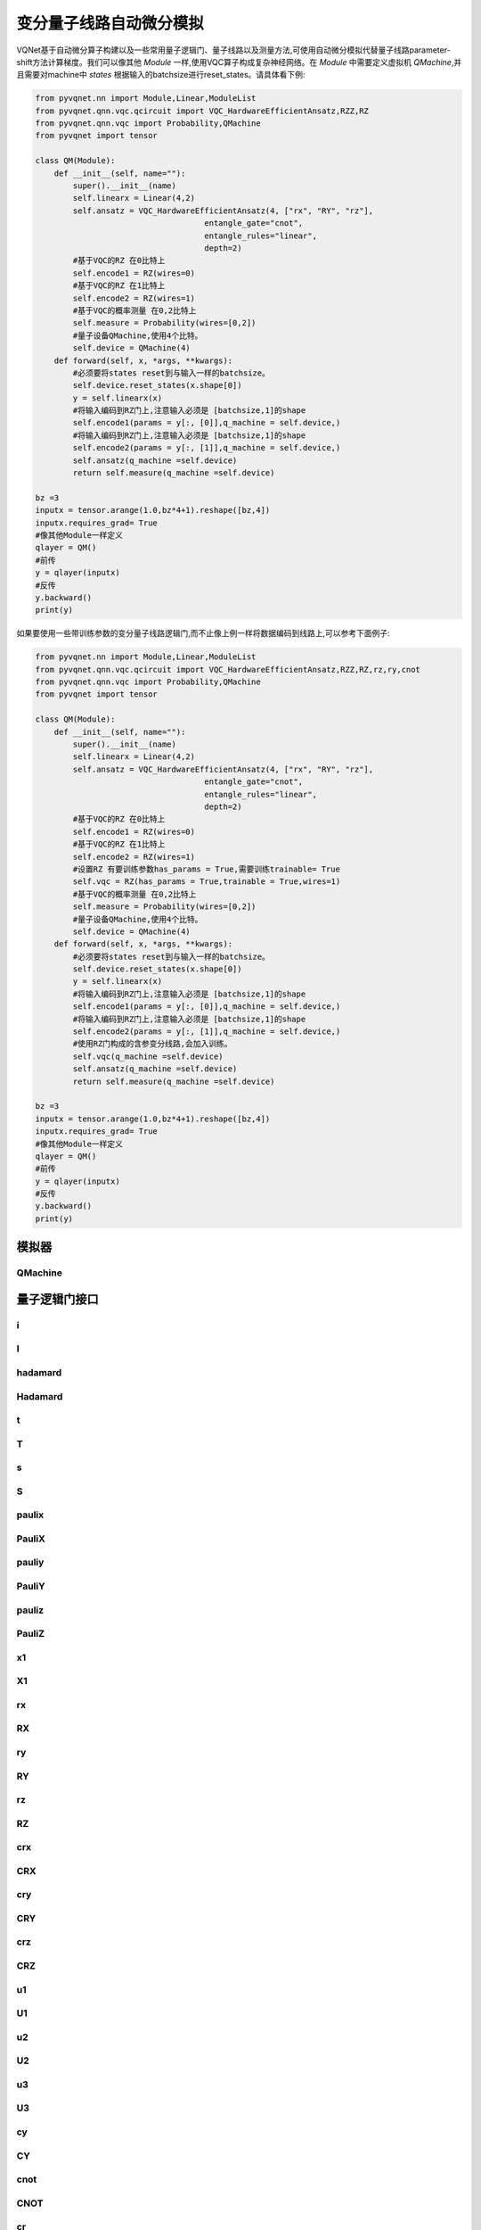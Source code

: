 
.. _vqc_api:

变分量子线路自动微分模拟
***********************************

VQNet基于自动微分算子构建以及一些常用量子逻辑门、量子线路以及测量方法,可使用自动微分模拟代替量子线路parameter-shift方法计算梯度。我们可以像其他 `Module` 一样,使用VQC算子构成复杂神经网络。在 `Module` 中需要定义虚拟机 `QMachine`,并且需要对machine中 `states` 根据输入的batchsize进行reset_states。请具体看下例:

.. code-block::

    from pyvqnet.nn import Module,Linear,ModuleList
    from pyvqnet.qnn.vqc.qcircuit import VQC_HardwareEfficientAnsatz,RZZ,RZ
    from pyvqnet.qnn.vqc import Probability,QMachine
    from pyvqnet import tensor

    class QM(Module):
        def __init__(self, name=""):
            super().__init__(name)
            self.linearx = Linear(4,2)
            self.ansatz = VQC_HardwareEfficientAnsatz(4, ["rx", "RY", "rz"],
                                        entangle_gate="cnot",
                                        entangle_rules="linear",
                                        depth=2)
            #基于VQC的RZ 在0比特上
            self.encode1 = RZ(wires=0)
            #基于VQC的RZ 在1比特上
            self.encode2 = RZ(wires=1)
            #基于VQC的概率测量 在0,2比特上
            self.measure = Probability(wires=[0,2])
            #量子设备QMachine,使用4个比特。
            self.device = QMachine(4)
        def forward(self, x, *args, **kwargs):
            #必须要将states reset到与输入一样的batchsize。
            self.device.reset_states(x.shape[0])
            y = self.linearx(x)
            #将输入编码到RZ门上,注意输入必须是 [batchsize,1]的shape
            self.encode1(params = y[:, [0]],q_machine = self.device,)
            #将输入编码到RZ门上,注意输入必须是 [batchsize,1]的shape
            self.encode2(params = y[:, [1]],q_machine = self.device,)
            self.ansatz(q_machine =self.device)
            return self.measure(q_machine =self.device)

    bz =3
    inputx = tensor.arange(1.0,bz*4+1).reshape([bz,4])
    inputx.requires_grad= True
    #像其他Module一样定义
    qlayer = QM()
    #前传
    y = qlayer(inputx)
    #反传
    y.backward()
    print(y)


如果要使用一些带训练参数的变分量子线路逻辑门,而不止像上例一样将数据编码到线路上,可以参考下面例子:

.. code-block::

    from pyvqnet.nn import Module,Linear,ModuleList
    from pyvqnet.qnn.vqc.qcircuit import VQC_HardwareEfficientAnsatz,RZZ,RZ,rz,ry,cnot
    from pyvqnet.qnn.vqc import Probability,QMachine
    from pyvqnet import tensor

    class QM(Module):
        def __init__(self, name=""):
            super().__init__(name)
            self.linearx = Linear(4,2)
            self.ansatz = VQC_HardwareEfficientAnsatz(4, ["rx", "RY", "rz"],
                                        entangle_gate="cnot",
                                        entangle_rules="linear",
                                        depth=2)
            #基于VQC的RZ 在0比特上
            self.encode1 = RZ(wires=0)
            #基于VQC的RZ 在1比特上
            self.encode2 = RZ(wires=1)
            #设置RZ 有要训练参数has_params = True,需要训练trainable= True
            self.vqc = RZ(has_params = True,trainable = True,wires=1)
            #基于VQC的概率测量 在0,2比特上
            self.measure = Probability(wires=[0,2])
            #量子设备QMachine,使用4个比特。
            self.device = QMachine(4)
        def forward(self, x, *args, **kwargs):
            #必须要将states reset到与输入一样的batchsize。
            self.device.reset_states(x.shape[0])
            y = self.linearx(x)
            #将输入编码到RZ门上,注意输入必须是 [batchsize,1]的shape
            self.encode1(params = y[:, [0]],q_machine = self.device,)
            #将输入编码到RZ门上,注意输入必须是 [batchsize,1]的shape
            self.encode2(params = y[:, [1]],q_machine = self.device,)
            #使用RZ门构成的含参变分线路,会加入训练。
            self.vqc(q_machine =self.device)
            self.ansatz(q_machine =self.device)
            return self.measure(q_machine =self.device)

    bz =3
    inputx = tensor.arange(1.0,bz*4+1).reshape([bz,4])
    inputx.requires_grad= True
    #像其他Module一样定义
    qlayer = QM()
    #前传
    y = qlayer(inputx)
    #反传
    y.backward()
    print(y)


模拟器
=========================================

QMachine
---------------------------------------------------------------

.. py:class:: pyvqnet.qnn.vqc.QMachine(num_wires, dtype=pyvqnet.kcomplex64,grad_mode="",save_ir=False)

    变分量子计算的模拟器类,包含states属性为量子线路的statevectors。

    .. note::
        
        在每次运行一个完整的量子线路之前,必须使用 `pyvqnet.qnn.vqc.QMachine.reset_states(batchsize)` 将模拟器里面初态重新初始化,并且广播为
        (batchsize,*) 维度从而适应批量数据训练。

    :param num_wires: 量子比特数。
    :param dtype: 计算数据的数据类型。默认值是pyvqnet。kcomplex64,对应的参数精度为pyvqnet.kfloat32。
    :param grad_mode: 梯度计算模式,可为 "adjoint",默认值:"",使用自动微分模拟。
    :param save_ir: 设置为True时,将操作保存到originIR,默认值:False。

    :return: 输出QMachine。

    Example::
        
        from pyvqnet.qnn.vqc import QMachine
        qm = QMachine(4)

        print(qm.states)

        # [[[[[1.+0.j 0.+0.j]
        #     [0.+0.j 0.+0.j]]

        #    [[0.+0.j 0.+0.j]
        #     [0.+0.j 0.+0.j]]]


        #   [[[0.+0.j 0.+0.j]
        #     [0.+0.j 0.+0.j]]

        #    [[0.+0.j 0.+0.j]
        #     [0.+0.j 0.+0.j]]]]]

    .. py:method:: reset_states(batchsize)

        将模拟器里面初态重新初始化,并且广播为
        (batchsize,[2]**num_qubits) 维度从而使得模拟器可以进行批量数据的模型计算。

        :param batchsize: 批处理的数量。


量子逻辑门接口
============================

i
---------------------------------------------------------------

.. py:function:: pyvqnet.qnn.vqc.i(q_machine, wires, params=None, use_dagger=False)

    对 ``q_machine`` 中的态矢(statevectors)作用量子逻辑门 I 。

    :param q_machine: 量子虚拟机设备。
    :param wires: 量子比特索引。
    :param params: 参数矩阵,默认为None,对于含p个参数的逻辑门操作函数,入参的维度需要为[1,p],或[p]。
    :param use_dagger: 是否共轭转置,默认为False。
    

    Example::
        
        from pyvqnet.qnn.vqc import i,QMachine
        qm  = QMachine(4)
        i(q_machine=qm, wires=1,)
        print(qm.states)

        # [[[[[1.+0.j 0.+0.j]
        #     [0.+0.j 0.+0.j]]

        #    [[0.+0.j 0.+0.j]
        #     [0.+0.j 0.+0.j]]]


        #   [[[0.+0.j 0.+0.j]
        #     [0.+0.j 0.+0.j]]

        #    [[0.+0.j 0.+0.j]
        #     [0.+0.j 0.+0.j]]]]]


I
---------------------------------------------------------------

.. py:class:: pyvqnet.qnn.vqc.I(has_params: bool = False,trainable: bool = False,init_params=None,wires=None,dtype=pyvqnet.kcomplex64,use_dagger=False)
    
    定义一个I逻辑门类 。

    :param has_params:  是否具有参数,例如RX,RY等门需要设置为True,不含参数的需要设置为False,默认为False。
    :param trainable: 是否自带含待训练参数,如果该层使用外部输入数据构建逻辑门矩阵,设置为False,如果待训练参数需要从该层初始化,则为True,默认为False。
    :param init_params: 初始化参数,用来编码经典数据QTensor,默认为None,如果为p个参数的含参逻辑门,入参的数据维度需要为[1,p]或者[p]。
    :param wires: 线路作用的比特索引,默认为None。
    :param dtype: 逻辑门内部矩阵的数据精度,可以设置为pyvqnet.kcomplex64,或pyvqnet.kcomplex128,分别对应float输入或者double入参。
    :param use_dagger: 是否使用该门的转置共轭版本,默认为False。
    :return: 一个I逻辑门类实例。

    Example::
        
        from pyvqnet.qnn.vqc import I,QMachine
        device = QMachine(4)
        layer = I(wires=0)
        batchsize = 1
        device.reset_states(1)
        layer(q_machine = device)
        print(device.states)

hadamard
---------------------------------------------------------------

.. py:function:: pyvqnet.qnn.vqc.hadamard(q_machine, wires, params=None, use_dagger=False)
    
    对q_machine中的态矢作用量子逻辑门 hadamard 。

    :param q_machine:  量子虚拟机设备。
    :param wires: 量子比特索引。
    :param params: 参数矩阵,默认为None,对于含p个参数的逻辑门操作函数,入参的维度需要为[1,p],或[p]。
    :param use_dagger: 是否共轭转置,默认为False。
    

    Example::
        
        from pyvqnet.qnn.vqc import hadamard,QMachine
        qm  = QMachine(4)
        hadamard(q_machine=qm, wires=1,)
        print(qm.states)
        # [[[[[0.7071068+0.j 0.       +0.j]
        #     [0.       +0.j 0.       +0.j]]
        # 
        #    [[0.7071068+0.j 0.       +0.j]
        #     [0.       +0.j 0.       +0.j]]]
        # 
        # 
        #   [[[0.       +0.j 0.       +0.j]
        #     [0.       +0.j 0.       +0.j]]
        # 
        #    [[0.       +0.j 0.       +0.j]
        #     [0.       +0.j 0.       +0.j]]]]]


Hadamard
---------------------------------------------------------------

.. py:class:: pyvqnet.qnn.vqc.Hadamard(has_params: bool = False,trainable: bool = False,init_params=None,wires=None,dtype=pyvqnet.kcomplex64,use_dagger=False)
    
    定义一个Hadamard逻辑门类 。

    :param has_params:  是否具有参数,例如RX,RY等门需要设置为True,不含参数的需要设置为False,默认为False。
    :param trainable: 是否自带含待训练参数,如果该层使用外部输入数据构建逻辑门矩阵,设置为False,如果待训练参数需要从该层初始化,则为True,默认为False。
    :param init_params: 初始化参数,用来编码经典数据QTensor,默认为None,如果为p个参数的含参逻辑门,入参的数据维度需要为[1,p]或者[p]。
    :param wires: 线路作用的比特索引,默认为None。
    :param dtype: 逻辑门内部矩阵的数据精度,可以设置为pyvqnet.kcomplex64,或pyvqnet.kcomplex128,分别对应float输入或者double入参。
    :param use_dagger: 是否使用该门的转置共轭版本,默认为False。
    :return: 一个 Hadamard逻辑门类实例。

    Example::
        
        from pyvqnet.qnn.vqc import Hadamard,QMachine
        device = QMachine(4)
        layer = Hadamard(wires=0)
        batchsize = 1
        device.reset_states(1)
        layer(q_machine = device)
        print(device.states)



t
---------------------------------------------------------------

.. py:function:: pyvqnet.qnn.vqc.t(q_machine, wires, params=None, use_dagger=False)
    
    对q_machine中的态矢作用量子逻辑门 t 。

    :param q_machine:  量子虚拟机设备。
    :param wires: 量子比特索引。
    :param params: 参数矩阵,默认为None,对于含p个参数的逻辑门操作函数,入参的维度需要为[1,p],或[p]。
    :param use_dagger: 是否共轭转置,默认为False。
    

    Example::
        
        from pyvqnet.qnn.vqc import t,QMachine
        qm  = QMachine(4)
        t(q_machine=qm, wires=1,)
        print(qm.states)

        # [[[[[1.+0.j 0.+0.j]
        #     [0.+0.j 0.+0.j]]
        # 
        #    [[0.+0.j 0.+0.j]
        #     [0.+0.j 0.+0.j]]]
        # 
        # 
        #   [[[0.+0.j 0.+0.j]
        #     [0.+0.j 0.+0.j]]
        # 
        #    [[0.+0.j 0.+0.j]
        #     [0.+0.j 0.+0.j]]]]]

T
---------------------------------------------------------------

.. py:class:: pyvqnet.qnn.vqc.T(has_params: bool = False,trainable: bool = False,init_params=None,wires=None,dtype=pyvqnet.kcomplex64,use_dagger=False)
    
    定义一个T逻辑门类 。

    :param has_params:  是否具有参数,例如RX,RY等门需要设置为True,不含参数的需要设置为False,默认为False。
    :param trainable: 是否自带含待训练参数,如果该层使用外部输入数据构建逻辑门矩阵,设置为False,如果待训练参数需要从该层初始化,则为True,默认为False。
    :param init_params: 初始化参数,用来编码经典数据QTensor,默认为None,如果为p个参数的含参逻辑门,入参的数据维度需要为[1,p]或者[p]。
    :param wires: 线路作用的比特索引,默认为None。
    :param dtype: 逻辑门内部矩阵的数据精度,可以设置为pyvqnet.kcomplex64,或pyvqnet.kcomplex128,分别对应float输入或者double入参。
    :param use_dagger: 是否使用该门的转置共轭版本,默认为False。
    :return: 一个 T逻辑门类实例。

    Example::
        
        from pyvqnet.qnn.vqc import T,QMachine
        device = QMachine(4)
        layer = T(wires=0)
        batchsize = 1
        device.reset_states(1)
        layer(q_machine = device)
        print(device.states)

s
---------------------------------------------------------------

.. py:function:: pyvqnet.qnn.vqc.s(q_machine, wires, params=None, use_dagger=False)
    
    对q_machine中的态矢作用量子逻辑门 s 。

    :param q_machine:  量子虚拟机设备。
    :param wires: 量子比特索引。
    :param params: 参数矩阵,默认为None,对于含p个参数的逻辑门操作函数,入参的维度需要为[1,p],或[p]。
    :param use_dagger: 是否共轭转置,默认为False。
    

    Example::
        
        from pyvqnet.qnn.vqc import s,QMachine
        qm  = QMachine(4)
        s(q_machine=qm, wires=1,)
        print(qm.states)

        # [[[[[1.+0.j 0.+0.j]       
        #     [0.+0.j 0.+0.j]]
        # 
        #    [[0.+0.j 0.+0.j]
        #     [0.+0.j 0.+0.j]]]
        # 
        # 
        #   [[[0.+0.j 0.+0.j]
        #     [0.+0.j 0.+0.j]]
        # 
        #    [[0.+0.j 0.+0.j]
        #     [0.+0.j 0.+0.j]]]]]

S
---------------------------------------------------------------

.. py:class:: pyvqnet.qnn.vqc.S(has_params: bool = False,trainable: bool = False,init_params=None,wires=None,dtype=pyvqnet.kcomplex64,use_dagger=False)
    
    定义一个S逻辑门类 。

    :param has_params:  是否具有参数,例如RX,RY等门需要设置为True,不含参数的需要设置为False,默认为False。
    :param trainable: 是否自带含待训练参数,如果该层使用外部输入数据构建逻辑门矩阵,设置为False,如果待训练参数需要从该层初始化,则为True,默认为False。
    :param init_params: 初始化参数,用来编码经典数据QTensor,默认为None,如果为p个参数的含参逻辑门,入参的数据维度需要为[1,p]或者[p]。
    :param wires: 线路作用的比特索引,默认为None。
    :param dtype: 逻辑门内部矩阵的数据精度,可以设置为pyvqnet.kcomplex64,或pyvqnet.kcomplex128,分别对应float输入或者double入参。
    :param use_dagger: 是否使用该门的转置共轭版本,默认为False。
    :return: 一个 S逻辑门类实例。

    Example::
        
        from pyvqnet.qnn.vqc import S,QMachine
        device = QMachine(4)
        layer = S(wires=0)
        batchsize = 1
        device.reset_states(1)
        layer(q_machine = device)
        print(device.states)


paulix
---------------------------------------------------------------

.. py:function:: pyvqnet.qnn.vqc.paulix(q_machine, wires, params=None, use_dagger=False)
    
    对q_machine中的态矢作用量子逻辑门 paulix 。

    :param q_machine:  量子虚拟机设备。
    :param wires: 量子比特索引。
    :param params: 参数矩阵,默认为None,对于含p个参数的逻辑门操作函数,入参的维度需要为[1,p],或[p]。
    :param use_dagger: 是否共轭转置,默认为False。
    

    Example::
        
        from pyvqnet.qnn.vqc import paulix,QMachine
        qm  = QMachine(4)
        paulix(q_machine=qm, wires=1,)
        print(qm.states)

        # [[[[[0.+0.j 0.+0.j]
        #     [0.+0.j 0.+0.j]]
        # 
        #    [[1.+0.j 0.+0.j]
        #     [0.+0.j 0.+0.j]]]
        # 
        # 
        #   [[[0.+0.j 0.+0.j]
        #     [0.+0.j 0.+0.j]]
        # 
        #    [[0.+0.j 0.+0.j]
        #     [0.+0.j 0.+0.j]]]]]

PauliX
---------------------------------------------------------------

.. py:class:: pyvqnet.qnn.vqc.PauliX(has_params: bool = False,trainable: bool = False,init_params=None,wires=None,dtype=pyvqnet.kcomplex64,use_dagger=False)
    
    定义一个PauliX逻辑门类 。

    :param has_params:  是否具有参数,例如RX,RY等门需要设置为True,不含参数的需要设置为False,默认为False。
    :param trainable: 是否自带含待训练参数,如果该层使用外部输入数据构建逻辑门矩阵,设置为False,如果待训练参数需要从该层初始化,则为True,默认为False。
    :param init_params: 初始化参数,用来编码经典数据QTensor,默认为None,如果为p个参数的含参逻辑门,入参的数据维度需要为[1,p]或者[p]。
    :param wires: 线路作用的比特索引,默认为None。
    :param dtype: 逻辑门内部矩阵的数据精度,可以设置为pyvqnet.kcomplex64,或pyvqnet.kcomplex128,分别对应float输入或者double入参。
    :param use_dagger: 是否使用该门的转置共轭版本,默认为False。
    :return: 一个 PauliX逻辑门类实例。

    Example::
        
        from pyvqnet.qnn.vqc import PauliX,QMachine
        device = QMachine(4)
        layer = PauliX(wires=0)
        batchsize = 1
        device.reset_states(1)
        layer(q_machine = device)
        print(device.states)

pauliy
---------------------------------------------------------------

.. py:function:: pyvqnet.qnn.vqc.pauliy(q_machine, wires, params=None, use_dagger=False)
    
    对q_machine中的态矢作用量子逻辑门 pauliy 。

    :param q_machine:  量子虚拟机设备。
    :param wires: 量子比特索引。
    :param params: 参数矩阵,默认为None,对于含p个参数的逻辑门操作函数,入参的维度需要为[1,p],或[p]。
    :param use_dagger: 是否共轭转置,默认为False。
    

    Example::
        
        from pyvqnet.qnn.vqc import pauliy,QMachine
        qm  = QMachine(4)
        pauliy(q_machine=qm, wires=1,)
        print(qm.states)

        # [[[[[0.+0.j 0.+0.j]
        #     [0.+0.j 0.+0.j]]
        # 
        #    [[0.+1.j 0.+0.j]
        #     [0.+0.j 0.+0.j]]]
        # 
        # 
        #   [[[0.+0.j 0.+0.j]
        #     [0.+0.j 0.+0.j]]
        # 
        #    [[0.+0.j 0.+0.j]
        #     [0.+0.j 0.+0.j]]]]]

PauliY
---------------------------------------------------------------


.. py:class:: pyvqnet.qnn.vqc.PauliY(has_params: bool = False,trainable: bool = False,init_params=None,wires=None,dtype=pyvqnet.kcomplex64,use_dagger=False)
    
    定义一个PauliY逻辑门类 。

    :param has_params:  是否具有参数,例如RX,RY等门需要设置为True,不含参数的需要设置为False,默认为False。
    :param trainable: 是否自带含待训练参数,如果该层使用外部输入数据构建逻辑门矩阵,设置为False,如果待训练参数需要从该层初始化,则为True,默认为False。
    :param init_params: 初始化参数,用来编码经典数据QTensor,默认为None,如果为p个参数的含参逻辑门,入参的数据维度需要为[1,p]或者[p]。
    :param wires: 线路作用的比特索引,默认为None。
    :param dtype: 逻辑门内部矩阵的数据精度,可以设置为pyvqnet.kcomplex64,或pyvqnet.kcomplex128,分别对应float输入或者double入参。
    :param use_dagger: 是否使用该门的转置共轭版本,默认为False。
    :return: 一个 PauliY逻辑门类实例。

    Example::
        
        from pyvqnet.qnn.vqc import PauliY,QMachine
        device = QMachine(4)
        layer = PauliY(wires=0)
        batchsize = 1
        device.reset_states(1)
        layer(q_machine = device)
        print(device.states)

pauliz
---------------------------------------------------------------


.. py:function:: pyvqnet.qnn.vqc.pauliz(q_machine, wires, params=None, use_dagger=False)
    
    对q_machine中的态矢作用量子逻辑门 pauliz 。

    :param q_machine:  量子虚拟机设备。
    :param wires: 量子比特索引。
    :param params: 参数矩阵,默认为None,对于含p个参数的逻辑门操作函数,入参的维度需要为[1,p],或[p]。
    :param use_dagger: 是否共轭转置,默认为False。
    

    Example::
        
        from pyvqnet.qnn.vqc import pauliz,QMachine
        qm  = QMachine(4)
        pauliz(q_machine=qm, wires=1,)
        print(qm.states)

        # [[[[[1.+0.j 0.+0.j]
        #     [0.+0.j 0.+0.j]]
        # 
        #    [[0.+0.j 0.+0.j]
        #     [0.+0.j 0.+0.j]]]
        # 
        # 
        #   [[[0.+0.j 0.+0.j]
        #     [0.+0.j 0.+0.j]]
        # 
        #    [[0.+0.j 0.+0.j]
        #     [0.+0.j 0.+0.j]]]]]

PauliZ
---------------------------------------------------------------


.. py:class:: pyvqnet.qnn.vqc.PauliZ(has_params: bool = False,trainable: bool = False,init_params=None,wires=None,dtype=pyvqnet.kcomplex64,use_dagger=False)
    
    定义一个PauliZ逻辑门类 。

    :param has_params:  是否具有参数,例如RX,RY等门需要设置为True,不含参数的需要设置为False,默认为False。
    :param trainable: 是否自带含待训练参数,如果该层使用外部输入数据构建逻辑门矩阵,设置为False,如果待训练参数需要从该层初始化,则为True,默认为False。
    :param init_params: 初始化参数,用来编码经典数据QTensor,默认为None,如果为p个参数的含参逻辑门,入参的数据维度需要为[1,p]或者[p]。
    :param wires: 线路作用的比特索引,默认为None。
    :param dtype: 逻辑门内部矩阵的数据精度,可以设置为pyvqnet.kcomplex64,或pyvqnet.kcomplex128,分别对应float输入或者double入参。
    :param use_dagger: 是否使用该门的转置共轭版本,默认为False。
    :return: 一个 PauliZ逻辑门类实例。

    Example::
        
        from pyvqnet.qnn.vqc import PauliZ,QMachine
        device = QMachine(4)
        layer = PauliZ(wires=0)
        batchsize = 1
        device.reset_states(1)
        layer(q_machine = device)
        print(device.states)

x1
---------------------------------------------------------------


.. py:function:: pyvqnet.qnn.vqc.x1(q_machine, wires, params=None, use_dagger=False)
    
    对q_machine中的态矢作用量子逻辑门 x1 。

    :param q_machine:  量子虚拟机设备。
    :param wires: 量子比特索引。
    :param params: 参数矩阵,默认为None,对于含p个参数的逻辑门操作函数,入参的维度需要为[1,p],或[p]。
    :param use_dagger: 是否共轭转置,默认为False。
    

    Example::
        
        from pyvqnet.qnn.vqc import x1,QMachine
        qm  = QMachine(4)
        x1(q_machine=qm, wires=1,)
        print(qm.states)

        # [[[[[0.7071068+0.j        0.       +0.j       ]
        #     [0.       +0.j        0.       +0.j       ]]
        # 
        #    [[0.       -0.7071068j 0.       +0.j       ]
        #     [0.       +0.j        0.       +0.j       ]]]
        # 
        # 
        #   [[[0.       +0.j        0.       +0.j       ]
        #     [0.       +0.j        0.       +0.j       ]]
        # 
        #    [[0.       +0.j        0.       +0.j       ]
        #     [0.       +0.j        0.       +0.j       ]]]]]

X1
---------------------------------------------------------------


.. py:class:: pyvqnet.qnn.vqc.X1(has_params: bool = False,trainable: bool = False,init_params=None,wires=None,dtype=pyvqnet.kcomplex64,use_dagger=False)
    
    定义一个X1逻辑门类 。

    :param has_params:  是否具有参数,例如RX,RY等门需要设置为True,不含参数的需要设置为False,默认为False。
    :param trainable: 是否自带含待训练参数,如果该层使用外部输入数据构建逻辑门矩阵,设置为False,如果待训练参数需要从该层初始化,则为True,默认为False。
    :param init_params: 初始化参数,用来编码经典数据QTensor,默认为None,如果为p个参数的含参逻辑门,入参的数据维度需要为[1,p]或者[p]。
    :param wires: 线路作用的比特索引,默认为None。
    :param dtype: 逻辑门内部矩阵的数据精度,可以设置为pyvqnet.kcomplex64,或pyvqnet.kcomplex128,分别对应float输入或者double入参。
    :param use_dagger: 是否使用该门的转置共轭版本,默认为False。
    :return: 一个 X1逻辑门类实例。

    Example::
        
        from pyvqnet.qnn.vqc import X1,QMachine
        device = QMachine(4)
        layer = X1(wires=0)
        batchsize = 1
        device.reset_states(1)
        layer(q_machine = device)
        print(device.states)

rx
---------------------------------------------------------------


.. py:function:: pyvqnet.qnn.vqc.rx(q_machine, wires, params=None, use_dagger=False)
    
    对q_machine中的态矢作用量子逻辑门 rx 

    :param q_machine:  量子虚拟机设备。
    :param wires: 量子比特索引。
    :param params: 参数矩阵,默认为None,对于含p个参数的逻辑门操作函数,入参的维度需要为[1,p],或[p]。
    :param use_dagger: 是否共轭转置,默认为False。
    

    Example::
        
        from pyvqnet.qnn.vqc import rx,QMachine
        from pyvqnet.tensor import QTensor
        qm  = QMachine(4)
        rx(q_machine=qm, wires=1,params=QTensor([0.5]))
        print(qm.states)

        # [[[[[0.9689124+0.j       0.       +0.j      ]
        #     [0.       +0.j       0.       +0.j      ]]
        # 
        #    [[0.       -0.247404j 0.       +0.j      ]
        #     [0.       +0.j       0.       +0.j      ]]]
        # 
        # 
        #   [[[0.       +0.j       0.       +0.j      ]
        #     [0.       +0.j       0.       +0.j      ]]
        # 
        #    [[0.       +0.j       0.       +0.j      ]
        #     [0.       +0.j       0.       +0.j      ]]]]]

RX
---------------------------------------------------------------


.. py:class:: pyvqnet.qnn.vqc.RX(has_params: bool = False,trainable: bool = False,init_params=None,wires=None,dtype=pyvqnet.kcomplex64,use_dagger=False)
    
    定义一个RX逻辑门类 。

    :param has_params:  是否具有参数,例如RX,RY等门需要设置为True,不含参数的需要设置为False,默认为False。
    :param trainable: 是否自带含待训练参数,如果该层使用外部输入数据构建逻辑门矩阵,设置为False,如果待训练参数需要从该层初始化,则为True,默认为False。
    :param init_params: 初始化参数,用来编码经典数据QTensor,默认为None,如果为p个参数的含参逻辑门,入参的数据维度需要为[1,p]或者[p]。
    :param wires: 线路作用的比特索引,默认为None。
    :param dtype: 逻辑门内部矩阵的数据精度,可以设置为pyvqnet.kcomplex64,或pyvqnet.kcomplex128,分别对应float输入或者double入参。
    :param use_dagger: 是否使用该门的转置共轭版本,默认为False。
    :return: 一个 RX逻辑门类实例。

    Example::

        from pyvqnet.qnn.vqc import RX,QMachine
        device = QMachine(4)
        layer = RX(has_params= True, trainable= True, wires=0)
        batchsize = 2
        device.reset_states(batchsize)
        layer(q_machine = device)
        print(device.states)

ry
---------------------------------------------------------------


.. py:function:: pyvqnet.qnn.vqc.ry(q_machine, wires, params=None, use_dagger=False)
    
    对q_machine中的态矢作用量子逻辑门 ry 。

    :param q_machine:  量子虚拟机设备。
    :param wires: 量子比特索引。
    :param params: 参数矩阵,默认为None,对于含p个参数的逻辑门操作函数,入参的维度需要为[1,p],或[p]。
    :param use_dagger: 是否共轭转置,默认为False。
    

    Example::
        
        from pyvqnet.qnn.vqc import ry,QMachine
        from pyvqnet.tensor import QTensor
        qm  = QMachine(4)
        ry(q_machine=qm, wires=1,params=QTensor([0.5]),)
        print(qm.states)

        # [[[[[0.9689124+0.j 0.       +0.j]
        #     [0.       +0.j 0.       +0.j]]
        # 
        #    [[0.247404 +0.j 0.       +0.j]
        #     [0.       +0.j 0.       +0.j]]]
        # 
        # 
        #   [[[0.       +0.j 0.       +0.j]
        #     [0.       +0.j 0.       +0.j]]
        # 
        #    [[0.       +0.j 0.       +0.j]
        #     [0.       +0.j 0.       +0.j]]]]]

RY
---------------------------------------------------------------


.. py:class:: pyvqnet.qnn.vqc.RY(has_params: bool = False,trainable: bool = False,init_params=None,wires=None,dtype=pyvqnet.kcomplex64,use_dagger=False)
    
    定义一个RY逻辑门类 。

    :param has_params:  是否具有参数,例如RX,RY等门需要设置为True,不含参数的需要设置为False,默认为False。
    :param trainable: 是否自带含待训练参数,如果该层使用外部输入数据构建逻辑门矩阵,设置为False,如果待训练参数需要从该层初始化,则为True,默认为False。
    :param init_params: 初始化参数,用来编码经典数据QTensor,默认为None,如果为p个参数的含参逻辑门,入参的数据维度需要为[1,p]或者[p]。
    :param wires: 线路作用的比特索引,默认为None。
    :param dtype: 逻辑门内部矩阵的数据精度,可以设置为pyvqnet.kcomplex64,或pyvqnet.kcomplex128,分别对应float输入或者double入参。
    :param use_dagger: 是否使用该门的转置共轭版本,默认为False。
    :return: 一个 RY逻辑门类实例。

    Example::

        from pyvqnet.qnn.vqc import RY,QMachine
        device = QMachine(4)
        layer = RY(has_params= True, trainable= True, wires=0)
        batchsize = 2
        device.reset_states(batchsize)
        layer(q_machine = device)
        print(device.states)

rz
---------------------------------------------------------------


.. py:function:: pyvqnet.qnn.vqc.rz(q_machine, wires, params=None, use_dagger=False)
    
    对q_machine中的态矢作用量子逻辑门 rz 。

    :param q_machine:  量子虚拟机设备。
    :param wires: 量子比特索引。
    :param params: 参数矩阵,默认为None,对于含p个参数的逻辑门操作函数,入参的维度需要为[1,p],或[p]。
    :param use_dagger: 是否共轭转置,默认为False。
    

    Example::
        
        from pyvqnet.qnn.vqc import rz,QMachine
        from pyvqnet.tensor import QTensor
        qm  = QMachine(4)
        rz(q_machine=qm, wires=1,params=QTensor([0.5]),)
        print(qm.states)
        
        # [[[[[0.9689124-0.247404j 0.       +0.j      ]
        #     [0.       +0.j       0.       +0.j      ]]
        # 
        #    [[0.       +0.j       0.       +0.j      ]
        #     [0.       +0.j       0.       +0.j      ]]]
        # 
        # 
        #   [[[0.       +0.j       0.       +0.j      ]
        #     [0.       +0.j       0.       +0.j      ]]
        # 
        #    [[0.       +0.j       0.       +0.j      ]
        #     [0.       +0.j       0.       +0.j      ]]]]]

RZ
---------------------------------------------------------------


.. py:class:: pyvqnet.qnn.vqc.RZ(has_params: bool = False,trainable: bool = False,init_params=None,wires=None,dtype=pyvqnet.kcomplex64,use_dagger=False)
    
    定义一个RZ逻辑门类 。

    :param has_params:  是否具有参数,例如RX,RY等门需要设置为True,不含参数的需要设置为False,默认为False。
    :param trainable: 是否自带含待训练参数,如果该层使用外部输入数据构建逻辑门矩阵,设置为False,如果待训练参数需要从该层初始化,则为True,默认为False。
    :param init_params: 初始化参数,用来编码经典数据QTensor,默认为None,如果为p个参数的含参逻辑门,入参的数据维度需要为[1,p]或者[p]。
    :param wires: 线路作用的比特索引,默认为None。
    :param dtype: 逻辑门内部矩阵的数据精度,可以设置为pyvqnet.kcomplex64,或pyvqnet.kcomplex128,分别对应float输入或者double入参。
    :param use_dagger: 是否使用该门的转置共轭版本,默认为False。
    :return: 一个 RZ逻辑门类实例。

    Example::

        from pyvqnet.qnn.vqc import RZ,QMachine
        device = QMachine(4)
        layer = RZ(has_params= True, trainable= True, wires=0)
        batchsize = 2
        device.reset_states(batchsize)
        layer(q_machine = device)
        print(device.states)

crx
---------------------------------------------------------------


.. py:function:: pyvqnet.qnn.vqc.crx(q_machine, wires, params=None, use_dagger=False)
    
    对q_machine中的态矢作用量子逻辑门 crx 。

    :param q_machine:  量子虚拟机设备。
    :param wires: 量子比特索引。
    :param params: 参数矩阵,默认为None,对于含p个参数的逻辑门操作函数,入参的维度需要为[1,p],或[p]。
    :param use_dagger: 是否共轭转置,默认为False。
    

    Example::

        from pyvqnet.qnn.vqc import QMachine
        import pyvqnet.qnn.vqc as vqc
        from pyvqnet.tensor import QTensor
        qm = QMachine(4)
        vqc.crx(q_machine=qm,wires=[0,2], params=QTensor([0.5]),)
        print(qm.states)

        # [[[[[1.+0.j 0.+0.j]
        #     [0.+0.j 0.+0.j]]
        # 
        #    [[0.+0.j 0.+0.j]
        #     [0.+0.j 0.+0.j]]]
        # 
        # 
        #   [[[0.+0.j 0.+0.j]
        #     [0.+0.j 0.+0.j]]
        # 
        #    [[0.+0.j 0.+0.j]
        #     [0.+0.j 0.+0.j]]]]]


CRX
---------------------------------------------------------------


.. py:class:: pyvqnet.qnn.vqc.CRX(has_params: bool = False,trainable: bool = False,init_params=None,wires=None,dtype=pyvqnet.kcomplex64,use_dagger=False)
    
    定义一个CRX逻辑门类 。

    :param has_params:  是否具有参数,例如RX,RY等门需要设置为True,不含参数的需要设置为False,默认为False。
    :param trainable: 是否自带含待训练参数,如果该层使用外部输入数据构建逻辑门矩阵,设置为False,如果待训练参数需要从该层初始化,则为True,默认为False。
    :param init_params: 初始化参数,用来编码经典数据QTensor,默认为None,如果为p个参数的含参逻辑门,入参的数据维度需要为[1,p]或者[p]。
    :param wires: 线路作用的比特索引,默认为None。
    :param dtype: 逻辑门内部矩阵的数据精度,可以设置为pyvqnet.kcomplex64,或pyvqnet.kcomplex128,分别对应float输入或者double入参。
    :param use_dagger: 是否使用该门的转置共轭版本,默认为False。
    :return: 一个 CRX逻辑门类实例。

    Example::

        from pyvqnet.qnn.vqc import CRX,QMachine
        device = QMachine(4)
        layer = CRX(has_params= True, trainable= True, wires=[0,2])
        batchsize = 2
        device.reset_states(batchsize)
        layer(q_machine = device)
        print(device.states)

cry
---------------------------------------------------------------


.. py:function:: pyvqnet.qnn.vqc.cry(q_machine, wires, params=None, use_dagger=False)
    
    对q_machine中的态矢作用量子逻辑门 cry 。

    :param q_machine:  量子虚拟机设备。
    :param wires: 量子比特索引。
    :param params: 参数矩阵,默认为None,对于含p个参数的逻辑门操作函数,入参的维度需要为[1,p],或[p]。
    :param use_dagger: 是否共轭转置,默认为False。
    

    Example::

        from pyvqnet.qnn.vqc import QMachine
        import pyvqnet.qnn.vqc as vqc
        from pyvqnet.tensor import QTensor
        qm = QMachine(4)
        vqc.cry(q_machine=qm,wires=[0,2], params=QTensor([0.5]))
        print(qm.states)

        # [[[[[1.+0.j 0.+0.j]
        #     [0.+0.j 0.+0.j]]
        # 
        #    [[0.+0.j 0.+0.j]
        #     [0.+0.j 0.+0.j]]]
        # 
        # 
        #   [[[0.+0.j 0.+0.j]
        #     [0.+0.j 0.+0.j]]
        # 
        #    [[0.+0.j 0.+0.j]
        #     [0.+0.j 0.+0.j]]]]]

CRY
---------------------------------------------------------------


.. py:class:: pyvqnet.qnn.vqc.CRY(has_params: bool = False,trainable: bool = False,init_params=None,wires=None,dtype=pyvqnet.kcomplex64,use_dagger=False)
    
    定义一个CRY逻辑门类 。

    :param has_params:  是否具有参数,例如RX,RY等门需要设置为True,不含参数的需要设置为False,默认为False。
    :param trainable: 是否自带含待训练参数,如果该层使用外部输入数据构建逻辑门矩阵,设置为False,如果待训练参数需要从该层初始化,则为True,默认为False。
    :param init_params: 初始化参数,用来编码经典数据QTensor,默认为None,如果为p个参数的含参逻辑门,入参的数据维度需要为[1,p]或者[p]。
    :param wires: 线路作用的比特索引,默认为None。
    :param dtype: 逻辑门内部矩阵的数据精度,可以设置为pyvqnet.kcomplex64,或pyvqnet.kcomplex128,分别对应float输入或者double入参。
    :param use_dagger: 是否使用该门的转置共轭版本,默认为False。
    :return: 一个 CRY逻辑门类实例。

    Example::

        from pyvqnet.qnn.vqc import CRY,QMachine
        device = QMachine(4)
        layer = CRY(has_params= True, trainable= True, wires=[0,2])
        batchsize = 2
        device.reset_states(batchsize)
        layer(q_machine = device)
        print(device.states)

crz
---------------------------------------------------------------


.. py:function:: pyvqnet.qnn.vqc.crz(q_machine, wires, params=None, use_dagger=False)
    
    对q_machine中的态矢作用量子逻辑门 crz 。

    :param q_machine:  量子虚拟机设备。
    :param wires: 量子比特索引。
    :param params: 参数矩阵,默认为None,对于含p个参数的逻辑门操作函数,入参的维度需要为[1,p],或[p]。
    :param use_dagger: 是否共轭转置,默认为False。
    

    Example::

        from pyvqnet.qnn.vqc import QMachine
        import pyvqnet.qnn.vqc as vqc
        from pyvqnet.tensor import QTensor
        qm = QMachine(4)
        vqc.crz(q_machine=qm,wires=[0,2], params=QTensor([0.5]))
        print(qm.states)
        
        # [[[[[1.+0.j 0.+0.j]
        #     [0.+0.j 0.+0.j]]
        # 
        #    [[0.+0.j 0.+0.j]
        #     [0.+0.j 0.+0.j]]]
        # 
        # 
        #   [[[0.+0.j 0.+0.j]
        #     [0.+0.j 0.+0.j]]
        # 
        #    [[0.+0.j 0.+0.j]
        #     [0.+0.j 0.+0.j]]]]]

CRZ
---------------------------------------------------------------


.. py:class:: pyvqnet.qnn.vqc.CRZ(has_params: bool = False,trainable: bool = False,init_params=None,wires=None,dtype=pyvqnet.kcomplex64,use_dagger=False)
    
    定义一个CRZ逻辑门类 。

    :param has_params:  是否具有参数,例如RX,RY等门需要设置为True,不含参数的需要设置为False,默认为False。
    :param trainable: 是否自带含待训练参数,如果该层使用外部输入数据构建逻辑门矩阵,设置为False,如果待训练参数需要从该层初始化,则为True,默认为False。
    :param init_params: 初始化参数,用来编码经典数据QTensor,默认为None,如果为p个参数的含参逻辑门,入参的数据维度需要为[1,p]或者[p]。
    :param wires: 线路作用的比特索引,默认为None。
    :param dtype: 逻辑门内部矩阵的数据精度,可以设置为pyvqnet.kcomplex64,或pyvqnet.kcomplex128,分别对应float输入或者double入参。
    :param use_dagger: 是否使用该门的转置共轭版本,默认为False。
    :return: 一个 CRZ逻辑门类实例。

    Example::

        from pyvqnet.qnn.vqc import CRZ,QMachine
        device = QMachine(4)
        layer = CRZ(has_params= True, trainable= True, wires=[0,2])
        batchsize = 2
        device.reset_states(batchsize)
        layer(q_machine = device)
        print(device.states)



u1
---------------------------------------------------------------


.. py:function:: pyvqnet.qnn.vqc.u1(q_machine, wires, params=None, use_dagger=False)
    
    对q_machine中的态矢作用量子逻辑门 u1 。

    :param q_machine:  量子虚拟机设备。
    :param wires: 量子比特索引。
    :param params: 参数矩阵,默认为None,对于含p个参数的逻辑门操作函数,入参的维度需要为[1,p],或[p]。
    :param use_dagger: 是否共轭转置,默认为False。
    

    Example::
        
        from pyvqnet.qnn.vqc import u1,QMachine
        from pyvqnet.tensor import QTensor
        qm  = QMachine(4)
        u1(q_machine=qm, wires=1,params=QTensor([24.0]),)
        print(qm.states)

        # [[[[1.+0.j 0.+0.j]
        #     [0.+0.j 0.+0.j]]
        # 
        #    [[0.+0.j 0.+0.j]
        #     [0.+0.j 0.+0.j]]]
        # 
        # 
        #   [[[0.+0.j 0.+0.j]
        #     [0.+0.j 0.+0.j]]
        # 
        #    [[0.+0.j 0.+0.j]
        #     [0.+0.j 0.+0.j]]]]

U1
---------------------------------------------------------------


.. py:class:: pyvqnet.qnn.vqc.U1(has_params: bool = False,trainable: bool = False,init_params=None,wires=None,dtype=pyvqnet.kcomplex64,use_dagger=False)
    
    定义一个U1逻辑门类 。

    :param has_params:  是否具有参数,例如RX,RY等门需要设置为True,不含参数的需要设置为False,默认为False。
    :param trainable: 是否自带含待训练参数,如果该层使用外部输入数据构建逻辑门矩阵,设置为False,如果待训练参数需要从该层初始化,则为True,默认为False。
    :param init_params: 初始化参数,用来编码经典数据QTensor,默认为None,如果为p个参数的含参逻辑门,入参的数据维度需要为[1,p]或者[p]。
    :param wires: 线路作用的比特索引,默认为None。
    :param dtype: 逻辑门内部矩阵的数据精度,可以设置为pyvqnet.kcomplex64,或pyvqnet.kcomplex128,分别对应float输入或者double入参。
    :param use_dagger: 是否使用该门的转置共轭版本,默认为False。
    :return: 一个 U1逻辑门类实例。

    Example::

        from pyvqnet.qnn.vqc import U1,QMachine
        device = QMachine(4)
        layer = U1(has_params= True, trainable= True, wires=0)
        batchsize = 2
        device.reset_states(batchsize)
        layer(q_machine = device)
        print(device.states)

u2
---------------------------------------------------------------


.. py:function:: pyvqnet.qnn.vqc.u2(q_machine, wires, params=None, use_dagger=False)
    
    对q_machine中的态矢作用量子逻辑门 u2 。

    :param q_machine:  量子虚拟机设备。
    :param wires: 量子比特索引。
    :param params: 参数矩阵,默认为None,对于含p个参数的逻辑门操作函数,入参的维度需要为[1,p],或[p]。
    :param use_dagger: 是否共轭转置,默认为False。
    

    Example::
        
        from pyvqnet.qnn.vqc import u2,QMachine
        from pyvqnet.tensor import QTensor
        qm  = QMachine(4)
        u2(q_machine=qm, wires=1,params=QTensor([[24.0,-3]]),)
        print(qm.states)

        # [[[[[0.7071068+0.j        0.       +0.j       ]
        #     [0.       +0.j        0.       +0.j       ]]
        # 
        #    [[0.2999398-0.6403406j 0.       +0.j       ]
        #     [0.       +0.j        0.       +0.j       ]]]
        # 
        # 
        #   [[[0.       +0.j        0.       +0.j       ]
        #     [0.       +0.j        0.       +0.j       ]]
        # 
        #    [[0.       +0.j        0.       +0.j       ]
        #     [0.       +0.j        0.       +0.j       ]]]]]

U2
---------------------------------------------------------------


.. py:class:: pyvqnet.qnn.vqc.U2(has_params: bool = False,trainable: bool = False,init_params=None,wires=None,dtype=pyvqnet.kcomplex64,use_dagger=False)
    
    定义一个U2逻辑门类 。

    :param has_params:  是否具有参数,例如RX,RY等门需要设置为True,不含参数的需要设置为False,默认为False。
    :param trainable: 是否自带含待训练参数,如果该层使用外部输入数据构建逻辑门矩阵,设置为False,如果待训练参数需要从该层初始化,则为True,默认为False。
    :param init_params: 初始化参数,用来编码经典数据QTensor,默认为None,如果为p个参数的含参逻辑门,入参的数据维度需要为[1,p]或者[p]。
    :param wires: 线路作用的比特索引,默认为None。
    :param dtype: 逻辑门内部矩阵的数据精度,可以设置为pyvqnet.kcomplex64,或pyvqnet.kcomplex128,分别对应float输入或者double入参。
    :param use_dagger: 是否使用该门的转置共轭版本,默认为False。
    :return: 一个 U2逻辑门类实例。

    Example::

        from pyvqnet.qnn.vqc import U2,QMachine
        device = QMachine(4)
        layer = U2(has_params= True, trainable= True, wires=0)
        batchsize = 2
        device.reset_states(batchsize)
        layer(q_machine = device)
        print(device.states)

u3
---------------------------------------------------------------


.. py:function:: pyvqnet.qnn.vqc.u3(q_machine, wires, params=None, use_dagger=False)
    
    对q_machine中的态矢作用量子逻辑门 u3 。

    :param q_machine:  量子虚拟机设备。
    :param wires: 量子比特索引。
    :param params: 参数矩阵,默认为None,对于含p个参数的逻辑门操作函数,入参的维度需要为[1,p],或[p]。
    :param use_dagger: 是否共轭转置,默认为False。
    

    Example::
        
        from pyvqnet.qnn.vqc import u3,QMachine
        from pyvqnet.tensor import QTensor
        qm  = QMachine(4)
        u3(q_machine=qm, wires=1,params=QTensor([[24.0,-3,1]]),)
        print(qm.states)

        # [[[[[0.843854 +0.j        0.       +0.j       ]
        #     [0.       +0.j        0.       +0.j       ]]
        # 
        #    [[0.5312032+0.0757212j 0.       +0.j       ]
        #     [0.       +0.j        0.       +0.j       ]]]
        # 
        # 
        #   [[[0.       +0.j        0.       +0.j       ]
        #     [0.       +0.j        0.       +0.j       ]]
        # 
        #    [[0.       +0.j        0.       +0.j       ]
        #     [0.       +0.j        0.       +0.j       ]]]]]

U3
---------------------------------------------------------------


.. py:class:: pyvqnet.qnn.vqc.U3(has_params: bool = False,trainable: bool = False,init_params=None,wires=None,dtype=pyvqnet.kcomplex64,use_dagger=False)
    
    定义一个U3逻辑门类 。

    :param has_params:  是否具有参数,例如RX,RY等门需要设置为True,不含参数的需要设置为False,默认为False。
    :param trainable: 是否自带含待训练参数,如果该层使用外部输入数据构建逻辑门矩阵,设置为False,如果待训练参数需要从该层初始化,则为True,默认为False。
    :param init_params: 初始化参数,用来编码经典数据QTensor,默认为None,如果为p个参数的含参逻辑门,入参的数据维度需要为[1,p]或者[p]。
    :param wires: 线路作用的比特索引,默认为None。
    :param dtype: 逻辑门内部矩阵的数据精度,可以设置为pyvqnet.kcomplex64,或pyvqnet.kcomplex128,分别对应float输入或者double入参。
    :param use_dagger: 是否使用该门的转置共轭版本,默认为False。
    :return: 一个 U3逻辑门类实例。

    Example::

        from pyvqnet.qnn.vqc import U3,QMachine
        device = QMachine(4)
        layer = U3(has_params= True, trainable= True, wires=0)
        batchsize = 2
        device.reset_states(batchsize)
        layer(q_machine = device)
        print(device.states)

cy
---------------------------------------------------------------


.. py:function:: pyvqnet.qnn.vqc.cy(q_machine, wires, params=None, use_dagger=False)

    对q_machine中的态矢作用量子逻辑门 cy 。

    :param q_machine:  量子虚拟机设备。
    :param wires: 量子比特索引。
    :param params: 参数矩阵,默认为None,对于含p个参数的逻辑门操作函数,入参的维度需要为[1,p],或[p]。
    :param use_dagger: 是否共轭转置,默认为False。

    Example::

        from pyvqnet.qnn.vqc import cy,QMachine
        qm = QMachine(4)
        cy(q_machine=qm,wires=(1,0))
        print(qm.states)
        # [[[[[1.+0.j,0.+0.j],
        #     [0.+0.j,0.+0.j]],

        #    [[0.+0.j,0.+0.j],
        #     [0.+0.j,0.+0.j]]],


        #   [[[0.+0.j,0.+0.j],
        #     [0.+0.j,0.+0.j]],

        #    [[0.+0.j,0.+0.j],
        #     [0.+0.j,0.+0.j]]]]]


CY
---------------------------------------------------------------


.. py:class:: pyvqnet.qnn.vqc.CY(has_params: bool = False,trainable: bool = False,init_params=None,wires=None,dtype=pyvqnet.kcomplex64,use_dagger=False)
    
    定义一个CY逻辑门类 。

    :param has_params:  是否具有参数,例如RX,RY等门需要设置为True,不含参数的需要设置为False,默认为False。
    :param trainable: 是否自带含待训练参数,如果该层使用外部输入数据构建逻辑门矩阵,设置为False,如果待训练参数需要从该层初始化,则为True,默认为False。
    :param init_params: 初始化参数,用来编码经典数据QTensor,默认为None,如果为p个参数的含参逻辑门,入参的数据维度需要为[1,p]或者[p]。
    :param wires: 线路作用的比特索引,默认为None。
    :param dtype: 逻辑门内部矩阵的数据精度,可以设置为pyvqnet.kcomplex64,或pyvqnet.kcomplex128,分别对应float输入或者double入参。
    :param use_dagger: 是否使用该门的转置共轭版本,默认为False。
    :return: 一个 CY逻辑门类实例。

    Example::

        from pyvqnet.qnn.vqc import CY,QMachine
        device = QMachine(4)
        layer = CY(wires=[0,1])
        batchsize = 2
        device.reset_states(batchsize)
        layer(q_machine = device)
        print(device.states)

cnot
---------------------------------------------------------------


.. py:function:: pyvqnet.qnn.vqc.cnot(q_machine, wires, params=None, use_dagger=False)
    
    对q_machine中的态矢作用量子逻辑门 cnot 。

    :param q_machine:  量子虚拟机设备。
    :param wires: 量子比特索引。
    :param params: 参数矩阵,默认为None,对于含p个参数的逻辑门操作函数,入参的维度需要为[1,p],或[p]。
    :param use_dagger: 是否共轭转置,默认为False。
    

    Example::
        
        from pyvqnet.qnn.vqc import cnot,QMachine
        qm  = QMachine(4)
        cnot(q_machine=qm,wires=[1,0],)
        print(qm.states)

        # [[[[[1.+0.j 0.+0.j]
        #     [0.+0.j 0.+0.j]]
        # 
        #    [[0.+0.j 0.+0.j]
        #     [0.+0.j 0.+0.j]]]
        # 
        # 
        #   [[[0.+0.j 0.+0.j]
        #     [0.+0.j 0.+0.j]]
        # 
        #    [[0.+0.j 0.+0.j]
        #     [0.+0.j 0.+0.j]]]]]

CNOT
---------------------------------------------------------------


.. py:class:: pyvqnet.qnn.vqc.CNOT(has_params: bool = False,trainable: bool = False,init_params=None,wires=None,dtype=pyvqnet.kcomplex64,use_dagger=False)
    
    定义一个CNOT逻辑门类 。

    :param has_params:  是否具有参数,例如RX,RY等门需要设置为True,不含参数的需要设置为False,默认为False。
    :param trainable: 是否自带含待训练参数,如果该层使用外部输入数据构建逻辑门矩阵,设置为False,如果待训练参数需要从该层初始化,则为True,默认为False。
    :param init_params: 初始化参数,用来编码经典数据QTensor,默认为None,如果为p个参数的含参逻辑门,入参的数据维度需要为[1,p]或者[p]。
    :param wires: 线路作用的比特索引,默认为None。
    :param dtype: 逻辑门内部矩阵的数据精度,可以设置为pyvqnet.kcomplex64,或pyvqnet.kcomplex128,分别对应float输入或者double入参。
    :param use_dagger: 是否使用该门的转置共轭版本,默认为False。
    :return: 一个 CNOT逻辑门类实例。

    Example::

        from pyvqnet.qnn.vqc import CNOT,QMachine
        device = QMachine(4)
        layer = CNOT(wires=[0,1])
        batchsize = 2
        device.reset_states(batchsize)
        layer(q_machine = device)
        print(device.states)

cr
---------------------------------------------------------------


.. py:function:: pyvqnet.qnn.vqc.cr(q_machine, wires, params=None, use_dagger=False)
    
    对q_machine中的态矢作用量子逻辑门 cr 。

    :param q_machine:  量子虚拟机设备。
    :param wires: 量子比特索引。
    :param params: 参数矩阵,默认为None,对于含p个参数的逻辑门操作函数,入参的维度需要为[1,p],或[p]。
    :param use_dagger: 是否共轭转置,默认为False。
    

    Example::
        
        from pyvqnet.qnn.vqc import cr,QMachine
        from pyvqnet.tensor import QTensor
        qm  = QMachine(4)
        cr(q_machine=qm,wires=[1,0],params=QTensor([0.5]),)
        print(qm.states)

        # [[[[[1.+0.j 0.+0.j]
        #     [0.+0.j 0.+0.j]]
        # 
        #    [[0.+0.j 0.+0.j]
        #     [0.+0.j 0.+0.j]]]
        # 
        # 
        #   [[[0.+0.j 0.+0.j]
        #     [0.+0.j 0.+0.j]]
        # 
        #    [[0.+0.j 0.+0.j]
        #     [0.+0.j 0.+0.j]]]]]

CR
---------------------------------------------------------------


.. py:class:: pyvqnet.qnn.vqc.CR(has_params: bool = False,trainable: bool = False,init_params=None,wires=None,dtype=pyvqnet.kcomplex64,use_dagger=False)
    
    定义一个CR逻辑门类 。

    :param has_params:  是否具有参数,例如RX,RY等门需要设置为True,不含参数的需要设置为False,默认为False。
    :param trainable: 是否自带含待训练参数,如果该层使用外部输入数据构建逻辑门矩阵,设置为False,如果待训练参数需要从该层初始化,则为True,默认为False。
    :param init_params: 初始化参数,用来编码经典数据QTensor,默认为None,如果为p个参数的含参逻辑门,入参的数据维度需要为[1,p]或者[p]。
    :param wires: 线路作用的比特索引,默认为None。
    :param dtype: 逻辑门内部矩阵的数据精度,可以设置为pyvqnet.kcomplex64,或pyvqnet.kcomplex128,分别对应float输入或者double入参。
    :param use_dagger: 是否使用该门的转置共轭版本,默认为False。
    :return: 一个 CR逻辑门类实例。

    Example::

        from pyvqnet.qnn.vqc import CR,QMachine
        device = QMachine(4)
        layer = CR(has_params= True, trainable= True, wires=[0,2])
        batchsize = 2
        device.reset_states(batchsize)
        layer(q_machine = device)
        print(device.states)

swap
---------------------------------------------------------------


.. py:function:: pyvqnet.qnn.vqc.swap(q_machine, wires, params=None, use_dagger=False)
    
    对q_machine中的态矢作用量子逻辑门 swap 。

    :param q_machine:  量子虚拟机设备。
    :param wires: 量子比特索引。
    :param params: 参数矩阵,默认为None,对于含p个参数的逻辑门操作函数,入参的维度需要为[1,p],或[p]。
    :param use_dagger: 是否共轭转置,默认为False。
    

    Example::
        
        from pyvqnet.qnn.vqc import swap,QMachine
        qm  = QMachine(4)
        swap(q_machine=qm,wires=[1,0],)
        print(qm.states)

        # [[[[[1.+0.j 0.+0.j]
        #     [0.+0.j 0.+0.j]]
        # 
        #    [[0.+0.j 0.+0.j]
        #     [0.+0.j 0.+0.j]]]
        # 
        # 
        #   [[[0.+0.j 0.+0.j]
        #     [0.+0.j 0.+0.j]]
        # 
        #    [[0.+0.j 0.+0.j]
        #     [0.+0.j 0.+0.j]]]]]


SWAP
---------------------------------------------------------------


.. py:class:: pyvqnet.qnn.vqc.SWAP(has_params: bool = False,trainable: bool = False,init_params=None,wires=None,dtype=pyvqnet.kcomplex64,use_dagger=False)
    
    定义一个SWAP逻辑门类 。

    :param has_params:  是否具有参数,例如RX,RY等门需要设置为True,不含参数的需要设置为False,默认为False。
    :param trainable: 是否自带含待训练参数,如果该层使用外部输入数据构建逻辑门矩阵,设置为False,如果待训练参数需要从该层初始化,则为True,默认为False。
    :param init_params: 初始化参数,用来编码经典数据QTensor,默认为None,如果为p个参数的含参逻辑门,入参的数据维度需要为[1,p]或者[p]。
    :param wires: 线路作用的比特索引,默认为None。
    :param dtype: 逻辑门内部矩阵的数据精度,可以设置为pyvqnet.kcomplex64,或pyvqnet.kcomplex128,分别对应float输入或者double入参。
    :param use_dagger: 是否使用该门的转置共轭版本,默认为False。
    :return: 一个 SWAP 逻辑门类实例。

    Example::

        from pyvqnet.qnn.vqc import SWAP,QMachine
        device = QMachine(4)
        layer = SWAP(wires=[0,1])
        batchsize = 2
        device.reset_states(batchsize)
        layer(q_machine = device)
        print(device.states)


cswap
---------------------------------------------------------------


.. py:function:: pyvqnet.qnn.vqc.cswap(q_machine, wires, params=None, use_dagger=False)

    对q_machine中的态矢作用量子逻辑门 cswap 。

    :param q_machine:  量子虚拟机设备。
    :param wires: 量子比特索引。
    :param params: 参数矩阵,默认为None,对于含p个参数的逻辑门操作函数,入参的维度需要为[1,p],或[p]。
    :param use_dagger: 是否共轭转置,默认为False。
    

    Example::

        from pyvqnet.qnn.vqc import cswap,QMachine
        qm  = QMachine(4)
        cswap(q_machine=qm,wires=[1,0,3],)
        print(qm.states)
        # [[[[[1.+0.j,0.+0.j],
        #     [0.+0.j,0.+0.j]],

        #    [[0.+0.j,0.+0.j],
        #     [0.+0.j,0.+0.j]]],


        #   [[[0.+0.j,0.+0.j],
        #     [0.+0.j,0.+0.j]],

        #    [[0.+0.j,0.+0.j],
        #     [0.+0.j,0.+0.j]]]]]


CSWAP
---------------------------------------------------------------

.. py:class:: pyvqnet.qnn.vqc.CSWAP(has_params: bool = False,trainable: bool = False,init_params=None,wires=None,dtype=pyvqnet.kcomplex64,use_dagger=False)
    
    定义一个SWAP逻辑门类 。

    .. math:: CSWAP = \begin{bmatrix}
            1 & 0 & 0 & 0 & 0 & 0 & 0 & 0 \\
            0 & 1 & 0 & 0 & 0 & 0 & 0 & 0 \\
            0 & 0 & 1 & 0 & 0 & 0 & 0 & 0 \\
            0 & 0 & 0 & 1 & 0 & 0 & 0 & 0 \\
            0 & 0 & 0 & 0 & 1 & 0 & 0 & 0 \\
            0 & 0 & 0 & 0 & 0 & 0 & 1 & 0 \\
            0 & 0 & 0 & 0 & 0 & 1 & 0 & 0 \\
            0 & 0 & 0 & 0 & 0 & 0 & 0 & 1
        \end{bmatrix}.

    :param has_params:  是否具有参数,例如RX,RY等门需要设置为True,不含参数的需要设置为False,默认为False。
    :param trainable: 是否自带含待训练参数,如果该层使用外部输入数据构建逻辑门矩阵,设置为False,如果待训练参数需要从该层初始化,则为True,默认为False。
    :param init_params: 初始化参数,用来编码经典数据QTensor,默认为None,如果为p个参数的含参逻辑门,入参的数据维度需要为[1,p]或者[p]。
    :param wires: 线路作用的比特索引,默认为None。
    :param dtype: 逻辑门内部矩阵的数据精度,可以设置为pyvqnet.kcomplex64,或pyvqnet.kcomplex128,分别对应float输入或者double入参。
    :param use_dagger: 是否使用该门的转置共轭版本,默认为False。
    :return: 一个 CSWAP 逻辑门类实例。

    Example::

        from pyvqnet.qnn.vqc import CSWAP,QMachine
        device = QMachine(4)
        layer = CSWAP(wires=[0,1,2])
        batchsize = 2
        device.reset_states(batchsize)
        layer(q_machine = device)
        print(device.states)
        # [[[[[1.+0.j,0.+0.j],
        #     [0.+0.j,0.+0.j]],

        #    [[0.+0.j,0.+0.j],
        #     [0.+0.j,0.+0.j]]],


        #   [[[0.+0.j,0.+0.j],
        #     [0.+0.j,0.+0.j]],

        #    [[0.+0.j,0.+0.j],
        #     [0.+0.j,0.+0.j]]]],



        #  [[[[1.+0.j,0.+0.j],
        #     [0.+0.j,0.+0.j]],

        #    [[0.+0.j,0.+0.j],
        #     [0.+0.j,0.+0.j]]],


        #   [[[0.+0.j,0.+0.j],
        #     [0.+0.j,0.+0.j]],

        #    [[0.+0.j,0.+0.j],
        #     [0.+0.j,0.+0.j]]]]]


iswap
---------------------------------------------------------------


.. py:function:: pyvqnet.qnn.vqc.iswap(q_machine, wires, params=None, use_dagger=False)
    
    对q_machine中的态矢作用量子逻辑门 iswap 。

    :param q_machine:  量子虚拟机设备。
    :param wires: 量子比特索引。
    :param params: 参数矩阵,默认为None,对于含p个参数的逻辑门操作函数,入参的维度需要为[1,p],或[p]。
    :param use_dagger: 是否共轭转置,默认为False。
    

    Example::

        from pyvqnet.qnn.vqc import QMachine
        import pyvqnet.qnn.vqc as vqc
        from pyvqnet.tensor import QTensor
        qm = QMachine(4)
        vqc.iswap(q_machine=qm,wires=[0,1], params = QTensor([0.5]),)
        print(qm.states)

        # [[[[[1.+0.j 0.+0.j]
        #     [0.+0.j 0.+0.j]]
        # 
        #    [[0.+0.j 0.+0.j]
        #     [0.+0.j 0.+0.j]]]
        # 
        # 
        #   [[[0.+0.j 0.+0.j]
        #     [0.+0.j 0.+0.j]]
        # 
        #    [[0.+0.j 0.+0.j]
        #     [0.+0.j 0.+0.j]]]]]

cz
---------------------------------------------------------------


.. py:function:: pyvqnet.qnn.vqc.cz(q_machine, wires, params=None, use_dagger=False)
    
    对q_machine中的态矢作用量子逻辑门 cz 。

    :param q_machine:  量子虚拟机设备。
    :param wires: 量子比特索引。
    :param params: 参数矩阵,默认为None,对于含p个参数的逻辑门操作函数,入参的维度需要为[1,p],或[p]。
    :param use_dagger: 是否共轭转置,默认为False。
    

    Example::
        
        from pyvqnet.qnn.vqc import cz,QMachine
        qm  = QMachine(4)
        cz(q_machine=qm,wires=[1,0],)
        print(qm.states)

        # [[[[[1.+0.j 0.+0.j]
        #     [0.+0.j 0.+0.j]]
        # 
        #    [[0.+0.j 0.+0.j]
        #     [0.+0.j 0.+0.j]]]
        # 
        # 
        #   [[[0.+0.j 0.+0.j]
        #     [0.+0.j 0.+0.j]]
        # 
        #    [[0.+0.j 0.+0.j]
        #     [0.+0.j 0.+0.j]]]]]


CZ
---------------------------------------------------------------


.. py:class:: pyvqnet.qnn.vqc.CZ(has_params: bool = False,trainable: bool = False,init_params=None,wires=None,dtype=pyvqnet.kcomplex64,use_dagger=False)
    
    定义一个CZ逻辑门类 。

    :param has_params:  是否具有参数,例如RX,RY等门需要设置为True,不含参数的需要设置为False,默认为False。
    :param trainable: 是否自带含待训练参数,如果该层使用外部输入数据构建逻辑门矩阵,设置为False,如果待训练参数需要从该层初始化,则为True,默认为False。
    :param init_params: 初始化参数,用来编码经典数据QTensor,默认为None,如果为p个参数的含参逻辑门,入参的数据维度需要为[1,p]或者[p]。
    :param wires: 线路作用的比特索引,默认为None。
    :param dtype: 逻辑门内部矩阵的数据精度,可以设置为pyvqnet.kcomplex64,或pyvqnet.kcomplex128,分别对应float输入或者double入参。
    :param use_dagger: 是否使用该门的转置共轭版本,默认为False。
    :return: 一个 CZ 逻辑门类实例。

    Example::

        from pyvqnet.qnn.vqc import CZ,QMachine
        device = QMachine(4)
        layer = CZ(wires=[0,1])
        batchsize = 2
        device.reset_states(batchsize)
        layer(q_machine = device)
        print(device.states)

rxx
---------------------------------------------------------------


.. py:function:: pyvqnet.qnn.vqc.rxx(q_machine, wires, params=None, use_dagger=False)
    
    对q_machine中的态矢作用量子逻辑门 rxx 。

    :param q_machine:  量子虚拟机设备。
    :param wires: 量子比特索引。
    :param params: 参数矩阵,默认为None,对于含p个参数的逻辑门操作函数,入参的维度需要为[1,p],或[p]。
    :param use_dagger: 是否共轭转置,默认为False。
    

    Example::
        
        from pyvqnet.qnn.vqc import rxx,QMachine
        from pyvqnet.tensor import QTensor
        qm  = QMachine(4)
        rxx(q_machine=qm,wires=[1,0],params=QTensor([0.2]),)
        print(qm.states)

        # [[[[[0.9950042+0.j        0.       +0.j       ]
        #     [0.       +0.j        0.       +0.j       ]]
        # 
        #    [[0.       +0.j        0.       +0.j       ]
        #     [0.       +0.j        0.       +0.j       ]]]
        # 
        # 
        #   [[[0.       +0.j        0.       +0.j       ]
        #     [0.       +0.j        0.       +0.j       ]]
        # 
        #    [[0.       -0.0998334j 0.       +0.j       ]
        #     [0.       +0.j        0.       +0.j       ]]]]]

RXX
---------------------------------------------------------------


.. py:class:: pyvqnet.qnn.vqc.RXX(has_params: bool = False,trainable: bool = False,init_params=None,wires=None,dtype=pyvqnet.kcomplex64,use_dagger=False)
    
    定义一个RXX逻辑门类 。

    :param has_params:  是否具有参数,例如RX,RY等门需要设置为True,不含参数的需要设置为False,默认为False。
    :param trainable: 是否自带含待训练参数,如果该层使用外部输入数据构建逻辑门矩阵,设置为False,如果待训练参数需要从该层初始化,则为True,默认为False。
    :param init_params: 初始化参数,用来编码经典数据QTensor,默认为None,如果为p个参数的含参逻辑门,入参的数据维度需要为[1,p]或者[p]。
    :param wires: 线路作用的比特索引,默认为None。
    :param dtype: 逻辑门内部矩阵的数据精度,可以设置为pyvqnet.kcomplex64,或pyvqnet.kcomplex128,分别对应float输入或者double入参。
    :param use_dagger: 是否使用该门的转置共轭版本,默认为False。
    :return: 一个RXX逻辑门类实例。

    Example::

        from pyvqnet.qnn.vqc import RXX,QMachine
        device = QMachine(4)
        layer = RXX(has_params= True, trainable= True, wires=[0,2])
        batchsize = 2
        device.reset_states(batchsize)
        layer(q_machine = device)
        print(device.states)

ryy
---------------------------------------------------------------


.. py:function:: pyvqnet.qnn.vqc.ryy(q_machine, wires, params=None, use_dagger=False)
    
    对q_machine中的态矢作用量子逻辑门 ryy 。

    :param q_machine:  量子虚拟机设备。
    :param wires: 量子比特索引。
    :param params: 参数矩阵,默认为None,对于含p个参数的逻辑门操作函数,入参的维度需要为[1,p],或[p]。
    :param use_dagger: 是否共轭转置,默认为False。
    

    Example::
        
        from pyvqnet.qnn.vqc import ryy,QMachine
        from pyvqnet.tensor import QTensor
        qm  = QMachine(4)
        ryy(q_machine=qm,wires=[1,0],params=QTensor([0.2]),)
        print(qm.states)

        # [[[[[0.9950042+0.j        0.       +0.j       ]
        #     [0.       +0.j        0.       +0.j       ]]
        # 
        #    [[0.       +0.j        0.       +0.j       ]
        #     [0.       +0.j        0.       +0.j       ]]]
        # 
        # 
        #   [[[0.       +0.j        0.       +0.j       ]
        #     [0.       +0.j        0.       +0.j       ]]
        # 
        #    [[0.       +0.0998334j 0.       +0.j       ]
        #     [0.       +0.j        0.       +0.j       ]]]]]

RYY
---------------------------------------------------------------


.. py:class:: pyvqnet.qnn.vqc.RYY(has_params: bool = False,trainable: bool = False,init_params=None,wires=None,dtype=pyvqnet.kcomplex64,use_dagger=False)
    
    定义一个RYY逻辑门类 。

    :param has_params:  是否具有参数,例如RX,RY等门需要设置为True,不含参数的需要设置为False,默认为False。
    :param trainable: 是否自带含待训练参数,如果该层使用外部输入数据构建逻辑门矩阵,设置为False,如果待训练参数需要从该层初始化,则为True,默认为False。
    :param init_params: 初始化参数,用来编码经典数据QTensor,默认为None,如果为p个参数的含参逻辑门,入参的数据维度需要为[1,p]或者[p]。
    :param wires: 线路作用的比特索引,默认为None。
    :param dtype: 逻辑门内部矩阵的数据精度,可以设置为pyvqnet.kcomplex64,或pyvqnet.kcomplex128,分别对应float输入或者double入参。
    :param use_dagger: 是否使用该门的转置共轭版本,默认为False。
    :return: 一个 RYY 逻辑门类实例。

    Example::

        from pyvqnet.qnn.vqc import RYY,QMachine
        device = QMachine(4)
        layer = RYY(has_params= True, trainable= True, wires=[0,2])
        batchsize = 2
        device.reset_states(batchsize)
        layer(q_machine = device)
        print(device.states)

rzz
---------------------------------------------------------------


.. py:function:: pyvqnet.qnn.vqc.rzz(q_machine, wires, params=None, use_dagger=False)
    
    对q_machine中的态矢作用量子逻辑门 rzz 。

    :param q_machine:  量子虚拟机设备。
    :param wires: 量子比特索引。
    :param params: 参数矩阵,默认为None,对于含p个参数的逻辑门操作函数,入参的维度需要为[1,p],或[p]。
    :param use_dagger: 是否共轭转置,默认为False。
    

    Example::
        
        from pyvqnet.qnn.vqc import rzz,QMachine
        from pyvqnet.tensor import QTensor
        qm  = QMachine(4)
        rzz(q_machine=qm,wires=[1,0],params=QTensor([0.2]),)
        print(qm.states)

        # [[[[[0.9950042-0.0998334j 0.       +0.j       ]
        #     [0.       +0.j        0.       +0.j       ]]
        # 
        #    [[0.       +0.j        0.       +0.j       ]
        #     [0.       +0.j        0.       +0.j       ]]]
        # 
        # 
        #   [[[0.       +0.j        0.       +0.j       ]
        #     [0.       +0.j        0.       +0.j       ]]
        # 
        #    [[0.       +0.j        0.       +0.j       ]
        #     [0.       +0.j        0.       +0.j       ]]]]]


RZZ
---------------------------------------------------------------


.. py:class:: pyvqnet.qnn.vqc.RZZ(has_params: bool = False,trainable: bool = False,init_params=None,wires=None,dtype=pyvqnet.kcomplex64,use_dagger=False)
    
    定义一个RZZ逻辑门类 。

    :param has_params:  是否具有参数,例如RX,RY等门需要设置为True,不含参数的需要设置为False,默认为False。
    :param trainable: 是否自带含待训练参数,如果该层使用外部输入数据构建逻辑门矩阵,设置为False,如果待训练参数需要从该层初始化,则为True,默认为False。
    :param init_params: 初始化参数,用来编码经典数据QTensor,默认为None,如果为p个参数的含参逻辑门,入参的数据维度需要为[1,p]或者[p]。
    :param wires: 线路作用的比特索引,默认为None。
    :param dtype: 逻辑门内部矩阵的数据精度,可以设置为pyvqnet.kcomplex64,或pyvqnet.kcomplex128,分别对应float输入或者double入参。
    :param use_dagger: 是否使用该门的转置共轭版本,默认为False。
    :return: 一个 RZZ 逻辑门类实例。

    Example::

        from pyvqnet.qnn.vqc import RZZ,QMachine
        device = QMachine(4)
        layer = RZZ(has_params= True, trainable= True, wires=[0,2])
        batchsize = 2
        device.reset_states(batchsize)
        layer(q_machine = device)
        print(device.states)

rzx
---------------------------------------------------------------


.. py:function:: pyvqnet.qnn.vqc.rzx(q_machine, wires, params=None, use_dagger=False)
    
    对q_machine中的态矢作用量子逻辑门 RZX 。

    :param q_machine:  量子虚拟机设备。
    :param wires: 量子比特索引。
    :param params: 参数矩阵,默认为None,对于含p个参数的逻辑门操作函数,入参的维度需要为[1,p],或[p]。
    :param use_dagger: 是否共轭转置,默认为False。
    

    Example::
        
        from pyvqnet.qnn.vqc import rzx,QMachine
        from pyvqnet.tensor import QTensor
        qm  = QMachine(4)
        rzx(q_machine=qm,wires=[1,0],params=QTensor([0.2]),)
        print(qm.states)

        # [[[[[0.9950042+0.j        0.       +0.j       ]
        #     [0.       +0.j        0.       +0.j       ]]
        # 
        #    [[0.       +0.j        0.       +0.j       ]
        #     [0.       +0.j        0.       +0.j       ]]]
        # 
        # 
        #   [[[0.       -0.0998334j 0.       +0.j       ]
        #     [0.       +0.j        0.       +0.j       ]]
        # 
        #    [[0.       +0.j        0.       +0.j       ]
        #     [0.       +0.j        0.       +0.j       ]]]]]

RZX
---------------------------------------------------------------

.. py:class:: pyvqnet.qnn.vqc.RZX(has_params: bool = False,trainable: bool = False,init_params=None,wires=None,dtype=pyvqnet.kcomplex64,use_dagger=False)
    
    定义一个RZX逻辑门类 。

    :param has_params:  是否具有参数,例如RX,RY等门需要设置为True,不含参数的需要设置为False,默认为False。
    :param trainable: 是否自带含待训练参数,如果该层使用外部输入数据构建逻辑门矩阵,设置为False,如果待训练参数需要从该层初始化,则为True,默认为False。
    :param init_params: 初始化参数,用来编码经典数据QTensor,默认为None,如果为p个参数的含参逻辑门,入参的数据维度需要为[1,p]或者[p]。
    :param wires: 线路作用的比特索引,默认为None。
    :param dtype: 逻辑门内部矩阵的数据精度,可以设置为pyvqnet.kcomplex64,或pyvqnet.kcomplex128,分别对应float输入或者double入参。
    :param use_dagger: 是否使用该门的转置共轭版本,默认为False。
    :return: 一个 RZX 逻辑门类实例。

    Example::

        from pyvqnet.qnn.vqc import RZX,QMachine
        device = QMachine(4)
        layer = RZX(has_params= True, trainable= True, wires=[0,2])
        batchsize = 2
        device.reset_states(batchsize)
        layer(q_machine = device)
        print(device.states)

toffoli
---------------------------------------------------------------


.. py:function:: pyvqnet.qnn.vqc.toffoli(q_machine, wires, params=None, use_dagger=False)
    
    对q_machine中的态矢作用量子逻辑门 toffoli 。

    :param q_machine:  量子虚拟机设备。
    :param wires: 量子比特索引。
    :param params: 参数矩阵,默认为None,对于含p个参数的逻辑门操作函数,入参的维度需要为[1,p],或[p]。
    :param use_dagger: 是否共轭转置,默认为False。
    

    Example::
        
        from pyvqnet.qnn.vqc import toffoli,QMachine
        qm  = QMachine(4)
        toffoli(q_machine=qm,wires=[0,1,2],)
        print(qm.states)

        # [[[[[1.+0.j 0.+0.j]
        #     [0.+0.j 0.+0.j]]
        # 
        #    [[0.+0.j 0.+0.j]
        #     [0.+0.j 0.+0.j]]]
        # 
        # 
        #   [[[0.+0.j 0.+0.j]
        #     [0.+0.j 0.+0.j]]
        # 
        #    [[0.+0.j 0.+0.j]
        #     [0.+0.j 0.+0.j]]]]]


Toffoli
---------------------------------------------------------------


.. py:class:: pyvqnet.qnn.vqc.Toffoli(has_params: bool = False,trainable: bool = False,init_params=None,wires=None,dtype=pyvqnet.kcomplex64,use_dagger=False)
    
    定义一个Toffoli逻辑门类 。

    :param has_params:  是否具有参数,例如RX,RY等门需要设置为True,不含参数的需要设置为False,默认为False。
    :param trainable: 是否自带含待训练参数,如果该层使用外部输入数据构建逻辑门矩阵,设置为False,如果待训练参数需要从该层初始化,则为True,默认为False。
    :param init_params: 初始化参数,用来编码经典数据QTensor,默认为None,如果为p个参数的含参逻辑门,入参的数据维度需要为[1,p]或者[p]。
    :param wires: 线路作用的比特索引,默认为None。
    :param dtype: 逻辑门内部矩阵的数据精度,可以设置为pyvqnet.kcomplex64,或pyvqnet.kcomplex128,分别对应float输入或者double入参。
    :param use_dagger: 是否使用该门的转置共轭版本,默认为False。
    :return: 一个 Toffoli 逻辑门类实例。

    Example::

        from pyvqnet.qnn.vqc import Toffoli,QMachine
        device = QMachine(4)
        layer = Toffoli(  wires=[0,2,1])
        batchsize = 2
        device.reset_states(batchsize)
        layer(q_machine = device)
        print(device.states)

isingxx
---------------------------------------------------------------


.. py:function:: pyvqnet.qnn.vqc.isingxx(q_machine, wires, params=None, use_dagger=False)
    
    对q_machine中的态矢作用量子逻辑门 isingxx 。

    :param q_machine:  量子虚拟机设备。
    :param wires: 量子比特索引。
    :param params: 参数矩阵,默认为None,对于含p个参数的逻辑门操作函数,入参的维度需要为[1,p],或[p]。
    :param use_dagger: 是否共轭转置,默认为False。
    

    Example::
    
        from pyvqnet.qnn.vqc import QMachine
        import pyvqnet.qnn.vqc as vqc
        from pyvqnet.tensor import QTensor
        qm = QMachine(4)
        vqc.isingxx(q_machine=qm,wires=[0,1], params = QTensor([0.5]),)
        print(qm.states)

        # [[[[[0.9689124+0.j       0.       +0.j      ]
        #     [0.       +0.j       0.       +0.j      ]]
        # 
        #    [[0.       +0.j       0.       +0.j      ]
        #     [0.       +0.j       0.       +0.j      ]]]
        # 
        # 
        #   [[[0.       +0.j       0.       +0.j      ]
        #     [0.       +0.j       0.       +0.j      ]]
        # 
        #    [[0.       -0.247404j 0.       +0.j      ]
        #     [0.       +0.j       0.       +0.j      ]]]]]


IsingXX
---------------------------------------------------------------


.. py:class:: pyvqnet.qnn.vqc.IsingXX(has_params: bool = False,trainable: bool = False,init_params=None,wires=None,dtype=pyvqnet.kcomplex64,use_dagger=False)
    
    定义一个IsingXX逻辑门类 。

    :param has_params:  是否具有参数,例如RX,RY等门需要设置为True,不含参数的需要设置为False,默认为False。
    :param trainable: 是否自带含待训练参数,如果该层使用外部输入数据构建逻辑门矩阵,设置为False,如果待训练参数需要从该层初始化,则为True,默认为False。
    :param init_params: 初始化参数,用来编码经典数据QTensor,默认为None,如果为p个参数的含参逻辑门,入参的数据维度需要为[1,p]或者[p]。
    :param wires: 线路作用的比特索引,默认为None。
    :param dtype: 逻辑门内部矩阵的数据精度,可以设置为pyvqnet.kcomplex64,或pyvqnet.kcomplex128,分别对应float输入或者double入参。
    :param use_dagger: 是否使用该门的转置共轭版本,默认为False。
    :return: 一个IsingXX 逻辑门类实例。

    Example::

        from pyvqnet.qnn.vqc import IsingXX,QMachine
        device = QMachine(4)
        layer = IsingXX(has_params= True, trainable= True, wires=[0,2])
        batchsize = 2
        device.reset_states(batchsize)
        layer(q_machine = device)
        print(device.states)

isingyy
---------------------------------------------------------------


.. py:function:: pyvqnet.qnn.vqc.isingyy(q_machine, wires, params=None, use_dagger=False)
    
    对q_machine中的态矢作用量子逻辑门 isingyy 。

    :param q_machine:  量子虚拟机设备。
    :param wires: 量子比特索引。
    :param params: 参数矩阵,默认为None,对于含p个参数的逻辑门操作函数,入参的维度需要为[1,p],或[p]。
    :param use_dagger: 是否共轭转置,默认为False。
    

    Example::
    
        from pyvqnet.qnn.vqc import QMachine
        import pyvqnet.qnn.vqc as vqc
        from pyvqnet.tensor import QTensor
        qm = QMachine(4)
        vqc.isingyy(q_machine=qm,wires=[0,1], params = QTensor([0.5]),)
        print(qm.states)

        # [[[[[0.9689124+0.j       0.       +0.j      ]
        #     [0.       +0.j       0.       +0.j      ]]
        # 
        #    [[0.       +0.j       0.       +0.j      ]
        #     [0.       +0.j       0.       +0.j      ]]]
        # 
        # 
        #   [[[0.       +0.j       0.       +0.j      ]
        #     [0.       +0.j       0.       +0.j      ]]
        # 
        #    [[0.       +0.247404j 0.       +0.j      ]
        #     [0.       +0.j       0.       +0.j      ]]]]]


IsingYY
---------------------------------------------------------------


.. py:class:: pyvqnet.qnn.vqc.IsingYY(has_params: bool = False,trainable: bool = False,init_params=None,wires=None,dtype=pyvqnet.kcomplex64,use_dagger=False)
    
    定义一个IsingYY逻辑门类 。

    :param has_params:  是否具有参数,例如RX,RY等门需要设置为True,不含参数的需要设置为False,默认为False。
    :param trainable: 是否自带含待训练参数,如果该层使用外部输入数据构建逻辑门矩阵,设置为False,如果待训练参数需要从该层初始化,则为True,默认为False。
    :param init_params: 初始化参数,用来编码经典数据QTensor,默认为None,如果为p个参数的含参逻辑门,入参的数据维度需要为[1,p]或者[p]。
    :param wires: 线路作用的比特索引,默认为None。
    :param dtype: 逻辑门内部矩阵的数据精度,可以设置为pyvqnet.kcomplex64,或pyvqnet.kcomplex128,分别对应float输入或者double入参。
    :param use_dagger: 是否使用该门的转置共轭版本,默认为False。
    :return: 一个 IsingYY 逻辑门类实例。

    Example::

        from pyvqnet.qnn.vqc import IsingYY,QMachine
        device = QMachine(4)
        layer = IsingYY(has_params= True, trainable= True, wires=[0,2])
        batchsize = 2
        device.reset_states(batchsize)
        layer(q_machine = device)
        print(device.states)

isingzz
---------------------------------------------------------------


.. py:function:: pyvqnet.qnn.vqc.isingzz(q_machine, wires, params=None, use_dagger=False)
    
    对q_machine中的态矢作用量子逻辑门 isingzz 。

    :param q_machine:  量子虚拟机设备。
    :param wires: 量子比特索引。
    :param params: 参数矩阵,默认为None,对于含p个参数的逻辑门操作函数,入参的维度需要为[1,p],或[p]。
    :param use_dagger: 是否共轭转置,默认为False。
    

    Example::
    
        from pyvqnet.qnn.vqc import QMachine
        import pyvqnet.qnn.vqc as vqc
        from pyvqnet.tensor import QTensor
        qm = QMachine(4)
        vqc.isingzz(q_machine=qm,wires=[0,1], params = QTensor([0.5]),)
        print(qm.states)

        # [[[[[0.9689124-0.247404j 0.       +0.j      ]
        #     [0.       +0.j       0.       +0.j      ]]
        # 
        #    [[0.       +0.j       0.       +0.j      ]
        #     [0.       +0.j       0.       +0.j      ]]]
        # 
        # 
        #   [[[0.       +0.j       0.       +0.j      ]
        #     [0.       +0.j       0.       +0.j      ]]
        # 
        #    [[0.       +0.j       0.       +0.j      ]
        #     [0.       +0.j       0.       +0.j      ]]]]]

IsingZZ
---------------------------------------------------------------


.. py:class:: pyvqnet.qnn.vqc.IsingZZ(has_params: bool = False,trainable: bool = False,init_params=None,wires=None,dtype=pyvqnet.kcomplex64,use_dagger=False)
    
    定义一个IsingZZ逻辑门类 。

    :param has_params:  是否具有参数,例如RX,RY等门需要设置为True,不含参数的需要设置为False,默认为False。
    :param trainable: 是否自带含待训练参数,如果该层使用外部输入数据构建逻辑门矩阵,设置为False,如果待训练参数需要从该层初始化,则为True,默认为False。
    :param init_params: 初始化参数,用来编码经典数据QTensor,默认为None,如果为p个参数的含参逻辑门,入参的数据维度需要为[1,p]或者[p]。
    :param wires: 线路作用的比特索引,默认为None。
    :param dtype: 逻辑门内部矩阵的数据精度,可以设置为pyvqnet.kcomplex64,或pyvqnet.kcomplex128,分别对应float输入或者double入参。
    :param use_dagger: 是否使用该门的转置共轭版本,默认为False。
    :return: 一个 IsingZZ 逻辑门类实例。

    Example::

        from pyvqnet.qnn.vqc import IsingZZ,QMachine
        device = QMachine(4)
        layer = IsingZZ(has_params= True, trainable= True, wires=[0,2])
        batchsize = 2
        device.reset_states(batchsize)
        layer(q_machine = device)
        print(device.states)

isingxy
---------------------------------------------------------------

.. py:function:: pyvqnet.qnn.vqc.isingxy(q_machine, wires, params=None, use_dagger=False)
    
    对q_machine中的态矢作用量子逻辑门 isingxy 。

    :param q_machine:  量子虚拟机设备。
    :param wires: 量子比特索引。
    :param params: 参数矩阵,默认为None,对于含p个参数的逻辑门操作函数,入参的维度需要为[1,p],或[p]。
    :param use_dagger: 是否共轭转置,默认为False。
    

    Example::
    
        from pyvqnet.qnn.vqc import QMachine
        import pyvqnet.qnn.vqc as vqc
        from pyvqnet.tensor import QTensor
        qm = QMachine(4)
        vqc.isingxy(q_machine=qm,wires=[0,1], params = QTensor([0.5]),)
        print(qm.states)

        # [[[[[1.+0.j 0.+0.j]
        #     [0.+0.j 0.+0.j]]
        # 
        #    [[0.+0.j 0.+0.j]
        #     [0.+0.j 0.+0.j]]]
        # 
        # 
        #   [[[0.+0.j 0.+0.j]
        #     [0.+0.j 0.+0.j]]
        # 
        #    [[0.+0.j 0.+0.j]
        #     [0.+0.j 0.+0.j]]]]]

IsingXY
---------------------------------------------------------------


.. py:class:: pyvqnet.qnn.vqc.IsingXY(has_params: bool = False,trainable: bool = False,init_params=None,wires=None,dtype=pyvqnet.kcomplex64,use_dagger=False)
    
    定义一个IsingXY逻辑门类 。

    :param has_params:  是否具有参数,例如RX,RY等门需要设置为True,不含参数的需要设置为False,默认为False。
    :param trainable: 是否自带含待训练参数,如果该层使用外部输入数据构建逻辑门矩阵,设置为False,如果待训练参数需要从该层初始化,则为True,默认为False。
    :param init_params: 初始化参数,用来编码经典数据QTensor,默认为None,如果为p个参数的含参逻辑门,入参的数据维度需要为[1,p]或者[p]。
    :param wires: 线路作用的比特索引,默认为None。
    :param dtype: 逻辑门内部矩阵的数据精度,可以设置为pyvqnet.kcomplex64,或pyvqnet.kcomplex128,分别对应float输入或者double入参。
    :param use_dagger: 是否使用该门的转置共轭版本,默认为False。
    :return: 一个 IsingXY 逻辑门类实例。
    
    Example::

        from pyvqnet.qnn.vqc import IsingXY,QMachine
        device = QMachine(4)
        layer = IsingXY(has_params= True, trainable= True, wires=[0,2])
        batchsize = 2
        device.reset_states(batchsize)
        layer(q_machine = device)
        print(device.states)

phaseshift
---------------------------------------------------------------


.. py:function:: pyvqnet.qnn.vqc.phaseshift(q_machine, wires, params=None, use_dagger=False)
    
    对q_machine中的态矢作用量子逻辑门 phaseshift 。

    :param q_machine:  量子虚拟机设备。
    :param wires: 量子比特索引。
    :param params: 参数矩阵,默认为None,对于含p个参数的逻辑门操作函数,入参的维度需要为[1,p],或[p]。
    :param use_dagger: 是否共轭转置,默认为False。
    

    Example::
    
        from pyvqnet.qnn.vqc import QMachine
        import pyvqnet.qnn.vqc as vqc
        from pyvqnet.tensor import QTensor
        qm = QMachine(4)
        vqc.phaseshift(q_machine=qm,wires=[0], params = QTensor([0.5]),)
        print(qm.states)

        # [[[[[1.+0.j 0.+0.j]
        #     [0.+0.j 0.+0.j]]
        # 
        #    [[0.+0.j 0.+0.j]
        #     [0.+0.j 0.+0.j]]]
        # 
        # 
        #   [[[0.+0.j 0.+0.j]
        #     [0.+0.j 0.+0.j]]
        # 
        #    [[0.+0.j 0.+0.j]
        #     [0.+0.j 0.+0.j]]]]]

PhaseShift
---------------------------------------------------------------


.. py:class:: pyvqnet.qnn.vqc.PhaseShift(has_params: bool = False,trainable: bool = False,init_params=None,wires=None,dtype=pyvqnet.kcomplex64,use_dagger=False)
    
    定义一个PhaseShift逻辑门类 。

    :param has_params:  是否具有参数,例如RX,RY等门需要设置为True,不含参数的需要设置为False,默认为False。
    :param trainable: 是否自带含待训练参数,如果该层使用外部输入数据构建逻辑门矩阵,设置为False,如果待训练参数需要从该层初始化,则为True,默认为False。
    :param init_params: 初始化参数,用来编码经典数据QTensor,默认为None,如果为p个参数的含参逻辑门,入参的数据维度需要为[1,p]或者[p]。
    :param wires: 线路作用的比特索引,默认为None。
    :param dtype: 逻辑门内部矩阵的数据精度,可以设置为pyvqnet.kcomplex64,或pyvqnet.kcomplex128,分别对应float输入或者double入参。
    :param use_dagger: 是否使用该门的转置共轭版本,默认为False。
    :return: 一个 PhaseShift 逻辑门类实例。

    Example::

        from pyvqnet.qnn.vqc import PhaseShift,QMachine
        device = QMachine(4)
        layer = PhaseShift(has_params= True, trainable= True, wires=1)
        batchsize = 2
        device.reset_states(batchsize)
        layer(q_machine = device)
        print(device.states)

multirz
---------------------------------------------------------------


.. py:function:: pyvqnet.qnn.vqc.multirz(q_machine, wires, params=None, use_dagger=False)
    
    对q_machine中的态矢作用量子逻辑门 multirz 。

    :param q_machine:  量子虚拟机设备。
    :param wires: 量子比特索引。
    :param params: 参数矩阵,默认为None,对于含p个参数的逻辑门操作函数,入参的维度需要为[1,p],或[p]。
    :param use_dagger: 是否共轭转置,默认为False。
    

    Example::
    
        from pyvqnet.qnn.vqc import QMachine
        import pyvqnet.qnn.vqc as vqc
        from pyvqnet.tensor import QTensor
        qm = QMachine(4)
        vqc.multirz(q_machine=qm,wires=[0, 1], params = QTensor([0.5]),)
        print(qm.states)

        # [[[[[0.9689124-0.247404j 0.       +0.j      ]
        #     [0.       +0.j       0.       +0.j      ]]
        # 
        #    [[0.       +0.j       0.       +0.j      ]
        #     [0.       +0.j       0.       +0.j      ]]]
        # 
        # 
        #   [[[0.       +0.j       0.       +0.j      ]
        #     [0.       +0.j       0.       +0.j      ]]
        # 
        #    [[0.       +0.j       0.       +0.j      ]
        #     [0.       +0.j       0.       +0.j      ]]]]]

MultiRZ
---------------------------------------------------------------


.. py:class:: pyvqnet.qnn.vqc.MultiRZ(has_params: bool = False,trainable: bool = False,init_params=None,wires=None,dtype=pyvqnet.kcomplex64,use_dagger=False)
    
    定义一个MultiRZ逻辑门类 。

    :param has_params:  是否具有参数,例如RX,RY等门需要设置为True,不含参数的需要设置为False,默认为False。
    :param trainable: 是否自带含待训练参数,如果该层使用外部输入数据构建逻辑门矩阵,设置为False,如果待训练参数需要从该层初始化,则为True,默认为False。
    :param init_params: 初始化参数,用来编码经典数据QTensor,默认为None,如果为p个参数的含参逻辑门,入参的数据维度需要为[1,p]或者[p]。
    :param wires: 线路作用的比特索引,默认为None。
    :param dtype: 逻辑门内部矩阵的数据精度,可以设置为pyvqnet.kcomplex64,或pyvqnet.kcomplex128,分别对应float输入或者double入参。
    :param use_dagger: 是否使用该门的转置共轭版本,默认为False。
    :return: 一个 MultiRZ 逻辑门类实例。

    Example::

        from pyvqnet.qnn.vqc import MultiRZ,QMachine
        device = QMachine(4)
        layer = MultiRZ(has_params= True, trainable= True, wires=[0,2])
        batchsize = 2
        device.reset_states(batchsize)
        layer(q_machine = device)
        print(device.states)
        
sdg
---------------------------------------------------------------


.. py:function:: pyvqnet.qnn.vqc.sdg(q_machine, wires, params=None, use_dagger=False)
    
    对q_machine中的态矢作用量子逻辑门 sdg 。

    :param q_machine:  量子虚拟机设备。
    :param wires: 量子比特索引。
    :param params: 参数矩阵,默认为None,对于含p个参数的逻辑门操作函数,入参的维度需要为[1,p],或[p]。
    :param use_dagger: 是否共轭转置,默认为False。
    

    Example::
    
        from pyvqnet.qnn.vqc import QMachine
        import pyvqnet.qnn.vqc as vqc
        from pyvqnet.tensor import QTensor
        qm = QMachine(4)
        vqc.sdg(q_machine=qm,wires=[0],)
        print(qm.states)

        # [[[[[1.+0.j 0.+0.j]
        #     [0.+0.j 0.+0.j]]
        # 
        #    [[0.+0.j 0.+0.j]
        #     [0.+0.j 0.+0.j]]]
        # 
        # 
        #   [[[0.+0.j 0.+0.j]
        #     [0.+0.j 0.+0.j]]
        # 
        #    [[0.+0.j 0.+0.j]
        #     [0.+0.j 0.+0.j]]]]]


SDG
---------------------------------------------------------------


.. py:class:: pyvqnet.qnn.vqc.SDG(has_params: bool = False,trainable: bool = False,init_params=None,wires=None,dtype=pyvqnet.kcomplex64,use_dagger=False)
    
    定义一个SDG逻辑门类 。

    :param has_params:  是否具有参数,例如RX,RY等门需要设置为True,不含参数的需要设置为False,默认为False。
    :param trainable: 是否自带含待训练参数,如果该层使用外部输入数据构建逻辑门矩阵,设置为False,如果待训练参数需要从该层初始化,则为True,默认为False。
    :param init_params: 初始化参数,用来编码经典数据QTensor,默认为None,如果为p个参数的含参逻辑门,入参的数据维度需要为[1,p]或者[p]。
    :param wires: 线路作用的比特索引,默认为None。
    :param dtype: 逻辑门内部矩阵的数据精度,可以设置为pyvqnet.kcomplex64,或pyvqnet.kcomplex128,分别对应float输入或者double入参。
    :param use_dagger: 是否使用该门的转置共轭版本,默认为False。
    :return: 一个SDG逻辑门类实例。

    Example::
        
        from pyvqnet.qnn.vqc import SDG,QMachine
        device = QMachine(4)
        layer = SDG(wires=0)
        batchsize = 1
        device.reset_states(1)
        layer(q_machine = device)
        print(device.states)

tdg
---------------------------------------------------------------


.. py:function:: pyvqnet.qnn.vqc.tdg(q_machine, wires, params=None, use_dagger=False)
    
    对q_machine中的态矢作用量子逻辑门 tdg 。

    :param q_machine:  量子虚拟机设备。
    :param wires: 量子比特索引。
    :param params: 参数矩阵,默认为None,对于含p个参数的逻辑门操作函数,入参的维度需要为[1,p],或[p]。
    :param use_dagger: 是否共轭转置,默认为False。
    

    Example::
    
        from pyvqnet.qnn.vqc import QMachine
        import pyvqnet.qnn.vqc as vqc
        from pyvqnet.tensor import QTensor
        qm = QMachine(4)
        vqc.tdg(q_machine=qm,wires=[0],)
        print(qm.states)

        # [[[[[1.+0.j 0.+0.j]
        #     [0.+0.j 0.+0.j]]
        # 
        #    [[0.+0.j 0.+0.j]
        #     [0.+0.j 0.+0.j]]]
        # 
        # 
        #   [[[0.+0.j 0.+0.j]
        #     [0.+0.j 0.+0.j]]
        # 
        #    [[0.+0.j 0.+0.j]
        #     [0.+0.j 0.+0.j]]]]]

TDG
---------------------------------------------------------------

.. py:class:: pyvqnet.qnn.vqc.TDG(has_params: bool = False,trainable: bool = False,init_params=None,wires=None,dtype=pyvqnet.kcomplex64,use_dagger=False)
    
    定义一个TDG逻辑门类 。

    :param has_params:  是否具有参数,例如RX,RY等门需要设置为True,不含参数的需要设置为False,默认为False。
    :param trainable: 是否自带含待训练参数,如果该层使用外部输入数据构建逻辑门矩阵,设置为False,如果待训练参数需要从该层初始化,则为True,默认为False。
    :param init_params: 初始化参数,用来编码经典数据QTensor,默认为None,如果为p个参数的含参逻辑门,入参的数据维度需要为[1,p]或者[p]。
    :param wires: 线路作用的比特索引,默认为None。
    :param dtype: 逻辑门内部矩阵的数据精度,可以设置为pyvqnet.kcomplex64,或pyvqnet.kcomplex128,分别对应float输入或者double入参。
    :param use_dagger: 是否使用该门的转置共轭版本,默认为False。
    :return: 一个TDG逻辑门类实例。

    Example::
        
        from pyvqnet.qnn.vqc import TDG,QMachine
        device = QMachine(4)
        layer = TDG(wires=0)
        batchsize = 1
        device.reset_states(1)
        layer(q_machine = device)
        print(device.states)

controlledphaseshift
---------------------------------------------------------------


.. py:function:: pyvqnet.qnn.vqc.controlledphaseshift(q_machine, wires, params=None, use_dagger=False)
    
    对q_machine中的态矢作用量子逻辑门 controlledphaseshift 。

    :param q_machine:  量子虚拟机设备。
    :param wires: 量子比特索引。
    :param params: 参数矩阵,默认为None,对于含p个参数的逻辑门操作函数,入参的维度需要为[1,p],或[p]。
    :param use_dagger: 是否共轭转置,默认为False。
    

    Example::
    
        from pyvqnet.qnn.vqc import QMachine
        import pyvqnet.qnn.vqc as vqc
        from pyvqnet.tensor import QTensor
        qm = QMachine(4)
        for i in range(4):
            vqc.hadamard(q_machine=qm, wires=i)
        vqc.controlledphaseshift(q_machine=qm,params=QTensor([0.5]),wires=[0,1],)
        print(qm.states)

        # [[[[[0.25     +0.j        0.25     +0.j       ]
        #     [0.25     +0.j        0.25     +0.j       ]]
        # 
        #    [[0.25     +0.j        0.25     +0.j       ]
        #     [0.25     +0.j        0.25     +0.j       ]]]
        # 
        # 
        #   [[[0.25     +0.j        0.25     +0.j       ]
        #     [0.25     +0.j        0.25     +0.j       ]]
        # 
        #    [[0.2193956+0.1198564j 0.2193956+0.1198564j]
        #     [0.2193956+0.1198564j 0.2193956+0.1198564j]]]]]


ControlledPhaseShift
---------------------------------------------------------------


.. py:class:: pyvqnet.qnn.vqc.ControlledPhaseShift(has_params: bool = False,trainable: bool = False,init_params=None,wires=None,dtype=pyvqnet.kcomplex64,use_dagger=False)
    
    定义一个ControlledPhaseShift逻辑门类 。

    :param has_params:  是否具有参数,例如RX,RY等门需要设置为True,不含参数的需要设置为False,默认为False。
    :param trainable: 是否自带含待训练参数,如果该层使用外部输入数据构建逻辑门矩阵,设置为False,如果待训练参数需要从该层初始化,则为True,默认为False。
    :param init_params: 初始化参数,用来编码经典数据QTensor,默认为None,如果为p个参数的含参逻辑门,入参的数据维度需要为[1,p]或者[p]。
    :param wires: 线路作用的比特索引,默认为None。
    :param dtype: 逻辑门内部矩阵的数据精度,可以设置为pyvqnet.kcomplex64,或pyvqnet.kcomplex128,分别对应float输入或者double入参。
    :param use_dagger: 是否使用该门的转置共轭版本,默认为False。
    :return: 一个ControlledPhaseShift。

    Example::

        from pyvqnet.qnn.vqc import ControlledPhaseShift,QMachine
        device = QMachine(4)
        layer = ControlledPhaseShift(has_params= True, trainable= True, wires=[0,2])
        batchsize = 2
        device.reset_states(batchsize)
        layer(q_machine = device)
        print(device.states)



multicontrolledx
---------------------------------------------------------------


.. py:function:: pyvqnet.qnn.vqc.multicontrolledx(q_machine, wires, params=None, use_dagger=False,control_values=None)
    
    对q_machine中的态矢作用量子逻辑门 multicontrolledx 。

    :param q_machine:  量子虚拟机设备。
    :param wires: 量子比特索引。
    :param params: 参数矩阵,默认为None,对于含p个参数的逻辑门操作函数,入参的维度需要为[1,p],或[p]。
    :param use_dagger: 是否共轭转置,默认为False。
    :param control_values: 控制值,默认为None,当比特位为1时控制。


    Example::
 


        from pyvqnet.qnn.vqc import QMachine
        import pyvqnet.qnn.vqc as vqc
        from pyvqnet.tensor import QTensor
        qm = QMachine(4)
        for i in range(4):
            vqc.hadamard(q_machine=qm, wires=i)
        vqc.phaseshift(q_machine=qm,wires=[0], params = QTensor([0.5]))
        vqc.phaseshift(q_machine=qm,wires=[1], params = QTensor([2]))
        vqc.phaseshift(q_machine=qm,wires=[3], params = QTensor([3]))
        vqc.multicontrolledx(qm, wires=[0, 1, 3, 2])
        print(qm.states)

        # [[[[[ 0.25     +0.j       ,-0.2474981+0.03528j  ],
        #     [ 0.25     +0.j       ,-0.2474981+0.03528j  ]],

        #    [[-0.1040367+0.2273243j, 0.0709155-0.239731j ],
        #     [-0.1040367+0.2273243j, 0.0709155-0.239731j ]]],


        #   [[[ 0.2193956+0.1198564j,-0.2341141-0.0876958j],
        #     [ 0.2193956+0.1198564j,-0.2341141-0.0876958j]],

        #    [[-0.2002859+0.149618j , 0.1771674-0.176385j ],
        #     [-0.2002859+0.149618j , 0.1771674-0.176385j ]]]]]


MultiControlledX
---------------------------------------------------------------

.. py:class:: pyvqnet.qnn.vqc.MultiControlledX(has_params: bool = False,trainable: bool = False,init_params=None,wires=None,dtype=pyvqnet.kcomplex64,use_dagger=False,control_values=None)
    
    定义一个MultiControlledX逻辑门类 。

    :param has_params:  是否具有参数,例如RX,RY等门需要设置为True,不含参数的需要设置为False,默认为False。
    :param trainable: 是否自带含待训练参数,如果该层使用外部输入数据构建逻辑门矩阵,设置为False,如果待训练参数需要从该层初始化,则为True,默认为False。
    :param init_params: 初始化参数,用来编码经典数据QTensor,默认为None,如果为p个参数的含参逻辑门,入参的数据维度需要为[1,p]或者[p]。
    :param wires: 线路作用的比特索引,默认为None。
    :param dtype: 逻辑门内部矩阵的数据精度,可以设置为pyvqnet.kcomplex64,或pyvqnet.kcomplex128,分别对应float输入或者double入参。
    :param use_dagger: 是否使用该门的转置共轭版本,默认为False。
    :param control_values: 控制值,默认为None,当比特位为1时控制。

    :return: 一个 MultiControlledX 逻辑门实例。

    Example::

        from pyvqnet.qnn.vqc import QMachine
        import pyvqnet.qnn.vqc as vqc
        from pyvqnet.tensor import QTensor,kcomplex64

        qm = QMachine(4,dtype=kcomplex64)
        qm.reset_states(2)
        for i in range(4):
            vqc.hadamard(q_machine=qm, wires=i)
        vqc.isingzz(q_machine=qm, params=QTensor([0.25]), wires=[1,0])
        vqc.double_excitation(q_machine=qm, params=QTensor([0.55]), wires=[0,1,2,3])

        mcx = vqc.MultiControlledX( 
                        init_params=None,
                        wires=[2,3,0,1],
                        dtype=kcomplex64,
                        use_dagger=False,control_values=[1,0,0])
        y = mcx(q_machine = qm)
        print(qm.states)
        """
        [[[[[0.2480494-0.0311687j,0.2480494-0.0311687j],
            [0.2480494+0.0311687j,0.1713719-0.0215338j]],

        [[0.2480494+0.0311687j,0.2480494+0.0311687j],
            [0.2480494-0.0311687j,0.2480494+0.0311687j]]],


        [[[0.2480494+0.0311687j,0.2480494+0.0311687j],
            [0.2480494+0.0311687j,0.2480494+0.0311687j]],

        [[0.306086 -0.0384613j,0.2480494-0.0311687j],
            [0.2480494-0.0311687j,0.2480494-0.0311687j]]]],



        [[[[0.2480494-0.0311687j,0.2480494-0.0311687j],
            [0.2480494+0.0311687j,0.1713719-0.0215338j]],

        [[0.2480494+0.0311687j,0.2480494+0.0311687j],
            [0.2480494-0.0311687j,0.2480494+0.0311687j]]],


        [[[0.2480494+0.0311687j,0.2480494+0.0311687j],
            [0.2480494+0.0311687j,0.2480494+0.0311687j]],

        [[0.306086 -0.0384613j,0.2480494-0.0311687j],
            [0.2480494-0.0311687j,0.2480494-0.0311687j]]]]]
        """

single_excitation
---------------------------------------------------------------


.. py:function:: pyvqnet.qnn.vqc.single_excitation(q_machine, wires, params=None, use_dagger=False)
    
    对q_machine中的态矢作用量子逻辑门 single_excitation 。

    :param q_machine:  量子虚拟机设备。
    :param wires: 量子比特索引。
    :param params: 参数矩阵,默认为None,对于含p个参数的逻辑门操作函数,入参的维度需要为[1,p],或[p]。
    :param use_dagger: 是否共轭转置,默认为False。
    

    Example::
    
        from pyvqnet.qnn.vqc import QMachine
        import pyvqnet.qnn.vqc as vqc
        from pyvqnet.tensor import QTensor
        qm = QMachine(4)
        vqc.single_excitation(q_machine=qm, wires=[0, 1], params=QTensor([0.5]))
        print(qm.states)

        # [[[[[1.+0.j 0.+0.j]
        #     [0.+0.j 0.+0.j]]
        # 
        #    [[0.+0.j 0.+0.j]
        #     [0.+0.j 0.+0.j]]]
        # 
        # 
        #   [[[0.+0.j 0.+0.j]
        #     [0.+0.j 0.+0.j]]
        # 
        #    [[0.+0.j 0.+0.j]
        #     [0.+0.j 0.+0.j]]]]]

double_excitation
---------------------------------------------------------------


.. py:function:: pyvqnet.qnn.vqc.double_excitation(q_machine, wires, params=None, use_dagger=False)
    
    对q_machine中的态矢作用量子逻辑门 double_excitation 。

    :param q_machine:  量子虚拟机设备。
    :param wires: 量子比特索引。
    :param params: 参数矩阵,默认为None,对于含p个参数的逻辑门操作函数,入参的维度需要为[1,p],或[p]。
    :param use_dagger: 是否共轭转置,默认为False。
    

    Example::
    
        from pyvqnet.qnn.vqc import QMachine
        import pyvqnet.qnn.vqc as vqc
        from pyvqnet.tensor import QTensor
        qm = QMachine(4)
        for i in range(4):
            vqc.hadamard(q_machine=qm, wires=i)
        vqc.isingzz(q_machine=qm, params=QTensor([0.55]), wires=[1,0])
        vqc.double_excitation(q_machine=qm, params=QTensor([0.55]), wires=[0,1,2,3])
        print(qm.states)

        # [[[[[0.2406063-0.0678867j 0.2406063-0.0678867j]
        #     [0.2406063-0.0678867j 0.1662296-0.0469015j]]
        # 
        #    [[0.2406063+0.0678867j 0.2406063+0.0678867j]
        #     [0.2406063+0.0678867j 0.2406063+0.0678867j]]]
        # 
        # 
        #   [[[0.2406063+0.0678867j 0.2406063+0.0678867j]
        #     [0.2406063+0.0678867j 0.2406063+0.0678867j]]
        # 
        #    [[0.2969014-0.0837703j 0.2406063-0.0678867j]
        #     [0.2406063-0.0678867j 0.2406063-0.0678867j]]]]]  


测量接口
===================


VQC_Purity
---------------------------------------------------------------


.. py:function:: pyvqnet.qnn.vqc.VQC_Purity(state, qubits_idx, num_wires)

    从态矢中计算特定量子比特 ``qubits_idx`` 上的纯度。

    .. math::
        \gamma = \text{Tr}(\rho^2)

    式中 :math:`\rho` 为密度矩阵。标准化量子态的纯度满足 :math:`\frac{1}{d} \leq \gamma \leq 1` ,
    其中 :math:`d` 是希尔伯特空间的维数。
    纯态的纯度是1。

    :param state: 从pyqpanda get_qstate()获取的量子态
    :param qubits_idx: 要计算纯度的量子比特位索引
    :param num_wires: 量子比特数

    :return: 对应比特位置上的纯度。

    .. note::
        
        该函数结果一般为[b,len(qubits_idx)],其中b为 q_machine.reset_states(b)的批处理数量b。

    Example::

        from pyvqnet.qnn.vqc import VQC_Purity, rx, ry, cnot, QMachine
        from pyvqnet.tensor import QTensor
        from pyvqnet import kfloat64
        x = QTensor([[0.7, 0.4], [1.7, 2.4]], requires_grad=True)
        qm = QMachine(3)
        qm.reset_states(2)
        rx(q_machine=qm, wires=0, params=x[:, [0]])
        ry(q_machine=qm, wires=1, params=x[:, [1]])
        ry(q_machine=qm, wires=2, params=x[:, [1]])
        cnot(q_machine=qm, wires=[0, 1])
        cnot(q_machine=qm, wires=[2, 1])
        y = VQC_Purity(qm.states, [0, 1], num_wires=3)
        y.backward()
        print(y)

        # [0.9356751 0.875957]

VQC_VarMeasure
---------------------------------------------------------------


.. py:function:: pyvqnet.qnn.vqc.VQC_VarMeasure(q_machine, obs)

    提供的可观察量 ``obs`` 的方差。

    :param q_machine: 从pyqpanda get_qstate()获取的量子态
    :param obs: 测量观测量,当前支持Hadamard,I,PauliX,PauliY,PauliZ 几种Observable.

    :return: 计算可观测量方差。

    .. note::

        测量结果一般为[b,1],其中b为 q_machine.reset_states(b)的批处理数量b。

    Example::

        from pyvqnet.tensor import QTensor
        from pyvqnet.qnn.vqc import VQC_VarMeasure, rx, cnot, hadamard, QMachine,PauliY
        x = QTensor([[0.5]], requires_grad=True)
        qm = QMachine(3)
        rx(q_machine=qm, wires=0, params=x)
        var_result = VQC_VarMeasure(q_machine= qm, obs=PauliY(wires=0))
        var_result.backward()
        print(var_result)

        # [[0.7701511]]


VQC_DensityMatrixFromQstate
---------------------------------------------------------------


.. py:function:: pyvqnet.qnn.vqc.VQC_DensityMatrixFromQstate(state, indices)

    计算量子态在一组特定量子比特上的密度矩阵。

    :param state: 一维列表状态向量。 这个列表的大小应该是 ``(2**N,)`` 对于量子比特个数 ``N`` ,qstate 应该从 000 ->111 开始。
    :param indices: 所考虑子系统中的量子比特索引列表。
    :return: 大小为“(b, 2**len(indices), 2**len(indices))”的密度矩阵,其中b为 q_machine.reset_states(b)的批处理数量b。


    Example::

        from pyvqnet.qnn.vqc import VQC_DensityMatrixFromQstate,rx,ry,cnot,QMachine
        from pyvqnet.tensor import QTensor
        from pyvqnet import kfloat64
        x = QTensor([[0.7,0.4],[1.7,2.4]],requires_grad=True)

        qm = QMachine(3)
        qm.reset_states(2)
        rx(q_machine=qm,wires=0,params=x[:,[0]])
        ry(q_machine=qm,wires=1,params=x[:,[1]])
        ry(q_machine=qm,wires=2,params=x[:,[1]])
        cnot(q_machine=qm,wires=[0,1])
        cnot(q_machine=qm,wires=[2, 1])
        y = VQC_DensityMatrixFromQstate(qm.states,[0,1])
        print(y)

        # [[[0.8155131+0.j        0.1718155+0.j        0.       +0.0627175j
        #   0.       +0.2976855j]
        #  [0.1718155+0.j        0.0669081+0.j        0.       +0.0244234j
        #   0.       +0.0627175j]
        #  [0.       -0.0627175j 0.       -0.0244234j 0.0089152+0.j
        #   0.0228937+0.j       ]
        #  [0.       -0.2976855j 0.       -0.0627175j 0.0228937+0.j
        #   0.1086637+0.j       ]]
        # 
        # [[0.3362115+0.j        0.1471083+0.j        0.       +0.1674582j
        #   0.       +0.3827205j]
        #  [0.1471083+0.j        0.0993662+0.j        0.       +0.1131119j
        #   0.       +0.1674582j]
        #  [0.       -0.1674582j 0.       -0.1131119j 0.1287589+0.j
        #   0.1906232+0.j       ]
        #  [0.       -0.3827205j 0.       -0.1674582j 0.1906232+0.j
        #   0.4356633+0.j       ]]]   


Probability
---------------------------------------------------------------


.. py:class:: pyvqnet.qnn.vqc.Probability(wires, name="")

    一个计算量子线路在特定比特上概率测量的Module类。


    :param wires: 测量比特的索引,列表、元组或者整数。
    :param name: 模块的名字,默认:""。
    :return: 一个概率测量的类。

    .. py:method:: forward(q_machine)

        进行概率测量计算

        :param q_machine: 作用的量子态矢模拟器
        :return: 概率测量结果

    .. note::

        使用该类进行计算的概率测量结果一般为[b,len(wires)],其中b为 q_machine.reset_states(b)的批处理数量b。

    Example::

        from pyvqnet.qnn.vqc import Probability,rx,ry,cnot,QMachine,rz
        from pyvqnet.tensor import QTensor
        from pyvqnet import kfloat64
        x = QTensor([[0.56, 0.1],[0.56, 0.1]],requires_grad=True)
        qm = QMachine(4)
        qm.reset_states(2)
        rz(q_machine=qm,wires=0,params=x[:,[0]])
        rz(q_machine=qm,wires=1,params=x[:,[0]])
        cnot(q_machine=qm,wires=[0,1])
        ry(q_machine=qm,wires=2,params=x[:,[1]])
        cnot(q_machine=qm,wires=[0,2])
        rz(q_machine=qm,wires=3,params=x[:,[1]])
        ma = Probability(wires=1)
        y =ma(q_machine=qm)

        # [[1.0000002 0.       ]
        #  [1.0000002 0.       ]]


MeasureAll
---------------------------------------------------------------

.. py:class:: pyvqnet.qnn.vqc.MeasureAll(obs, name="")

    计算量子线路的测量结果,支持输入观测量 ``obs`` 为由观测量 `observables`、作用比特 `wires` 、系数 `coefficient` 键值对构成的字典,或者键值对字典列表。
    例如:

    {\'wires\': [0,  1], \'observables\': [\'x\', \'i\'],\'coefficient\':[0.23,-3.5]}
     
    {\'X0\': 0.23}
     
    [{\'wires\': [0, 2, 3],\'observables\': [\'X\', \'Y\', \'Z\'],\'coefficient\': [1, 0.5, 0.4]}, {\'wires\': [0, 1, 2],\'observables\': [\'X\', \'Y\', \'Z\'],\'coefficient\': [1, 0.5, 0.4]}]
    
    [{\'X1 Z2 I0\':4,\'Z1 Z0\':3},\{'wires\': [0,  1], \'observables\': [\'x\', \'i\'],\'coefficient\':[0.23,-3.5]}]

    {\'X1 Z2 I0\':4,\'Z1 Z0\':3}

    :param obs: 测量观测量,可以是单个观测量类包括,或者由观测量、作用比特、系数键值对构成的字典,或者键值对字典列表。
    :param name: 模块的名字,默认:""。

    .. py:method:: forward(q_machine)
        
        进行测量操作

        :param q_machine: 作用的量子态矢模拟器
        :return: 测量结果,QTensor。

    .. note::

        如果 ``obs`` 是列表,使用该类进行计算的测量结果一般为[b,obs的列表长度],其中b为 q_machine.reset_states(b)的批处理数量b。
        如果 ``obs`` 是字典,使用该类进行计算的测量结果一般为[b,1],其中b为 q_machine.reset_states(b)的批处理数量b。
    

    Example::

        from pyvqnet.qnn.vqc import MeasureAll,rx,ry,cnot,QMachine,rz
        from pyvqnet.tensor import QTensor
        from pyvqnet import kfloat64
        x = QTensor([[0.56, 0.1],[0.56, 0.1]],requires_grad=True)

        # 4 qubits
        qm = QMachine(4)
        # batch size = 2
        qm.reset_states(2)

        rz(q_machine=qm,wires=0,params=x[:,[0]])
        rz(q_machine=qm,wires=1,params=x[:,[0]])
        cnot(q_machine=qm,wires=[0,1])
        ry(q_machine=qm,wires=2,params=x[:,[1]])
        cnot(q_machine=qm,wires=[0,2])
        rz(q_machine=qm,wires=3,params=x[:,[1]])
        
        # list of 2 observables
        obs_list = [{
            'wires': [0, 2, 3],
            'observables': ['X', 'Y', 'Z'],
            'coefficient': [1, 0.5, 0.4]
        }, {
            'wires': [0, 1, 2],
            'observables': ['X', 'Y', 'Z'],
            'coefficient': [1, 0.5, 0.4]
        }]

        ma = MeasureAll(obs = obs_list)

        y = ma(q_machine=qm)
        
        #return QTensor of [batch_size,len(obs)]
        print(y)

        # [[0.4000001 0.3980018]
        #  [0.4000001 0.3980018]]


Samples
----------------------------

.. py:class:: pyvqnet.qnn.vqc.Samples(wires=None, obs=None, shots = 1,name="")

    获取特定线路 ``wires`` 上的带有 ``shots`` 的观测量 ``obs`` 结果。

    :param wires: 样本量子比特索引。默认值:None,根据运行时使用模拟器的所有比特。
    :param obs: 该值只能设为None。
    :param shots: 样本重复次数,默认值:1。
    :param name: 此模块的名称,默认值:“”。
    :return: 一个测量方法类


    .. py:method:: forward(q_machine)

        进行采样操作。

        :param q_machine: 作用的量子态矢模拟器
        :return: 测量结果,QTensor。

    .. note::

        使用该类进行计算的测量结果一般为[b,shots,len(wires)],其中b为 q_machine.reset_states(b)的批处理数量b。

    Example::

        from pyvqnet.qnn.vqc import Samples,rx,ry,cnot,QMachine,rz
        from pyvqnet.tensor import QTensor
        from pyvqnet import kfloat64
        x = QTensor([[0.56, 0.1],[0.56, 0.1]],requires_grad=True)

        qm = QMachine(4)
        qm.reset_states(2)
        rz(q_machine=qm,wires=0,params=x[:,[0]])
        rx(q_machine=qm,wires=1,params=x[:,[0]])
        cnot(q_machine=qm,wires=[0,1])

        cnot(q_machine=qm,wires=[0,2])
        ry(q_machine=qm,wires=3,params=x[:,[1]])


        ma = Samples(wires=[0,1,2],shots=3)
        y = ma(q_machine=qm)
        print(y)
        """
        [[[0,0,0],
        [0,1,0],
        [0,0,0]],

        [[0,1,0],
        [0,0,0],
        [0,1,0]]]
        """


SparseHamiltonian
---------------------------------------------------------------

.. py:class:: pyvqnet.qnn.vqc.SparseHamiltonian(obs, name="")

    计算观测量 ``obs`` 的稀疏哈密顿量,例如 {"observables":H,"wires":[0,2,3]}。

    :param obs: 稀疏观测量,使用 `tensor.dense_to_csr()` 函数获取稠密函数的稀疏格式。
    :param name: 模块的名字,默认:""。
    :return: 一个测量方法类

    .. py:method:: forward(q_machine)

        进行稀疏哈密顿量测量。

        :param q_machine: 作用的量子态矢模拟器
        :return: 测量结果,QTensor。

    .. note::

        使用该类进行计算的测量结果一般为[b,1],其中b为 q_machine.reset_states(b)的批处理数量b。

    Example::

        import pyvqnet
        pyvqnet.utils.set_random_seed(42)
        from pyvqnet import tensor
        from pyvqnet.nn import Module
        from pyvqnet.qnn.vqc import QMachine,CRX,PauliX,paulix,crx,SparseHamiltonian
        H = tensor.QTensor(
        [[ 0.+0.j,  0.+0.j,  0.+0.j,  0.+0.j,  0.+0.j,  0.+0.j,  0.+0.j,  0.+0.j,  0.+0.j,
        0.+0.j,  0.+0.j,  0.+0.j,  0.+0.j,  0.+0.j,  0.+0.j, -1.+0.j,],
        [ 0.+0.j,  0.+0.j,  0.+0.j,  0.+0.j,  0.+0.j,  0.+0.j,  0.+0.j,  0.+0.j,  0.+0.j,
        0.+0.j,  0.+0.j,  0.+0.j,  0.+0.j,  0.+0.j,  1.+0.j,  0.+0.j,],
        [ 0.+0.j,  0.+0.j,  0.+0.j,  0.+0.j,  0.+0.j,  0.+0.j,  0.+0.j,  0.+0.j,  0.+0.j,
        0.+0.j,  0.+0.j,  0.+0.j,  0.+0.j,  1.+0.j,  0.+0.j,  0.+0.j,],
        [ 0.+0.j,  0.+0.j,  0.+0.j,  0.+0.j,  0.+0.j,  0.+0.j,  0.+0.j,  0.+0.j,  0.+0.j,
        0.+0.j,  0.+0.j,  0.+0.j, -1.+0.j,  0.+0.j,  0.+0.j,  0.+0.j,],
        [ 0.+0.j,  0.+0.j,  0.+0.j,  0.+0.j,  0.+0.j,  0.+0.j,  0.+0.j,  0.+0.j,  0.+0.j,
        0.+0.j,  0.+0.j, -1.+0.j,  0.+0.j,  0.+0.j,  0.+0.j,  0.+0.j,],
        [ 0.+0.j,  0.+0.j,  0.+0.j,  0.+0.j,  0.+0.j,  0.+0.j,  0.+0.j,  0.+0.j,  0.+0.j,
        0.+0.j,  1.+0.j,  0.+0.j,  0.+0.j,  0.+0.j,  0.+0.j,  0.+0.j,],
        [ 0.+0.j,  0.+0.j,  0.+0.j,  0.+0.j,  0.+0.j,  0.+0.j,  0.+0.j,  0.+0.j,  0.+0.j,
        1.+0.j,  0.+0.j,  0.+0.j,  0.+0.j,  0.+0.j,  0.+0.j,  0.+0.j,],
        [ 0.+0.j,  0.+0.j,  0.+0.j,  0.+0.j,  0.+0.j,  0.+0.j,  0.+0.j,  0.+0.j, -1.+0.j,
        0.+0.j,  0.+0.j,  0.+0.j,  0.+0.j,  0.+0.j,  0.+0.j,  0.+0.j,],
        [ 0.+0.j,  0.+0.j,  0.+0.j,  0.+0.j,  0.+0.j,  0.+0.j,  0.+0.j, -1.+0.j,  0.+0.j,
        0.+0.j,  0.+0.j,  0.+0.j,  0.+0.j,  0.+0.j,  0.+0.j,  0.+0.j,],
        [ 0.+0.j,  0.+0.j,  0.+0.j,  0.+0.j,  0.+0.j,  0.+0.j,  1.+0.j,  0.+0.j,  0.+0.j,
        0.+0.j,  0.+0.j,  0.+0.j,  0.+0.j,  0.+0.j,  0.+0.j,  0.+0.j,],
        [ 0.+0.j,  0.+0.j,  0.+0.j,  0.+0.j,  0.+0.j,  1.+0.j,  0.+0.j,  0.+0.j,  0.+0.j,
        0.+0.j,  0.+0.j,  0.+0.j,  0.+0.j,  0.+0.j,  0.+0.j,  0.+0.j,],
        [ 0.+0.j,  0.+0.j,  0.+0.j,  0.+0.j, -1.+0.j,  0.+0.j,  0.+0.j,  0.+0.j,  0.+0.j,
        0.+0.j,  0.+0.j,  0.+0.j,  0.+0.j,  0.+0.j,  0.+0.j,  0.+0.j,],
        [ 0.+0.j,  0.+0.j,  0.+0.j, -1.+0.j,  0.+0.j,  0.+0.j,  0.+0.j,  0.+0.j,  0.+0.j,
        0.+0.j,  0.+0.j,  0.+0.j,  0.+0.j,  0.+0.j,  0.+0.j,  0.+0.j,],
        [ 0.+0.j,  0.+0.j,  1.+0.j,  0.+0.j,  0.+0.j,  0.+0.j,  0.+0.j,  0.+0.j,  0.+0.j,
        0.+0.j,  0.+0.j,  0.+0.j,  0.+0.j,  0.+0.j,  0.+0.j,  0.+0.j,],
        [ 0.+0.j,  1.+0.j,  0.+0.j,  0.+0.j,  0.+0.j,  0.+0.j,  0.+0.j,  0.+0.j,  0.+0.j,
        0.+0.j,  0.+0.j,  0.+0.j,  0.+0.j,  0.+0.j,  0.+0.j,  0.+0.j,],
        [-1.+0.j,  0.+0.j,  0.+0.j,  0.+0.j,  0.+0.j,  0.+0.j,  0.+0.j,  0.+0.j,  0.+0.j,
        0.+0.j,  0.+0.j,  0.+0.j,  0.+0.j,  0.+0.j,  0.+0.j,  0.+0.j,]],dtype=pyvqnet.kcomplex64)
        cpu_csr = tensor.dense_to_csr(H)
        class QModel(Module):
            def __init__(self, num_wires, dtype,grad_mode=""):
                super(QModel, self).__init__()

                self._num_wires = num_wires
                self._dtype = dtype
                self.qm = QMachine(num_wires)
                self.measure = SparseHamiltonian(obs = {"observables":cpu_csr, "wires":[2, 1, 3, 5]})


            def forward(self, x, *args, **kwargs):
                self.qm.reset_states(x.shape[0])
                paulix(q_machine=self.qm, wires= 0)
                paulix(q_machine=self.qm, wires = 2)
                crx(q_machine=self.qm,wires=[0, 1],params=tensor.full((x.shape[0],1),0.1,dtype=pyvqnet.kcomplex64))
                crx(q_machine=self.qm,wires=[2, 3],params=tensor.full((x.shape[0],1),0.2,dtype=pyvqnet.kcomplex64))
                crx(q_machine=self.qm,wires=[1, 2],params=tensor.full((x.shape[0],1),0.3,dtype=pyvqnet.kcomplex64))
                crx(q_machine=self.qm,wires=[2, 4],params=tensor.full((x.shape[0],1),0.3,dtype=pyvqnet.kcomplex64))
                crx(q_machine=self.qm,wires=[5, 3],params=tensor.full((x.shape[0],1),0.3,dtype=pyvqnet.kcomplex64))
                
                rlt = self.measure(q_machine=self.qm)
                return rlt

        model = QModel(6,pyvqnet.kcomplex64)
        y = model(tensor.ones([1,1]))

        print(y)
        #[0.]


HermitianExpval
---------------------------------------------------------------

.. py:class:: pyvqnet.qnn.vqc.HermitianExpval(obs, name="")

    计算量子线路某个厄密特观测量 ``obs`` 的期望。

    :param obs: 厄密特观测量。
    :param name: 模块的名字,默认:""。
    :return: 期望结果,QTensor。

    .. py:method:: forward(q_machine)

        进行厄密特量测量。

        :param q_machine: 作用的量子态矢模拟器
        :return: 测量结果,QTensor。

    .. note::

        使用该类进行计算的测量结果一般为[b,1],其中b为 q_machine.reset_states(b)的批处理数量b。


    Example::


        from pyvqnet.qnn.vqc import qcircuit
        from pyvqnet.qnn.vqc import QMachine, RX, RY, CNOT, PauliX, qmatrix, PauliZ, VQC_RotCircuit,HermitianExpval
        from pyvqnet.tensor import QTensor, tensor
        import pyvqnet
        from pyvqnet.nn import Parameter
        import numpy as np
        bsz = 3
        H = np.array([[8, 4, 0, -6], [4, 0, 4, 0], [0, 4, 8, 0], [-6, 0, 0, 0]])
        class QModel(pyvqnet.nn.Module):
            def __init__(self, num_wires, dtype):
                super(QModel, self).__init__()
                self.rot_param = Parameter((3, ))
                self.rot_param.copy_value_from(tensor.QTensor([-0.5, 1, 2.3]))
                self._num_wires = num_wires
                self._dtype = dtype
                self.qm = QMachine(num_wires, dtype=dtype)
                self.rx_layer1 = VQC_RotCircuit
                self.ry_layer2 = RY(has_params=True,
                                    trainable=True,
                                    wires=0,
                                    init_params=tensor.QTensor([-0.5]))
                self.xlayer = PauliX(wires=0)
                self.cnot = CNOT(wires=[0, 1])
                self.measure = HermitianExpval(obs = {'wires':(1,0),'observables':tensor.to_tensor(H)})

            def forward(self, x, *args, **kwargs):
                self.qm.reset_states(x.shape[0])

                qcircuit.rx(q_machine=self.qm, wires=0, params=x[:, [1]])
                qcircuit.ry(q_machine=self.qm, wires=1, params=x[:, [0]])
                self.xlayer(q_machine=self.qm)
                self.rx_layer1(params=self.rot_param, wire=1, q_machine=self.qm)
                self.ry_layer2(q_machine=self.qm)
                self.cnot(q_machine=self.qm)
                rlt = self.measure(q_machine = self.qm)

                return rlt


        input_x = tensor.arange(1, bsz * 2 + 1,
                                dtype=pyvqnet.kfloat32).reshape([bsz, 2])
        input_x.requires_grad = True

        qunatum_model = QModel(num_wires=2, dtype=pyvqnet.kcomplex64)

        batch_y = qunatum_model(input_x)
        batch_y.backward()

        print(batch_y)


        # [[5.3798223],
        #  [7.1294155],
        #  [0.7028297]]


常用量子变分线路模板
=======================================

VQC_HardwareEfficientAnsatz
---------------------------------------------------------------

.. py:class:: pyvqnet.qnn.vqc.VQC_HardwareEfficientAnsatz(n_qubits,single_rot_gate_list,entangle_gate="CNOT",entangle_rules='linear',depth=1,initial=None,dtype=None)

    一个含可训练参数的变分量子线路类,实现了论文介绍的Hardware Efficient Ansatz的实现: `Hardware-efficient Variational Quantum Eigensolver for Small Molecules <https://arxiv.org/pdf/1704.05018.pdf>`__ 。

    :param n_qubits: 量子比特数。
    :param single_rot_gate_list: 单个量子比特旋转门列表由一个或多个作用于每个量子比特的旋转门构成。目前支持 Rx、Ry、Rz。
    :param entangle_gate: 非参数化纠缠门。支持 CNOT、CZ。默认值: CNOT。
    :param entangle_rules: 纠缠门在电路中的使用方式。"linear" 表示纠缠门将作用于每个相邻的量子比特。'all' 表示纠缠门将作用于任意两个量子比特。默认值: "linear"。
    :param depth: 假设的深度, 默认值: 1。
    :param initial: 使用initial 初始化所有其中参数逻辑门的参数, 默认值: None, 此模块将随机初始化参数。
    :param dtype: 参数的数据类型,默认值: None,使用 float32。
    :return: 一个 VQC_HardwareEfficientAnsatz 实例。



    Example::

        from pyvqnet.nn import Module,Linear,ModuleList
        from pyvqnet.qnn.vqc.qcircuit import VQC_HardwareEfficientAnsatz,RZZ,RZ
        from pyvqnet.qnn.vqc import Probability,QMachine
        from pyvqnet import tensor

        class QM(Module):
            def __init__(self, name=""):
                super().__init__(name)
                self.linearx = Linear(4,2)
                self.ansatz = VQC_HardwareEfficientAnsatz(4, ["rx", "RY", "rz"],
                                            entangle_gate="cnot",
                                            entangle_rules="linear",
                                            depth=2)
                self.encode1 = RZ(wires=0)
                self.encode2 = RZ(wires=1)
                self.measure = Probability(wires=[0,2])
                self.device = QMachine(4)
            def forward(self, x, *args, **kwargs):
                self.device.reset_states(x.shape[0])
                y = self.linearx(x)
                self.encode1(params = y[:, [0]],q_machine = self.device,)
                self.encode2(params = y[:, [1]],q_machine = self.device,)
                self.ansatz(q_machine =self.device)
                return self.measure(q_machine =self.device)

        bz =3
        inputx = tensor.arange(1.0,bz*4+1).reshape([bz,4])
        inputx.requires_grad= True
        qlayer = QM()
        y = qlayer(inputx)
        y.backward()
        print(y)

        # [[0.3075959 0.2315064 0.2491432 0.2117545]
        #  [0.3075958 0.2315062 0.2491433 0.2117546]
        #  [0.3075958 0.2315062 0.2491432 0.2117545]]

VQC_BasicEntanglerTemplate
-----------------------------------------

.. py:class:: pyvqnet.qnn.vqc.VQC_BasicEntanglerTemplate(num_layer=1, num_qubits=1, rotation="RX", initial=None, dtype=None)

    由每个量子位上的单参数单量子位旋转组成的层,后跟一个闭合链或环组合的多个CNOT 门构成的类。

    CNOT 门环将每个量子位与其邻居连接起来,最后一个量子位被认为是第一个量子位的邻居。

    :param num_layer: 量子比特线路层数。
    :param num_qubits: 量子比特数,默认为1。
    :param rotation: 使用单参数单量子比特门,``RX`` 被用作默认值。
    :param initial: 使用initial 初始化所有其中参数逻辑门的参数, 默认值: None, 此模块将随机初始化参数。
    :param dtype: 参数的数据类型,默认值: None,使用 float32。
    :return: 返回一个含可训练参数的VQC_BasicEntanglerTemplate实例。

    Example::

        from pyvqnet.nn import Module, Linear, ModuleList
        from pyvqnet.qnn.vqc.qcircuit import VQC_BasicEntanglerTemplate, RZZ, RZ
        from pyvqnet.qnn.vqc import Probability, QMachine
        from pyvqnet import tensor


        class QM(Module):
            def __init__(self, name=""):
                super().__init__(name)

                self.ansatz = VQC_BasicEntanglerTemplate(2,
                                                    4,
                                                    "rz",
                                                    initial=tensor.ones([1, 1]))

                self.measure = Probability(wires=[0, 2])
                self.device = QMachine(4)

            def forward(self,x, *args, **kwargs):

                self.ansatz(q_machine=self.device)
                return self.measure(q_machine=self.device)

        bz = 1
        inputx = tensor.arange(1.0, bz * 4 + 1).reshape([bz, 4])
        qlayer = QM()
        y = qlayer(inputx)
        y.backward()
        print(y)

        # [[1.0000002 0.        0.        0.       ]]


VQC_StronglyEntanglingTemplate
---------------------------------------------------------------

.. py:class:: pyvqnet.qnn.vqc.VQC_StronglyEntanglingTemplate(num_layers=1, num_qubits=1, rotation = "RX", initial = None, dtype: = None)

    由单个量子比特旋转和纠缠器组成的层,参考 `circuit-centric classifier design <https://arxiv.org/abs/1804.00633>`__ .

 
    :param num_layers: 重复层数,默认值: 1。
    :param num_qubits: 量子比特数,默认值: 1。
    :param rotation: 要使用的单参数单量子比特门,默认值: `RX`
    :param initial: 使用initial 初始化所有其中参数逻辑门的参数,默认值: None,此模块将随机初始化参数。
    :param dtype: 参数的数据类型,默认值: None,使用 float32。
    :return: VQC_BasicEntanglerTemplate 实例


    Example::

        from pyvqnet.nn import Module
        from pyvqnet.qnn.vqc.qcircuit import VQC_StronglyEntanglingTemplate
        from pyvqnet.qnn.vqc import Probability, QMachine
        from pyvqnet import tensor


        class QM(Module):
            def __init__(self, name=""):
                super().__init__(name)

                self.ansatz = VQC_StronglyEntanglingTemplate(2,
                                                    4,
                                                    None,
                                                    initial=tensor.ones([1, 1]))

                self.measure = Probability(wires=[0, 1])
                self.device = QMachine(4)

            def forward(self,x, *args, **kwargs):

                self.ansatz(q_machine=self.device)
                return self.measure(q_machine=self.device)

        bz = 1
        inputx = tensor.arange(1.0, bz * 4 + 1).reshape([bz, 4])
        qlayer = QM()
        y = qlayer(inputx)
        y.backward()
        print(y)

        # [[0.3745951 0.154298  0.059156  0.4119509]]


VQC_QuantumEmbedding
---------------------------------------------------------------


.. py:class:: pyvqnet.qnn.vqc.VQC_QuantumEmbedding(qubits, machine, num_repetitions_input, depth_input, num_unitary_layers, num_repetitions,initial = None,dtype = None,name= "")

    使用 RZ,RY,RZ 创建变分量子电路,将经典数据编码为量子态。
    参考 `Quantum embeddings for machine learning <https://arxiv.org/abs/2001.03622>`_。

 
    :param num_repetitions_input: 子模块中输入编码的重复次数。
    :paramdepth_input: 输入维数。
    :param num_unitary_layers: 变分量子门的重复次数。
    :param num_repetitions: 子模块的重复次数。
    :param initial: 参数初始化值,默认为None
    :param dtype: 参数的类型,默认 None,使用float32.
    :param name: 类的名字

    Example::

        from pyvqnet.nn import Module
        from pyvqnet.qnn.vqc.qcircuit import VQC_QuantumEmbedding
        from pyvqnet.qnn.vqc import  QMachine,MeasureAll
        from pyvqnet import tensor
        import pyvqnet
        depth_input = 2
        num_repetitions = 2
        num_repetitions_input = 2
        num_unitary_layers = 2
        nq = depth_input * num_repetitions_input
        bz = 12

        class QM(Module):
            def __init__(self, name=""):
                super().__init__(name)

                self.ansatz = VQC_QuantumEmbedding(num_repetitions_input, depth_input,
                                                num_unitary_layers,
                                                num_repetitions, initial=tensor.full([1],12.0),dtype=pyvqnet.kfloat64)

                self.measure = MeasureAll(obs = {f"Z{nq-1}":1})
                self.device = QMachine(nq,dtype=pyvqnet.kcomplex128)

            def forward(self, x, *args, **kwargs):
                self.device.reset_states(x.shape[0])
                self.ansatz(x,q_machine=self.device)
                return self.measure(q_machine=self.device)

        inputx = tensor.arange(1.0, bz * depth_input + 1,
                                dtype=pyvqnet.kfloat64).reshape([bz, depth_input])
        qlayer = QM()
        y = qlayer(inputx)
        y.backward()
        print(y)

        # [[-0.2539548]
        #  [-0.1604787]
        #  [ 0.1492931]
        #  [-0.1711956]
        #  [-0.1577133]
        #  [ 0.1396999]
        #  [ 0.016864 ]
        #  [-0.0893069]
        #  [ 0.1897014]
        #  [ 0.0941301]
        #  [ 0.0550722]
        #  [ 0.2408579]]

ExpressiveEntanglingAnsatz
---------------------------------------------------------------

.. py:class:: pyvqnet.qnn.vqc.ExpressiveEntanglingAnsatz(type: int, num_wires: int, depth: int, dtype=None, name: str = "")

    论文 `Expressibility and entangling capability of parameterized quantum circuits for hybrid quantum-classical algorithms <https://arxiv.org/pdf/1905.10876.pdf>`_ 中的 19 种不同的ansatz。

    :param type: 电路类型从 1 到 19,共19种线路。
    :param num_wires: 量子比特数。
    :param depth: 电路深度。
    :param dtype: 参数的数据类型, 默认值: None, 使用 float32。
    :param name: 名字,默认"".

    :return:
        一个 ExpressiveEntanglingAnsatz 实例

    Example::

        from pyvqnet.qnn.vqc  import *
        import pyvqnet
        pyvqnet.utils.set_random_seed(42)
        from pyvqnet.nn import Module
        class QModel(Module):
            def __init__(self, num_wires, dtype,grad_mode=""):
                super(QModel, self).__init__()

                self._num_wires = num_wires
                self._dtype = dtype
                self.qm = QMachine(num_wires, dtype=dtype,grad_mode=grad_mode,save_ir=True)
                self.c1 = ExpressiveEntanglingAnsatz(13,3,2)
                self.measure = MeasureAll(obs = {
                    'wires': [1],
                    'observables': ['z'],
                    'coefficient': [1]
                })

            def forward(self, x, *args, **kwargs):
                self.qm.reset_states(x.shape[0])
                self.c1(q_machine = self.qm)
                rlt = self.measure(q_machine=self.qm)
                return rlt
            

        input_x = tensor.QTensor([[0.1, 0.2, 0.3]])

        #input_x = tensor.broadcast_to(input_x,[2,3])

        input_x.requires_grad = True

        qunatum_model = QModel(num_wires=3, dtype=pyvqnet.kcomplex64)

        batch_y = qunatum_model(input_x)
        z = vqc_to_originir_list(qunatum_model)
        for zi in z:
            print(zi)
        batch_y.backward()
        print(batch_y)



VQC_BasisEmbedding
---------------------------------------------------------------


.. py:function:: pyvqnet.qnn.vqc.VQC_BasisEmbedding(basis_state,q_machine)

    将二进制特征 ``basis_state`` 编码为 ``q_machine`` 的基态。

    例如, 对于 ``basis_state=([0, 1, 1])``, 在量子系统下其基态为 :math:`|011 \rangle`。

    :param basis_state:  ``(n)`` 大小的二进制输入。
    :param q_machine: 量子虚拟机设备。

    Example::
        
        from pyvqnet.qnn.vqc import VQC_BasisEmbedding,QMachine
        qm  = QMachine(3)
        VQC_BasisEmbedding(basis_state=[1,1,0],q_machine=qm)
        print(qm.states)

        # [[[[0.+0.j 0.+0.j]
        #    [0.+0.j 0.+0.j]]
        # 
        #   [[0.+0.j 0.+0.j]
        #    [1.+0.j 0.+0.j]]]]


VQC_AngleEmbedding
---------------------------------------------------------------


.. py:function:: pyvqnet.qnn.vqc.VQC_AngleEmbedding(input_feat, wires, q_machine: pyvqnet.qnn.vqc.QMachine, rotation: str = "X")

    将 :math:`N` 特征编码到 ``q_machine`` :math:`n` 量子比特的旋转角度中, 其中 :math:`N \leq n`。

    旋转可以选择为 : 'X' , 'Y' , 'Z', 如 ``rotation`` 的参数定义为:

    * ``rotation='X'`` 将特征用作RX旋转的角度。

    * ``rotation='Y'`` 将特征用作RY旋转的角度。

    * ``rotation='Z'`` 将特征用作RZ旋转的角度。

     ``wires`` 代表旋转门在量子比特上的idx。

    :param input_feat: 表示参数的数组。
    :param wires: 量子比特idx。
    :param q_machine: 量子虚拟机设备。
    :param rotation: 旋转门,默认为“X”。
    

    Example::

        from pyvqnet.qnn.vqc import VQC_AngleEmbedding, QMachine
        from pyvqnet.tensor import QTensor
        qm  = QMachine(2)
        VQC_AngleEmbedding(QTensor([2.2, 1]), [0, 1], q_machine=qm, rotation='X')
        
        print(qm.states)
        # [[[ 0.398068 +0.j         0.       -0.2174655j]
        #   [ 0.       -0.7821081j -0.4272676+0.j       ]]]

        VQC_AngleEmbedding(QTensor([2.2, 1]), [0, 1], q_machine=qm, rotation='Y')

        print(qm.states)
        # [[[-0.0240995+0.6589843j  0.4207355+0.2476033j]
        #   [ 0.4042482-0.2184162j  0.       -0.3401631j]]]

        VQC_AngleEmbedding(QTensor([2.2, 1]), [0, 1], q_machine=qm, rotation='Z')

        print(qm.states)

        # [[[0.659407 +0.0048471j 0.4870554-0.0332093j]
        #   [0.4569675+0.047989j  0.340018 +0.0099326j]]]

VQC_AmplitudeEmbedding
---------------------------------------------------------------

.. py:function:: pyvqnet.qnn.vqc.VQC_AmplitudeEmbeddingCircuit(input_feature, q_machine)

    将 :math:`2^n` 特征编码为 ``q_machine``  :math:`n` 量子比特的振幅向量。

    :param input_feature: 表示参数的numpy数组。
    :param q_machine: 量子虚拟机设备。
    

    Example::

        from pyvqnet.qnn.vqc import VQC_AmplitudeEmbedding, QMachine
        from pyvqnet.tensor import QTensor
        qm  = QMachine(3)
        VQC_AmplitudeEmbedding(QTensor([3.2,-2,-2,0.3,12,0.1,2,-1]), q_machine=qm)
        print(qm.states)

        # [[[[ 0.2473717+0.j -0.1546073+0.j]
        #    [-0.1546073+0.j  0.0231911+0.j]]
        # 
        #   [[ 0.9276441+0.j  0.0077304+0.j]
        #    [ 0.1546073+0.j -0.0773037+0.j]]]]

VQC_IQPEmbedding
---------------------------------------------------------------


.. py:function:: pyvqnet.qnn.vqc.VQC_IQPEmbedding(input_feat, q_machine: pyvqnet.qnn.vqc.QMachine, rep: int = 1)

    使用IQP线路的对角门将 :math:`n` 特征编码为 ``q_machine``  :math:`n` 量子比特。

    编码是由 `Havlicek et al. (2018) <https://arxiv.org/pdf/1804.11326.pdf>`_ 提出。

    通过指定 ``rep`` ,可以重复基本IQP线路。

    :param input_feat: 表示参数的数组。
    :param q_machine: 量子虚拟机设备。
    :param rep: 重复量子线路块次数,默认次数为1。
    

    Example::

        from pyvqnet.qnn.vqc import VQC_IQPEmbedding, QMachine
        from pyvqnet.tensor import QTensor
        qm  = QMachine(3)
        VQC_IQPEmbedding(QTensor([3.2,-2,-2]), q_machine=qm)
        print(qm.states)        
        
        # [[[[ 0.0309356-0.3521973j  0.3256442+0.1376801j]
        #    [ 0.3256442+0.1376801j  0.2983474+0.1897071j]]
        # 
        #   [[ 0.0309356+0.3521973j -0.3170519-0.1564546j]
        #    [-0.3170519-0.1564546j -0.2310978-0.2675701j]]]]


VQC_RotCircuit
---------------------------------------------------------------


.. py:function:: pyvqnet.qnn.vqc.VQC_RotCircuit(q_machine, wire, params)

    在 ``q_machine`` 的比特 ``wire`` 上使用 ``params`` 进行单量子比特旋转操作。

    .. math::

        R(\phi,\theta,\omega) = RZ(\omega)RY(\theta)RZ(\phi)= \begin{bmatrix}
        e^{-i(\phi+\omega)/2}\cos(\theta/2) & -e^{i(\phi-\omega)/2}\sin(\theta/2) \\
        e^{-i(\phi-\omega)/2}\sin(\theta/2) & e^{i(\phi+\omega)/2}\cos(\theta/2)
        \end{bmatrix}.


    :param q_machine: 量子虚拟机设备。
    :param wire: 量子比特索引。
    :param params: 表示参数  :math:`[\phi, \theta, \omega]`。
    

    Example::

        from pyvqnet.qnn.vqc import VQC_RotCircuit, QMachine
        from pyvqnet.tensor import QTensor
        qm  = QMachine(3)
        VQC_RotCircuit(q_machine=qm, wire=[1],params=QTensor([2.0,1.5,2.1]))
        print(qm.states)

        # [[[[-0.3373617-0.6492732j  0.       +0.j       ]
        #    [ 0.6807868-0.0340677j  0.       +0.j       ]]
        # 
        #   [[ 0.       +0.j         0.       +0.j       ]
        #    [ 0.       +0.j         0.       +0.j       ]]]]

VQC_CRotCircuit
---------------------------------------------------------------


.. py:function:: pyvqnet.qnn.vqc.VQC_CRotCircuit(para,control_qubits,rot_wire,q_machine)

    在 ``q_machine`` 的比特 ``rot_wire`` 以及受控比特 ``control_qubits`` 上使用 ``params`` 进行受控Rot操作符。

    .. math:: CR(\phi, \theta, \omega) = \begin{bmatrix}
            1 & 0 & 0 & 0 \\
            0 & 1 & 0 & 0\\
            0 & 0 & e^{-i(\phi+\omega)/2}\cos(\theta/2) & -e^{i(\phi-\omega)/2}\sin(\theta/2)\\
            0 & 0 & e^{-i(\phi-\omega)/2}\sin(\theta/2) & e^{i(\phi+\omega)/2}\cos(\theta/2)
        \end{bmatrix}.
    
    :param para: 表示参数的数组。
    :param control_qubits: 控制量子比特索引。
    :param rot_wire: Rot量子比特索引。
    :param q_machine: 量子虚拟机设备。
    

    Example::

        from pyvqnet.tensor import QTensor
        from pyvqnet.qnn.vqc.qcircuit import VQC_CRotCircuit
        from pyvqnet.qnn.vqc import QMachine, MeasureAll
        p = QTensor([2, 3, 4.0])
        qm = QMachine(2)
        VQC_CRotCircuit(p, 0, 1, qm)
        m = MeasureAll(obs={"Z0": 1})
        exp = m(q_machine=qm)
        print(exp)

        # [[0.9999999]]




VQC_Controlled_Hadamard
---------------------------------------------------------------


.. py:function:: pyvqnet.qnn.vqc.VQC_Controlled_Hadamard(wires, q_machine)

    在 ``q_machine`` 的比特 ``wire`` 上使用受控Hadamard逻辑门

    .. math:: CH = \begin{bmatrix}
            1 & 0 & 0 & 0 \\
            0 & 1 & 0 & 0 \\
            0 & 0 & \frac{1}{\sqrt{2}} & \frac{1}{\sqrt{2}} \\
            0 & 0 & \frac{1}{\sqrt{2}} & -\frac{1}{\sqrt{2}}
        \end{bmatrix}.

    :param wires: 量子比特索引列表, 第一位是控制比特, 列表长度为2。
    :param q_machine: 量子虚拟机设备。
    

    Examples::

        from pyvqnet.tensor import QTensor
        from pyvqnet.qnn.vqc.qcircuit import VQC_Controlled_Hadamard
        from pyvqnet.qnn.vqc import QMachine, MeasureAll
        p = QTensor([0.2, 3, 4.0])

        qm = QMachine(3)

        VQC_Controlled_Hadamard([1, 0], qm)
        m = MeasureAll(obs={"Z0": 1})
        exp = m(q_machine=qm)
        print(exp)

        # [[1.]]

VQC_CCZ
---------------------------------------------------------------


.. py:function:: pyvqnet.qnn.vqc.VQC_CCZ(wires, q_machine)

    在 ``q_machine`` 的比特 ``wire`` 上使用受控-受控-Z (controlled-controlled-Z) 逻辑门。

    .. math::

        CCZ =
        \begin{pmatrix}
        1 & 0 & 0 & 0 & 0 & 0 & 0 & 0\\
        0 & 1 & 0 & 0 & 0 & 0 & 0 & 0\\
        0 & 0 & 1 & 0 & 0 & 0 & 0 & 0\\
        0 & 0 & 0 & 1 & 0 & 0 & 0 & 0\\
        0 & 0 & 0 & 0 & 1 & 0 & 0 & 0\\
        0 & 0 & 0 & 0 & 0 & 1 & 0 & 0\\
        0 & 0 & 0 & 0 & 0 & 0 & 1 & 0\\
        0 & 0 & 0 & 0 & 0 & 0 & 0 & -1
        \end{pmatrix}
    
    :param wires: 量子比特下标列表,第一位是控制比特。列表长度为3。
    :param q_machine: 量子虚拟机设备。
    

    Example::

        from pyvqnet.tensor import QTensor
        from pyvqnet.qnn.vqc.qcircuit import VQC_CCZ
        from pyvqnet.qnn.vqc import QMachine, MeasureAll
        p = QTensor([0.2, 3, 4.0])

        qm = QMachine(3)

        VQC_CCZ([1, 0, 2], qm)
        m = MeasureAll(obs={"Z0": 1})
        exp = m(q_machine=qm)
        print(exp)

        # [[0.9999999]]


VQC_FermionicSingleExcitation
---------------------------------------------------------------


.. py:function:: pyvqnet.qnn.vqc.VQC_FermionicSingleExcitation(weight, wires, q_machine)

    在 ``q_machine`` 的比特 ``wire`` 上使用由 ``weight`` 构成的泡利矩阵的张量积求幂的耦合簇单激励算子。矩阵形式下式给出:

    .. math::

        \hat{U}_{pr}(\theta) = \mathrm{exp} \{ \theta_{pr} (\hat{c}_p^\dagger \hat{c}_r
        -\mathrm{H.c.}) \},

    :param weight:  量子比特p上的参数, 只有一个元素.
    :param wires: 表示区间[r, p]中的量子比特索引子集。最小长度必须为2。第一索引值被解释为r,最后一个索引值被解释为p。
                中间的索引被CNOT门作用,以计算量子位集的奇偶校验。
    :param q_machine: 量子虚拟机设备。

    

    Examples::

        from pyvqnet.tensor import QTensor
        from pyvqnet.qnn.vqc.qcircuit import VQC_FermionicSingleExcitation
        from pyvqnet.qnn.vqc import QMachine, MeasureAll
        qm = QMachine(3)
        p0 = QTensor([0.5])

        VQC_FermionicSingleExcitation(p0, [1, 0, 2], qm)
        m = MeasureAll(obs={"Z0": 1})
        exp = m(q_machine=qm)
        print(exp)

        # [[0.9999998]]


VQC_FermionicDoubleExcitation
---------------------------------------------------------------


.. py:function:: pyvqnet.qnn.vqc.VQC_FermionicDoubleExcitation(weight, wires1, wires2, q_machine)

    在 ``q_machine`` 的比特 ``wire1`` , ``wire2`` 上使用由 ``weight`` 对泡利矩阵的张量积求幂的耦合聚类双激励算子,矩阵形式由下式给出:

    .. math::

        \hat{U}_{pqrs}(\theta) = \mathrm{exp} \{ \theta (\hat{c}_p^\dagger \hat{c}_q^\dagger
        \hat{c}_r \hat{c}_s - \mathrm{H.c.}) \},

    其中 :math:`\hat{c}` 和 :math:`\hat{c}^\dagger` 是费米子湮灭和
    创建运算符和索引 :math:`r, s` 和 :math:`p, q` 在占用的和
    分别为空分子轨道。 使用 `Jordan-Wigner 变换
    <https://arxiv.org/abs/1208.5986>`_ 上面定义的费米子算子可以写成
    根据 Pauli 矩阵(有关更多详细信息,请参见
    `arXiv:1805.04340 <https://arxiv.org/abs/1805.04340>`_)

    .. math::

        \hat{U}_{pqrs}(\theta) = \mathrm{exp} \Big\{
        \frac{i\theta}{8} \bigotimes_{b=s+1}^{r-1} \hat{Z}_b \bigotimes_{a=q+1}^{p-1}
        \hat{Z}_a (\hat{X}_s \hat{X}_r \hat{Y}_q \hat{X}_p +
        \hat{Y}_s \hat{X}_r \hat{Y}_q \hat{Y}_p +\\ \hat{X}_s \hat{Y}_r \hat{Y}_q \hat{Y}_p +
        \hat{X}_s \hat{X}_r \hat{X}_q \hat{Y}_p - \mathrm{H.c.}  ) \Big\}

    :param weight: 可变参数
    :param wires1: 代表的量子比特的索引列表区间 [s, r] 中占据量子比特的子集。第一个索引被解释为 s,最后一索引被解释为 r。 CNOT 门对中间的索引进行操作,以计算一组量子位的奇偶性。
    :param wires2: 代表的量子比特的索引列表区间 [q, p] 中占据量子比特的子集。第一根索引被解释为 q,最后一索引被解释为 p。 CNOT 门对中间的索引进行操作,以计算一组量子位的奇偶性。
    :param q_machine: 量子虚拟机设备。

    

    Examples::

        from pyvqnet.tensor import QTensor
        from pyvqnet.qnn.vqc.qcircuit import VQC_FermionicDoubleExcitation
        from pyvqnet.qnn.vqc import QMachine, MeasureAll
        qm = QMachine(5)
        p0 = QTensor([0.5])

        VQC_FermionicDoubleExcitation(p0, [0, 1], [2, 3], qm)
        m = MeasureAll(obs={"Z0": 1})
        exp = m(q_machine=qm)
        print(exp)
        
        # [[0.9999998]]

VQC_UCCSD
---------------------------------------------------------------


.. py:function:: pyvqnet.qnn.vqc.VQC_UCCSD(weights, wires, s_wires, d_wires, init_state, q_machine)

    在 ``q_machine`` 上实现酉耦合簇单激发和双激发拟设(UCCSD)。UCCSD 是 VQE 拟设,通常用于运行量子化学模拟。

    在一阶 Trotter 近似内,UCCSD 酉函数由下式给出:

    .. math::

        \hat{U}(\vec{\theta}) =
        \prod_{p > r} \mathrm{exp} \Big\{\theta_{pr}
        (\hat{c}_p^\dagger \hat{c}_r-\mathrm{H.c.}) \Big\}
        \prod_{p > q > r > s} \mathrm{exp} \Big\{\theta_{pqrs}
        (\hat{c}_p^\dagger \hat{c}_q^\dagger \hat{c}_r \hat{c}_s-\mathrm{H.c.}) \Big\}

    其中 :math:`\hat{c}` 和 :math:`\hat{c}^\dagger` 是费米子湮灭和
    创建运算符和索引 :math:`r, s` 和 :math:`p, q` 在占用的和
    分别为空分子轨道。(更多细节见
    `arXiv:1805.04340 <https://arxiv.org/abs/1805.04340>`_):


    :param weights: 包含参数的大小 ``(len(s_wires)+ len(d_wires))`` 张量
        :math:`\theta_{pr}` 和 :math:`\theta_{pqrs}` 输入 Z 旋转
        ``FermionicSingleExcitation`` 和 ``FermionicDoubleExcitation`` 。
    :param wires: 模板作用的量子比特索引
    :param s_wires: 包含量子比特索引的列表序列 ``[r,...,p]``
        由单一激发产生
        :math:`\vert r, p \rangle = \hat{c}_p^\dagger \hat{c}_r \vert \mathrm{HF} \rangle`,
        其中 :math:`\vert \mathrm{HF} \rangle` 表示 Hartee-Fock 参考态。
    :param d_wires: 列表序列,每个列表包含两个列表
        指定索引 ``[s, ...,r]`` 和 ``[q,..., p]`` 
        定义双激励 :math:`\vert s, r, q, p \rangle = \hat{c}_p^\dagger \hat{c}_q^\dagger \hat{c}_r\hat{c}_s \vert \mathrm{HF} \rangle` 。
    :param init_state: 长度 ``len(wires)`` occupation-number vector 表示
        高频状态。 ``init_state`` 在量子比特初始化状态。
    :param q_machine: 量子虚拟机设备。
    
    
    Examples::

        from pyvqnet.qnn.vqc import VQC_UCCSD, QMachine, MeasureAll
        from pyvqnet.tensor import QTensor
        p0 = QTensor([2, 0.5, -0.2, 0.3, -2, 1, 3, 0])
        s_wires = [[0, 1, 2], [0, 1, 2, 3, 4], [1, 2, 3], [1, 2, 3, 4, 5]]
        d_wires = [[[0, 1], [2, 3]], [[0, 1], [2, 3, 4, 5]], [[0, 1], [3, 4]],
                [[0, 1], [4, 5]]]
        qm = QMachine(6)

        VQC_UCCSD(p0, range(6), s_wires, d_wires, QTensor([1.0, 1, 0, 0, 0, 0]), qm)
        m = MeasureAll(obs={"Z1": 1})
        exp = m(q_machine=qm)
        print(exp)

        # [[0.963802]]

VQC_ZFeatureMap
---------------------------------------------------------------


.. py:function:: pyvqnet.qnn.vqc.VQC_ZFeatureMap(input_feat, q_machine: pyvqnet.qnn.vqc.QMachine, data_map_func=None, rep: int = 2)

    在 ``q_machine`` 上运行一阶泡利 Z 演化电路。

    对于 3 个量子位和 2 次重复,电路表示为:

    .. parsed-literal::

        ┌───┐┌──────────────┐┌───┐┌──────────────┐
        ┤ H ├┤ U1(2.0*x[0]) ├┤ H ├┤ U1(2.0*x[0]) ├
        ├───┤├──────────────┤├───┤├──────────────┤
        ┤ H ├┤ U1(2.0*x[1]) ├┤ H ├┤ U1(2.0*x[1]) ├
        ├───┤├──────────────┤├───┤├──────────────┤
        ┤ H ├┤ U1(2.0*x[2]) ├┤ H ├┤ U1(2.0*x[2]) ├
        └───┘└──────────────┘└───┘└──────────────┘
    
    泡利弦固定为 ``Z``。 因此,一阶展开将是一个没有纠缠门的电路。

    :param input_feat: 表示输入参数的数组。
    :param q_machine: 量子虚拟机。
    :param data_map_func: 参数映射矩阵, 为可调用函数, 设计方式为: ``data_map_func = lambda x: x``。
    :param rep: 模块重复次数。
    
    Example::

        from pyvqnet.qnn.vqc import VQC_ZFeatureMap, QMachine,hadamard
        from pyvqnet.tensor import QTensor
        qm = QMachine(3)
        for i in range(3):
            hadamard(q_machine=qm, wires=[i])
        VQC_ZFeatureMap(input_feat=QTensor([[0.1,0.2,0.3]]),q_machine = qm)
        print(qm.states)
        
        # [[[[0.3535534+0.j        0.2918002+0.1996312j]
        #    [0.3256442+0.1376801j 0.1910257+0.2975049j]]
        # 
        #   [[0.3465058+0.0702402j 0.246323 +0.2536236j]
        #    [0.2918002+0.1996312j 0.1281128+0.3295255j]]]]

VQC_ZZFeatureMap
---------------------------------------------------------------


.. py:function:: pyvqnet.qnn.vqc.VQC_ZZFeatureMap(input_feat, q_machine: pyvqnet.qnn.vqc.QMachine, data_map_func=None, entanglement: Union[str, List[List[int]],Callable[[int], List[int]]] = "full",rep: int = 2)

    在 ``q_machine`` 上运行二阶 Pauli-Z 演化电路。

    对于 3 个量子位、1 个重复和线性纠缠,电路表示为:

    .. parsed-literal::

        ┌───┐┌─────────────────┐
        ┤ H ├┤ U1(2.0*φ(x[0])) ├──■────────────────────────────■────────────────────────────────────
        ├───┤├─────────────────┤┌─┴─┐┌──────────────────────┐┌─┴─┐
        ┤ H ├┤ U1(2.0*φ(x[1])) ├┤ X ├┤ U1(2.0*φ(x[0],x[1])) ├┤ X ├──■────────────────────────────■──
        ├───┤├─────────────────┤└───┘└──────────────────────┘└───┘┌─┴─┐┌──────────────────────┐┌─┴─┐
        ┤ H ├┤ U1(2.0*φ(x[2])) ├──────────────────────────────────┤ X ├┤ U1(2.0*φ(x[1],x[2])) ├┤ X ├
        └───┘└─────────────────┘                                  └───┘└──────────────────────┘└───┘
    
    其中 ``φ`` 是经典的非线性函数,如果输入两个值则 ``φ(x,y) = (pi - x)(pi - y)``, 输入一个则为 ``φ(x) = x``, 用 ``data_map_func`` 表示如下:
    
    .. code-block::
        
        def data_map_func(x):
            coeff = x if x.shape[-1] == 1 else ft.reduce(lambda x, y: (np.pi - x) * (np.pi - y), x)
            return coeff

    :param input_feat: 表示输入参数的数组。
    :param q_machine: 量子虚拟机。
    :param data_map_func: 参数映射矩阵, 为可调用函数。 
    :param entanglement: 指定的纠缠结构。
    :param rep: 模块重复次数。
    
    Example::

        from pyvqnet.qnn.vqc import VQC_ZZFeatureMap, QMachine
        from pyvqnet.tensor import QTensor
        qm = QMachine(3)
        VQC_ZZFeatureMap(q_machine=qm, input_feat=QTensor([[0.1,0.2,0.3]]))
        print(qm.states)

        # [[[[-0.4234843-0.0480578j -0.144067 +0.1220178j]
        #    [-0.0800646+0.0484439j -0.5512857-0.2947832j]]
        # 
        #   [[ 0.0084012-0.0050071j -0.2593993-0.2717131j]
        #    [-0.1961917-0.3470543j  0.2786197+0.0732045j]]]]

VQC_AllSinglesDoubles
---------------------------------------------------------------


.. py:function:: pyvqnet.qnn.vqc.VQC_AllSinglesDoubles(weights, q_machine: pyvqnet.qnn.vqc.QMachine, hf_state, wires, singles=None, doubles=None)

    在这种情况下,我们有四个单激发和双激发来保留 Hartree-Fock 态的总自旋投影。 

    由此产生的酉矩阵保留了粒子数量,并在初始 Hartree-Fock 状态和编码多激发配置的其他状态的叠加中准备了n量子位系统。
      
    :param weights: 大小为 ``(len(singles) + len(doubles),)`` 的QTensor,包含按顺序进入 vqc.qCircuit.single_excitation 和 vqc.qCircuit.double_excitation 操作的角度
    :param q_machine: 量子虚拟机。
    :param hf_state: 代表 Hartree-Fock 状态的长度 ``len(wires)`` 占用数向量, ``hf_state`` 用于初始化线路。
    :param wires: 作用的量子位。
    :param singles: 具有single_exitation操作所作用的两个量子位索引的列表序列。
    :param doubles: 具有double_exitation操作所作用的两个量子位索引的列表序列。

    例如,两个电子和六个量子位情况下的量子电路如下图所示:
    
.. image:: ./images/all_singles_doubles.png
    :width: 600 px
    :align: center

|

    Example::

        from pyvqnet.qnn.vqc import VQC_AllSinglesDoubles, QMachine
        from pyvqnet.tensor import QTensor
        qubits = 4
        qm = QMachine(qubits)

        VQC_AllSinglesDoubles(q_machine=qm, weights=QTensor([0.55, 0.11, 0.53]), 
                              hf_state = QTensor([1,1,0,0]), singles=[[0, 2], [1, 3]], doubles=[[0, 1, 2, 3]], wires=[0,1,2,3])
        print(qm.states)
        
        # [ 0.        +0.j  0.        +0.j  0.        +0.j -0.23728043+0.j
        #   0.        +0.j  0.        +0.j -0.27552837+0.j  0.        +0.j
        #   0.        +0.j -0.12207296+0.j  0.        +0.j  0.        +0.j
        #   0.9235152 +0.j  0.        +0.j  0.        +0.j  0.        +0.j]


VQC_BasisRotation
---------------------------------------------------------------


.. py:function:: pyvqnet.qnn.vqc.VQC_BasisRotation(q_machine: pyvqnet.qnn.vqc.QMachine, wires, unitary_matrix: QTensor, check=False)

    在 ``q_machine`` 上实现一个电路,执行精确的单体基础旋转。

    :class:`~.vqc.VQC_BasisRotation` 执行以下由 `arXiv:1711.04789 <https://arxiv.org/abs/1711.04789>`_\ 中给出的单粒子费米子确定的酉变换 :math:`U(u)`
    
    .. math::

        U(u) = \exp{\left( \sum_{pq} \left[\log u \right]_{pq} (a_p^\dagger a_q - a_q^\dagger a_p) \right)}.
    
    :math:`U(u)` 通过使用论文 `Optica, 3, 1460 (2016) <https://opg.optica.org/optica/fulltext.cfm?uri=optica-3-12-1460&id=355743>`_\ 中给出的方案。
    

    :param q_machine: 量子虚拟机。
    :param wires: 作用的量子位。
    :param unitary_matrix: 指定基础变换的矩阵。
    :param check: 检测 `unitary_matrix` 是否为酉矩阵。

    Example::

        from pyvqnet.qnn.vqc import VQC_BasisRotation, QMachine, hadamard, isingzz
        from pyvqnet.tensor import QTensor
        import numpy as np
        V = np.array([[0.73678+0.27511j, -0.5095 +0.10704j, -0.06847+0.32515j],
                      [0.73678+0.27511j, -0.5095 +0.10704j, -0.06847+0.32515j],
                      [-0.21271+0.34938j, -0.38853+0.36497j,  0.61467-0.41317j]])

        eigen_vals, eigen_vecs = np.linalg.eigh(V)
        umat = eigen_vecs.T
        wires = range(len(umat))
        
        qm = QMachine(len(umat))

        for i in range(len(umat)):
            hadamard(q_machine=qm, wires=i)
        isingzz(q_machine=qm, params=QTensor([0.55]), wires=[0,2])
        VQC_BasisRotation(q_machine=qm, wires=wires,unitary_matrix=QTensor(umat,dtype=qm.state.dtype))
        
        print(qm.states)
        
        # [[[[ 0.3402686-0.0960063j  0.4140436-0.3069579j]
        #    [ 0.1206574+0.1982292j  0.5662895-0.0949503j]]
        # 
        #   [[-0.1715559-0.1614315j  0.1624039-0.0598041j]
        #    [ 0.0608986-0.1078906j -0.305845 +0.1773662j]]]]

VQC_QuantumPoolingCircuit
---------------------------------------------------------------

.. py:function:: pyvqnet.qnn.vqc.VQC_QuantumPoolingCircuit(ignored_wires, sinks_wires, params, q_machine)

    在 ``q_machine`` 上对数据进行降采样的量子电路。为了减少电路中的量子位数量,首先在系统中创建成对的量子位。在最初配对所有量子位之后,将广义2量子位酉元应用于每一对量子位上。并在应用这两个量子位酉元之后,在神经网络的其余部分忽略每对量子位中的一个量子位。

    :param sources_wires: 将被忽略的源量子位索引。
    :param sinks_wires: 将保留的目标量子位索引。
    :param params: 输入参数,形状应该为[ len(ignored_wires) + len(sinks_wires) // 2 * 3]。
    :param q_machine: 量子虚拟机设备。


    Examples:: 

        from pyvqnet.qnn.vqc import VQC_QuantumPoolingCircuit, QMachine, MeasureAll
        from pyvqnet import tensor
        p = tensor.full([6], 0.35)
        qm = QMachine(4)
        VQC_QuantumPoolingCircuit(q_machine=qm,
                                ignored_wires=[0, 1],
                                sinks_wires=[2, 3],
                                params=p)
        m = MeasureAll(obs={"Z1": 1})
        exp = m(q_machine=qm)
        print(exp)


vqc_qft_add_to_register
-------------------------------------

.. py:function:: pyvqnet.qnn.vqc.vqc_qft_add_to_register(q_machine, m, k)

    在 ``q_machine`` 进行如下操作:将无符号整数 `m` 编码到量子比特中,然后将 `k` 加到此量子比特上。

    .. math:: \text{Sum(k)}\vert m \rangle = \vert m + k \rangle.

    实现此幺正运算的过程如下:
    (1). 通过 将 QFT 应用于 :math:`\vert m \rangle` 状态,将状态从计算基础转换为傅里叶基础。
    (2). 使用 :math:`R_Z` 门将 :math:`j` 个量子比特旋转角度 :math:`\frac{2k\pi}{2^{j}}`,从而得到新相 :math:`\frac{2(m + k)\pi}{2^{j}}`。
    (3). 应用 QFT 逆返回计算基础并得到 :math:`m+k`。

    :param q_machine: 用于模拟的量子机。
    :param m: 嵌入寄存器的经典整数。
    :param k: 添加到寄存器的经典整数。

    :retrun: 返回目标和的二进制表示。

    .. note::

        请注意 ``q_machine`` 使用的比特数量需要足够使用X基态编码结果和的二进制值。

    Example::

        import numpy as np
        from pyvqnet.qnn.vqc import QMachine,Samples, vqc_qft_add_to_register
        dev = QMachine(4)
        vqc_qft_add_to_register(dev,3, 7)
        ma = Samples()
        y = ma(q_machine=dev)
        print(y)
        #[[1,0,1,0]]


vqc_qft_add_two_register
-------------------------------------

.. py:function:: vqc_qft_add_two_register(q_machine, m, k, wires_m, wires_k, wires_solution)

    在 ``q_machine`` 进行如下操作: 将两个量子比特wires_m, wires_k中编码的无符号整数m, k进行加法,结果存在wires_solution比特上。

    .. math:: \text{Sum}_2\vert m \rangle \vert k \rangle \vert 0 \rangle = \vert m \rangle \vert k \rangle \vert m+k \rangle

    在这种情况下,我们可以将第三个寄存器(最初位于 :math:`0`)理解为一个计数器,它将计算出 :math:`m` 和 :math:`k` 加起来的单位数。二进制分解将使这变得简单。如果我们有 :math:`\vert m \rangle = \vert \overline{q_0q_1q_2} \rangle`,则如果 :math:`q_2 = 1`,则我们必须将 :math:`1` 添加到计数器,否则不添加任何内容。一般来说,如果 :math:`i`-th 量子位处于 :math:`\vert 1 \rangle` 状态,则我们应该添加 :math:`2^{n-i-1}` 个单位,否则添加 0。

    :param q_machine: 用于模拟的量子机。
    :param m: 嵌入寄存器中的经典整数作为 lhs。
    :param k: 嵌入到寄存器中的经典整数作为 rhs。
    :param wires_m: 要编码 m 的量子比特的索引。
    :param wires_k: 要编码 k 的量子比特的索引。
    :param wires_solution: 要编码解决方案的量子比特的索引。

    :retrun: 返回目标和的二进制表示。


    .. note::

        ``wires_m`` 使用的比特数量需要足够使用X基态编码 `m` 的二进制值。
        ``wires_k`` 使用的比特数量需要足够使用X基态编码 `k` 的二进制值。
        ``wires_solution`` 使用的比特数量需要足够使用X基态编码结果的二进制值。

    Example::

        import numpy as np
        from pyvqnet.qnn.vqc import QMachine,Samples, vqc_qft_add_two_register
        wires_m = [0, 1, 2]           # qubits needed to encode m
        wires_k = [3, 4, 5]           # qubits needed to encode k
        wires_solution = [6, 7, 8, 9, 10]  # qubits needed to encode the solution

        wires_m = [0, 1, 2]             # qubits needed to encode m
        wires_k = [3, 4, 5]             # qubits needed to encode k
        wires_solution = [6, 7, 8, 9]   # qubits needed to encode the solution
        dev = QMachine(len(wires_m) + len(wires_k) + len(wires_solution))

        vqc_qft_add_two_register(dev,3, 7, wires_m, wires_k, wires_solution)

        ma = Samples(wires=wires_solution)
        y = ma(q_machine=dev)
        print(y)


vqc_qft_mul
-------------------------------------

.. py:function:: vqc_qft_mul(q_machine, m, k, wires_m, wires_k, wires_solution)

    在 ``q_machine`` 进行如下操作: 将两个量子比特wires_m, wires_k中编码的数值m, k, 进行乘法,结果存在wires_solution比特上。

    .. math:: \text{Mul}\vert m \rangle \vert k \rangle \vert 0 \rangle = \vert m \rangle \vert k \rangle \vert m\cdot k \rangle

    :param q_machine: 用于模拟的量子机。
    :param m: 嵌入寄存器中的经典整数,作为左侧。
    :param k: 嵌入寄存器中的经典整数,作为右侧。
    :param wires_m: 要编码 m 的量子比特索引。
    :param wires_k: 要编码 k 的量子比特索引。
    :param wires_solution: 要编码解决方案的量子比特索引。

    :retrun: 返回目标乘积的二进制表示。

    .. note::

        ``wires_m`` 使用的比特数量需要足够使用X基态编码 `m` 的二进制值。
        ``wires_k`` 使用的比特数量需要足够使用X基态编码 `k` 的二进制值。
        ``wires_solution`` 使用的比特数量需要足够使用X基态编码结果的二进制值。

    Example::

        import numpy as np
        from pyvqnet.qnn.vqc import QMachine,Samples, vqc_qft_mul
        wires_m = [0, 1, 2]           # qubits needed to encode m
        wires_k = [3, 4, 5]           # qubits needed to encode k
        wires_solution = [6, 7, 8, 9, 10]  # qubits needed to encode the solution
        
        dev = QMachine(len(wires_m) + len(wires_k) + len(wires_solution))

        vqc_qft_mul(dev,3, 7, wires_m, wires_k, wires_solution)


        ma = Samples(wires=wires_solution)
        y = ma(q_machine=dev)
        print(y)
        #[[1,0,1,0,1]]

VQC_FABLE
--------------------

.. py:class:: pyvqnet.qnn.vqc.VQC_FABLE(wires)

    使用快速近似块编码方法构建基于 VQC 的 QCircuit。对于特定结构的矩阵 [`arXiv:2205.00081 <https://arxiv.org/abs/2205.00081>`_], FABLE 方法可以简化块编码电路而不降低准确性。

    :param wires: 运算符作用的 qlist 索引。

    :return: 返回一个基于VQC的FABLE类实例。

    Examples::

        from pyvqnet.qnn.vqc import VQC_FABLE
        from pyvqnet.qnn.vqc import QMachine
        from pyvqnet.dtype import float_dtype_to_complex_dtype
        import numpy as np
        from pyvqnet import QTensor
        
        A = QTensor(np.array([[0.1, 0.2 ], [0.3, 0.4 ]]) )
        qf = VQC_FABLE(list(range(3)))
        qm = QMachine(3,dtype=float_dtype_to_complex_dtype(A.dtype))
        qm.reset_states(1)
        z1 = qf(qm,A,0.001)
 
        """
        [[[[0.05     +0.j,0.15     +0.j],
        [0.05     +0.j,0.15     +0.j]],

        [[0.4974937+0.j,0.4769696+0.j],
        [0.4974937+0.j,0.4769696+0.j]]]]
        """


VQC_LCU
--------------------

.. py:class:: pyvqnet.qnn.vqc.VQC_LCU(wires)

    使用线性组合单元 (LCU) 构建基于 VQC 的 QCircuit,`通过量子比特化进行哈密顿模拟 <https://arxiv.org/abs/1610.06546>`_。
    输入 dtype 可以是 kfloat32、kfloat64、kcomplex64、kcomplex128
    输入应为 Hermitian。

    :param wires: 运算符作用的 qlist 索引,可能需要辅助量子位。
    :param check_hermitian: 检查输入是否为 Hermitian,默认值:True。

    Examples::

        from pyvqnet.qnn.vqc import VQC_LCU
        from pyvqnet.qnn.vqc import QMachine
        from pyvqnet.dtype import float_dtype_to_complex_dtype,kfloat64

        from pyvqnet import QTensor

        A = QTensor([[0.25,0,0,0.75],[0,-0.25,0.75,0],[0,0.75,0.25,0],[0.75,0,0,-0.25]],device=1001,dtype=kfloat64)
        qf = VQC_LCU(list(range(3)))
        qm = QMachine(3,dtype=float_dtype_to_complex_dtype(A.dtype))
        qm.reset_states(2)
        z1 = qf(qm,A)
        print(z1)
        """
        [[[[ 0.25     +0.j, 0.       +0.j],
        [ 0.       +0.j, 0.75     +0.j]],

        [[-0.4330127+0.j, 0.       +0.j],
        [ 0.       +0.j, 0.4330127+0.j]]],


        [[[ 0.25     +0.j, 0.       +0.j],
        [ 0.       +0.j, 0.75     +0.j]],

        [[-0.4330127+0.j, 0.       +0.j],
        [ 0.       +0.j, 0.4330127+0.j]]]]
        <QTensor [2, 2, 2, 2] DEV_CPU kcomplex128>
        """


VQC_QSVT
--------------------

.. py:class:: pyvqnet.qnn.vqc.VQC_QSVT(A, angles, wires)

    实现
    `quantum singular value transformation <https://arxiv.org/abs/1806.01838>`__ (QSVT) 线路.


    :param A: 要编码的一般 :math:`(n \times m)` 矩阵。
    :param angles:  构建QSVT多项式的偏移系数。
    :param wires: A 作用于的量子比特索引。

    Example::

        from pyvqnet import DEV_GPU
        from pyvqnet.qnn.vqc import QMachine,VQC_QSVT
        from pyvqnet.dtype import float_dtype_to_complex_dtype,kfloat64
        import numpy as np
        from pyvqnet import QTensor

        A = QTensor([[0.1, 0.2], [0.3, 0.4]])
        angles = QTensor([0.1, 0.2, 0.3])
        qm = QMachine(4,dtype=float_dtype_to_complex_dtype(A.dtype))
        qm.reset_states(1)
        qf = VQC_QSVT(A,angles,wires=[2,1,3])
        z1 = qf(qm)
        print(z1)
        """
        [[[[[ 0.9645935+0.2352667j,-0.0216623+0.0512362j],
        [-0.0062613+0.0308878j,-0.0199871+0.0985996j]],

        [[ 0.       +0.j       , 0.       +0.j       ],
            [ 0.       +0.j       , 0.       +0.j       ]]],


        [[[ 0.       +0.j       , 0.       +0.j       ],
            [ 0.       +0.j       , 0.       +0.j       ]],

        [[ 0.       +0.j       , 0.       +0.j       ],
            [ 0.       +0.j       , 0.       +0.j       ]]]]]
        """

量子模型接口
=====================



Quanvolution
---------------------------------------------------------------

.. py:class:: pyvqnet.qnn.qcnn.Quanvolution(params_shape, strides=(1, 1), kernel_initializer=quantum_uniform, machine_type_or_cloud_token: str = "cpu")

        
        基于《Quanvolutional Neural Networks: Powering Image Recognition with Quantum Circuits》（https://arxiv.org/abs/1904.04767）实现的量子卷积，用变分量子电路替换经典的卷积滤波器，从而得到具有量子卷积滤波              器的量子卷积神经网络。

        params_shape：参数的形状，应为二维。
        strides：切片窗口的步长，默认为 (1,1)。
        kernel_initializer：参数的卷积核初始化器。
        machine_type_or_cloud_token：机器类型字符串或 Qcloud 令牌，默认为“cpu”。

        Examples::

            from pyvqnet.qnn.qcnn import Quanvolution
            import pyvqnet.tensor as tensor
            qlayer = Quanvolution([4,2],(3,3))
    
            x = tensor.arange(1,25*25*3+1).reshape([3,1,25,25])
    
            y = qlayer(x)
    
            print(y.shape)
    
            y.backward()
    
            print(qlayer.m_para)
            print(qlayer.m_para.grad)
            #[3, 4, 8, 8]

            #[4.0270405,4.3587413,2.4935627,2.8155506,0.3314773,0.8889271,3.7357519, 0.9196261]
            #<Parameter [8] DEV_CPU kfloat32>
            
            #[ -0.2364242, -0.6942478, -8.445061 , -0.0558891, -0.       ,-49.498577 ,40.339344 , 40.339344 ]
            #<QTensor [8] DEV_CPU kfloat32>



其他函数
=====================



QuantumLayerAdjoint
---------------------------------------------------------------

.. py:class:: pyvqnet.qnn.vqc.QuantumLayerAdjoint(general_module: pyvqnet.nn.Module,q_machine, name="")


    使用伴随矩阵方式进行梯度计算的可自动微分的QuantumLayer层,参考  `Efficient calculation of gradients in classical simulations of variational quantum algorithms <https://arxiv.org/abs/2009.02823>`_ 。

    :param general_module: 一个仅使用 ``pyvqnet.qnn.vqc`` 下量子线路接口搭建的 `pyvqnet.nn.Module` 实例。
    :param use_qpanda: 是否使用qpanda线路进行前传,默认:False。
    :param name: 该层名字,默认为""。
    :return: 返回一个 QuantumLayerAdjoint 类实例。

    .. note::

        general_module 的 QMachine 应设置 grad_method = "adjoint".

        当前支持由如下含参逻辑门 `RX`, `RY`, `RZ`, `PhaseShift`, `RXX`, `RYY`, `RZZ`, `RZX`, `U1`, `U2`, `U3` 以及其他不含参逻辑门构成的变分线路。

    Example::

        import pyvqnet
        from pyvqnet import tensor
        from pyvqnet.qnn.vqc import QuantumLayerAdjoint, QMachine, RX, RY, CNOT, PauliX, qmatrix, PauliZ, T, MeasureAll, RZ, VQC_RotCircuit, VQC_HardwareEfficientAnsatz
        from pyvqnet.utils import set_random_seed

        set_random_seed(42)
        class QModel(pyvqnet.nn.Module):
            def __init__(self, num_wires, dtype, grad_mode=""):
                super(QModel, self).__init__()

                self._num_wires = num_wires
                self._dtype = dtype
                self.qm = QMachine(num_wires, dtype=dtype, grad_mode=grad_mode)
                self.rx_layer = RX(has_params=True, trainable=False, wires=0)
                self.ry_layer = RY(has_params=True, trainable=False, wires=1)
                self.rz_layer = RZ(has_params=True, trainable=False, wires=1)
                self.rz_layer2 = RZ(has_params=True, trainable=True, wires=1)

                self.rot = VQC_HardwareEfficientAnsatz(6, ["rx", "RY", "rz"],
                                                    entangle_gate="cnot",
                                                    entangle_rules="linear",
                                                    depth=5)
                self.tlayer = T(wires=1)
                self.cnot = CNOT(wires=[0, 1])
                self.measure = MeasureAll(obs = {
                    'wires': [1],
                    'observables': ['x'],
                    'coefficient': [1]
                })

            def forward(self, x, *args, **kwargs):
                self.qm.reset_states(x.shape[0])

                self.rx_layer(params=x[:, [0]], q_machine=self.qm)
                self.cnot(q_machine=self.qm)
                self.ry_layer(params=x[:, [1]], q_machine=self.qm)
                self.tlayer(q_machine=self.qm)
                self.rz_layer(params=x[:, [2]], q_machine=self.qm)
                self.rz_layer2(q_machine=self.qm)
                self.rot(q_machine=self.qm)
                rlt = self.measure(q_machine=self.qm)

                return rlt


        input_x = tensor.QTensor([[0.1, 0.2, 0.3]])

        input_x = tensor.broadcast_to(input_x, [4, 3])

        input_x.requires_grad = True

        qunatum_model = QModel(num_wires=6,
                            dtype=pyvqnet.kcomplex64,
                            grad_mode="adjoint")

        adjoint_model = QuantumLayerAdjoint(qunatum_model,q_machine=qunatum_model.qm)

        batch_y = adjoint_model(input_x)
        batch_y.backward()
        print(batch_y)
        # [[-0.0778451],
        #  [-0.0778451],
        #  [-0.0778451],
        #  [-0.0778451]]


QuantumLayerES
---------------------------------------------------------------

.. py:class:: pyvqnet.qnn.vqc.QuantumLayerES(general_module: nn.Module, q_machine: pyvqnet.qnn.vqc.QMachine, name="", sigma = np.pi / 24)


    根据进化策略进行梯度计算的可自动微分的QuantumLayer层,参考  `Learning to learn with an evolutionary strategy Learning to learn with an evolutionary strategy <https://arxiv.org/abs/2310.17402>`_ 。

    :param general_module: 一个仅使用 ``pyvqnet.qnn.vqc`` 下量子线路接口搭建的 `pyvqnet.nn.QModule` 实例。
    :param q_machine: 来自general_module中定义的QMachine。
    :param name: 该层名字,默认为""。
    :param sigma: 多元正态分布的采样方差.

    .. note::

        general_module 的 QMachine 应设置 grad_method = "ES".

        当前支持由如下含参逻辑门 `RX`, `RY`, `RZ`, `PhaseShift`, `RXX`, `RYY`, `RZZ`, `RZX`, `U1`, `U2`, `U3` 以及其他不含参逻辑门构成的变分线路。

    Example::

        from pyvqnet import tensor
        from pyvqnet.qnn.vqc import QuantumLayerES, QMachine, RX, RY, CNOT, T, MeasureAll, RZ, VQC_HardwareEfficientAnsatz
        import pyvqnet
        from pyvqnet.utils import set_random_seed

        set_random_seed(42)

        class QModel(pyvqnet.nn.Module):
            def __init__(self, num_wires, dtype, grad_mode=""):
                super(QModel, self).__init__()

                self._num_wires = num_wires
                self._dtype = dtype
                self.qm = QMachine(num_wires, dtype=dtype, grad_mode=grad_mode)
                self.rx_layer = RX(has_params=True, trainable=False, wires=0)
                self.ry_layer = RY(has_params=True, trainable=False, wires=1)
                self.rz_layer = RZ(has_params=True, trainable=False, wires=1)
                self.rz_layer2 = RZ(has_params=True, trainable=True, wires=1)

                self.rot = VQC_HardwareEfficientAnsatz(6, ["rx", "RY", "rz"],
                                                    entangle_gate="cnot",
                                                    entangle_rules="linear",
                                                    depth=5)
                self.tlayer = T(wires=1)
                self.cnot = CNOT(wires=[0, 1])
                self.measure = MeasureAll(obs = {
                    'wires': [1],
                    'observables': ['x'],
                    'coefficient': [1]
                })

            def forward(self, x, *args, **kwargs):
                self.qm.reset_states(x.shape[0])

                self.rx_layer(params=x[:, [0]], q_machine=self.qm)
                self.cnot(q_machine=self.qm)
                self.ry_layer(params=x[:, [1]], q_machine=self.qm)
                self.tlayer(q_machine=self.qm)
                self.rz_layer(params=x[:, [2]], q_machine=self.qm)
                self.rz_layer2(q_machine=self.qm)
                self.rot(q_machine=self.qm)
                rlt = self.measure(q_machine=self.qm)

                return rlt


        input_x = tensor.QTensor([[0.1, 0.2, 0.3]])

        input_x = tensor.broadcast_to(input_x, [4, 3])

        input_x.requires_grad = True

        qunatum_model = QModel(num_wires=6,
                            dtype=pyvqnet.kcomplex64,
                            grad_mode="ES")

        ES_model = QuantumLayerES(qunatum_model, qunatum_model.qm)

        batch_y = ES_model(input_x)
        batch_y.backward()
        print(batch_y)
        # [[-0.0778451],
        #  [-0.0778451],
        #  [-0.0778451],
        #  [-0.0778451]]



DataParallelVQCAdjointLayer
---------------------------------------------------------------

.. py:class:: pyvqnet.distributed.DataParallelVQCAdjointLayer(Comm_OP, vqc_module, name="")


    使用数据并行对数据批次大小创建 vqc 使用伴随梯度计算。其中 ``vqc_module`` 必须为 ``QuantumLayerAdjoint`` 类型的VQC模块.
    如果我们使用 N 个节点来运行此模块,
    在每个节点中, `batch_size/N` 数据向前运行变分量子线路 计算梯度。

    :param Comm_OP: 设置分布式环境的通信控制器。
    :param vqc_module: 带有 forward() 的 QuantumLayerAdjoint类型的VQC模块,确保qmachine 已正确设置。
    :param name: 模块的名称。默认值为空字符串。
    :return: 可以计算量子电路的模块。


    Example::

        #mpirun -n 2 python test.py

        import sys
        sys.path.insert(0,"../../")
        from pyvqnet.distributed import CommController,DataParallelVQCAdjointLayer,\
        get_local_rank

        from pyvqnet.qnn import *
        from pyvqnet.qnn.vqc import *
        import pyvqnet
        from pyvqnet.nn import Module, Linear
        from pyvqnet.device import DEV_GPU_0

        bsize = 100


        class QModel(Module):
            def __init__(self, num_wires, dtype, grad_mode="adjoint"):
                super(QModel, self).__init__()

                self._num_wires = num_wires
                self._dtype = dtype
                self.qm = QMachine(num_wires, dtype=dtype, grad_mode=grad_mode)
                self.rx_layer = RX(has_params=True, trainable=False, wires=0)
                self.ry_layer = RY(has_params=True, trainable=False, wires=1)
                self.rz_layer = RZ(has_params=True, trainable=False, wires=1)
                self.u1 = U1(has_params=True, trainable=True, wires=[2])
                self.u2 = U2(has_params=True, trainable=True, wires=[3])
                self.u3 = U3(has_params=True, trainable=True, wires=[1])
                self.i = I(wires=[3])
                self.s = S(wires=[3])
                self.x1 = X1(wires=[3])
                self.y1 = Y1(wires=[3])
                self.z1 = Z1(wires=[3])
                self.x = PauliX(wires=[3])
                self.y = PauliY(wires=[3])
                self.z = PauliZ(wires=[3])
                self.swap = SWAP(wires=[2, 3])
                self.cz = CZ(wires=[2, 3])
                self.cr = CR(has_params=True, trainable=True, wires=[2, 3])
                self.rxx = RXX(has_params=True, trainable=True, wires=[2, 3])
                self.rzz = RYY(has_params=True, trainable=True, wires=[2, 3])
                self.ryy = RZZ(has_params=True, trainable=True, wires=[2, 3])
                self.rzx = RZX(has_params=True, trainable=False, wires=[2, 3])
                self.toffoli = Toffoli(wires=[2, 3, 4], use_dagger=True)

                self.h = Hadamard(wires=[1])

                self.iSWAP = iSWAP(wires=[0, 2])
                self.tlayer = T(wires=1)
                self.cnot = CNOT(wires=[0, 1])
                self.measure = MeasureAll(obs={'Z0': 2})

            def forward(self, x, *args, **kwargs):
                self.qm.reset_states(x.shape[0])
                self.i(q_machine=self.qm)
                self.s(q_machine=self.qm)
                self.swap(q_machine=self.qm)
                self.cz(q_machine=self.qm)
                self.x(q_machine=self.qm)
                self.x1(q_machine=self.qm)
                self.y(q_machine=self.qm)
                self.y1(q_machine=self.qm)
                self.z(q_machine=self.qm)
                self.z1(q_machine=self.qm)
                self.ryy(q_machine=self.qm)
                self.rxx(q_machine=self.qm)
                self.rzz(q_machine=self.qm)
                self.rzx(q_machine=self.qm, params=x[:, [1]])

                self.u1(q_machine=self.qm)
                self.u2(q_machine=self.qm)
                self.u3(q_machine=self.qm)
                self.rx_layer(params=x[:, [0]], q_machine=self.qm)
                self.cnot(q_machine=self.qm)
                self.h(q_machine=self.qm)
                self.iSWAP(q_machine=self.qm)
                self.ry_layer(params=x[:, [1]], q_machine=self.qm)
                self.tlayer(q_machine=self.qm)
                self.rz_layer(params=x[:, [2]], q_machine=self.qm)
                self.toffoli(q_machine=self.qm)
                rlt = self.measure(q_machine=self.qm)

                return rlt


        pyvqnet.utils.set_random_seed(42)

        Comm_OP = CommController("mpi")

        input_x = tensor.QTensor([[0.1, 0.2, 0.3]])
        input_x = tensor.broadcast_to(input_x, [bsize, 3])
        input_x.requires_grad = True

        qunatum_model = QModel(num_wires=6, dtype=pyvqnet.kcomplex64)

        l = DataParallelVQCAdjointLayer(
            Comm_OP,
            qunatum_model,
        )

        y = l(input_x)

        y.backward()    



DataParallelVQCLayer
---------------------------------------------------------------

.. py:class:: pyvqnet.distributed.DataParallelVQCLayer(Comm_OP, vqc_module, name="")


    使用数据并行对数据批次大小创建 vqc 使用自动微分计算。 
    如果我们使用 N 个节点来运行此模块,
    在每个节点中, `batch_size/N` 数据向前运行变分量子线路 计算梯度。

    :param Comm_OP: 设置分布式环境的通信控制器。
    :param vqc_module: 带有 forward() 的 VQC模块,确保qmachine 已正确设置。
    :param name: 模块的名称。默认值为空字符串。
    :return: 可以计算量子电路的模块。


    Example::

        #mpirun -n 2 python xxx.py

        import pyvqnet.backends

        from pyvqnet.qnn.vqc import QMachine, cnot, rx, rz, ry, MeasureAll
        from pyvqnet.tensor import tensor

        from pyvqnet.distributed import CommController, DataParallelVQCLayer

        from pyvqnet.qnn import *
        from pyvqnet.qnn.vqc import *
        import pyvqnet
        from pyvqnet.nn import Module, Linear
        from pyvqnet.device import DEV_GPU_0


        class QModel(Module):

            def __init__(self, num_wires, num_layer, dtype, grad_mode=""):
                super(QModel, self).__init__()

                self._num_wires = num_wires
                self._dtype = dtype
                self.qm = QMachine(num_wires, dtype=dtype, grad_mode=grad_mode)

                self.measure = MeasureAll(obs=PauliX)
                self.n = num_wires
                self.l = num_layer

            def forward(self, param, *args, **kwargs):
                n = self.n
                l = self.l
                qm = self.qm
                qm.reset_states(param.shape[0])
                j = 0

                for j in range(l):
                    cnot(qm, wires=[j, (j + 1) % l])
                    for i in range(n):
                        rx(qm, i, param[:, 3 * n * j + i])
                    for i in range(n):
                        rz(qm, i, param[:, 3 * n * j + i + n], i)
                    for i in range(n):
                        rx(qm, i, param[:, 3 * n * j + i + 2 * n], i)

                y = self.measure(qm)
                return y


        n = 4
        b = 4
        l = 2

        input = tensor.ones([b, 3 * n * l])

        Comm = CommController("mpi")
        
        input.requires_grad = True
        qunatum_model = QModel(num_wires=n, num_layer=l, dtype=pyvqnet.kcomplex64)
        
        layer = qunatum_model

        layer = DataParallelVQCLayer(
            Comm,
            qunatum_model,
        )
        y = layer(input)
        y.backward()


vqc_to_originir_list
---------------------------------------------------------------

.. py:function:: pyvqnet.qnn.vqc.vqc_to_originir_list(vqc_model: pyvqnet.nn.Module)

    将 VQNet vqc 模块转换为 `originIR <https://qpanda-tutorial.readthedocs.io/zh/latest/QProgToOriginIR.html#id2>`_ 。

    vqc_model 应在此函数之前运行前向函数以获取输入数据。
    如果输入数据是批量数据。 对于每个输入,它将返回多个 IR 字符串。

    :param vqc_model: VQNet vqc 模块,应该先向前运行。

    :return: originIR 字符串或 originIR 字符串列表。

    Example::

        import pyvqnet
        import pyvqnet.tensor as tensor
        from pyvqnet.qnn.vqc import *
        from pyvqnet.nn import Module
        from pyvqnet.utils import set_random_seed
        set_random_seed(42)
        class QModel(Module):
            def __init__(self, num_wires, dtype,grad_mode=""):
                super(QModel, self).__init__()

                self._num_wires = num_wires
                self._dtype = dtype
                self.qm = QMachine(num_wires, dtype=dtype,grad_mode=grad_mode,save_ir=True)
                self.rx_layer = RX(has_params=True, trainable=False, wires=0)
                self.ry_layer = RY(has_params=True, trainable=False, wires=1)
                self.rz_layer = RZ(has_params=True, trainable=False, wires=1)
                self.u1 = U1(has_params=True,trainable=True,wires=[2])
                self.u2 = U2(has_params=True,trainable=True,wires=[3])
                self.u3 = U3(has_params=True,trainable=True,wires=[1])
                self.i = I(wires=[3])
                self.s = S(wires=[3])
                self.x1 = X1(wires=[3])
                self.y1 = Y1(wires=[3])
                self.z1 = Z1(wires=[3])
                self.x = PauliX(wires=[3])
                self.y = PauliY(wires=[3])
                self.z = PauliZ(wires=[3])
                self.swap = SWAP(wires=[2,3])
                self.cz = CZ(wires=[2,3])
                self.cr = CR(has_params=True,trainable=True,wires=[2,3])
                self.rxx = RXX(has_params=True,trainable=True,wires=[2,3])
                self.rzz = RYY(has_params=True,trainable=True,wires=[2,3])
                self.ryy = RZZ(has_params=True,trainable=True,wires=[2,3])
                self.rzx = RZX(has_params=True,trainable=False, wires=[2,3])
                self.toffoli = Toffoli(wires=[2,3,4],use_dagger=True)
                #self.rz_layer2 = RZ(has_params=True, trainable=True, wires=1)
                self.h =Hadamard(wires=[1])
                self.rot = VQC_HardwareEfficientAnsatz(6, ["rx", "RY", "rz"],
                                                    entangle_gate="cnot",
                                                    entangle_rules="linear",
                                                    depth=5)
                
                self.iSWAP = iSWAP(True,True,wires=[0,2])
                self.tlayer = T(wires=1)
                self.cnot = CNOT(wires=[0, 1])
                self.measure = MeasureAll(obs = {
                    'wires': [1],
                    'observables': ['x'],
                    'coefficient': [1]
                })

            def forward(self, x, *args, **kwargs):
                self.qm.reset_states(x.shape[0])
                self.i(q_machine=self.qm)
                self.s(q_machine=self.qm)
                self.swap(q_machine=self.qm)
                self.cz(q_machine=self.qm)
                self.x(q_machine=self.qm)
                self.x1(q_machine=self.qm)
                self.y(q_machine=self.qm)
                self.y1(q_machine=self.qm)
                self.z(q_machine=self.qm)
                self.z1(q_machine=self.qm)
                self.ryy(q_machine=self.qm)
                self.rxx(q_machine=self.qm)
                self.rzz(q_machine=self.qm)
                self.rzx(q_machine=self.qm,params = x[:,[1]])
                self.cr(q_machine=self.qm)
                self.u1(q_machine=self.qm)
                self.u2(q_machine=self.qm)
                self.u3(q_machine=self.qm)
                self.rx_layer(params = x[:,[0]], q_machine=self.qm)
                self.cnot(q_machine=self.qm)
                self.h(q_machine=self.qm)
                self.iSWAP(q_machine=self.qm)
                self.ry_layer(params = x[:,[1]], q_machine=self.qm)
                self.tlayer(q_machine=self.qm)
                self.rz_layer(params = x[:,[2]], q_machine=self.qm)
                self.toffoli(q_machine=self.qm)
                rlt = self.measure(q_machine=self.qm)

                return rlt
            

        input_x = tensor.QTensor([[0.1, 0.2, 0.3]])

        input_x = tensor.broadcast_to(input_x,[2,3])

        input_x.requires_grad = True

        qunatum_model = QModel(num_wires=6, dtype=pyvqnet.kcomplex64)

        batch_y = qunatum_model(input_x)
        batch_y.backward()
        ll = vqc_to_originir_list(qunatum_model)
        from pyqpanda import CPUQVM,convert_originir_str_to_qprog,convert_qprog_to_originir
        for l in ll :
            print(l)

            machine = CPUQVM()
            machine.init_qvm()
            prog, qv, cv = convert_originir_str_to_qprog(l, machine)
            print(machine.prob_run_dict(prog,qv))

        # QINIT 6
        # CREG 6
        # I q[3]
        # S q[3]
        # SWAP q[2],q[3]
        # CZ q[2],q[3]
        # X q[3]
        # X1 q[3]
        # Y q[3]
        # Y1 q[3]
        # Z q[3]
        # Z1 q[3]
        # RZZ q[2],q[3],(4.484121322631836)
        # RXX q[2],q[3],(5.302337169647217)
        # RYY q[2],q[3],(3.470323085784912)
        # RZX q[2],q[3],(0.20000000298023224)
        # CR q[2],q[3],(5.467088222503662)
        # U1 q[2],(6.254805088043213)
        # U2 q[3],(1.261604905128479,0.9901542067527771)
        # U3 q[1],(5.290454387664795,6.182775020599365,1.1797741651535034)
        # RX q[0],(0.10000000149011612)
        # CNOT q[0],q[1]
        # H q[1]
        # ISWAPTHETA q[0],q[2],(0.6857681274414062)
        # RY q[1],(0.20000000298023224)
        # T q[1]
        # RZ q[1],(0.30000001192092896)
        # DAGGER
        # TOFFOLI q[2],q[3],q[4]
        # ENDDAGGER

        # {'000000': 0.006448949346548678, '000001': 0.004089870964118778, '000010': 0.1660891289303212, '000011': 0.08520414851665635, '000100': 0.0048503036661063, '000101': 8.679196482917438e-05, '000110': 0.14379026566368325, '000111': 0.0005079553597106437, '001000': 0.0023774056959510325, '001001': 0.008241263544544148, '001010': 0.06122877075562884, '001011': 0.1984226195587807, '001100': 0.0, '001101': 0.0, '001110': 0.0, '001111': 0.0, '010000': 0.0, '010001': 0.0, '010010': 0.0, '010011': 0.0, '010100': 0.0, '010101': 0.0, '010110': 0.0, '010111': 0.0, '011000': 0.0, '011001': 0.0, '011010': 0.0, '011011': 0.0, '011100': 0.011362100696548312, '011101': 0.00019143557058348747, '011110': 0.3059886012103368, '011111': 0.0011203885556518832, '100000': 0.0, '100001': 0.0, '100010': 0.0, '100011': 0.0, '100100': 0.0, '100101': 0.0, '100110': 0.0, '100111': 0.0, '101000': 0.0, '101001': 0.0, '101010': 0.0, '101011': 0.0, '101100': 0.0, '101101': 0.0, '101110': 0.0, '101111': 0.0, '110000': 0.0, '110001': 0.0, '110010': 0.0, '110011': 0.0, '110100': 0.0, '110101': 0.0, '110110': 0.0, '110111': 0.0, '111000': 0.0, '111001': 0.0, '111010': 0.0, '111011': 0.0, '111100': 0.0, '111101': 0.0, '111110': 0.0, '111111': 0.0}
        # QINIT 6
        # CREG 6
        # I q[3]
        # S q[3]
        # SWAP q[2],q[3]
        # CZ q[2],q[3]
        # X q[3]
        # X1 q[3]
        # Y q[3]
        # Y1 q[3]
        # Z q[3]
        # Z1 q[3]
        # RZZ q[2],q[3],(4.484121322631836)
        # RXX q[2],q[3],(5.302337169647217)
        # RYY q[2],q[3],(3.470323085784912)
        # RZX q[2],q[3],(0.20000000298023224)
        # CR q[2],q[3],(5.467088222503662)
        # U1 q[2],(6.254805088043213)
        # U2 q[3],(1.261604905128479,0.9901542067527771)
        # U3 q[1],(5.290454387664795,6.182775020599365,1.1797741651535034)
        # RX q[0],(0.10000000149011612)
        # CNOT q[0],q[1]
        # H q[1]
        # ISWAPTHETA q[0],q[2],(0.6857681274414062)
        # RY q[1],(0.20000000298023224)
        # T q[1]
        # RZ q[1],(0.30000001192092896)
        # DAGGER
        # TOFFOLI q[2],q[3],q[4]
        # ENDDAGGER

        # {'000000': 0.006448949346548678, '000001': 0.004089870964118778, '000010': 0.1660891289303212, '000011': 0.08520414851665635, '000100': 0.0048503036661063, '000101': 8.679196482917438e-05, '000110': 0.14379026566368325, '000111': 0.0005079553597106437, '001000': 0.0023774056959510325, '001001': 0.008241263544544148, '001010': 0.06122877075562884, '001011': 0.1984226195587807, '001100': 0.0, '001101': 0.0, '001110': 0.0, '001111': 0.0, '010000': 0.0, '010001': 0.0, '010010': 0.0, '010011': 0.0, '010100': 0.0, '010101': 0.0, '010110': 0.0, '010111': 0.0, '011000': 0.0, '011001': 0.0, '011010': 0.0, '011011': 0.0, '011100': 0.011362100696548312, '011101': 0.00019143557058348747, '011110': 0.3059886012103368, '011111': 0.0011203885556518832, '100000': 0.0, '100001': 0.0, '100010': 0.0, '100011': 0.0, '100100': 0.0, '100101': 0.0, '100110': 0.0, '100111': 0.0, '101000': 0.0, '101001': 0.0, '101010': 0.0, '101011': 0.0, '101100': 0.0, '101101': 0.0, '101110': 0.0, '101111': 0.0, '110000': 0.0, '110001': 0.0, '110010': 0.0, '110011': 0.0, '110100': 0.0, '110101': 0.0, '110110': 0.0, '110111': 0.0, '111000': 0.0, '111001': 0.0, '111010': 0.0, '111011': 0.0, '111100': 0.0, '111101': 0.0, '111110': 0.0, '111111': 0.0}

originir_to_vqc
---------------------------------------------------------------

.. py:function:: pyvqnet.qnn.vqc.originir_to_vqc(originir, tmp="code_tmp.py", verbose=False)

    将 originIR 解析为 vqc 模型代码。
    代码创建一个没有 `Measure` 的变分量子线路 `pyvqnet.nn.Module` ,返回是量子态的态矢形式,如 [b,2,...,2]。
    该函数将在“./origin_ir_gen_code/” + tmp +“.py”中生成一个定义对应VQNet模型的代码文件。
    
    :param originir: 原始IR。
    :param tmp: 代码文件名,默认 ``code_tmp.py``。
    :param verbose: 如果显示生成代码,默认 = False
    :return:
        生成可运行代码。

    Example::

        from pyvqnet.qnn.vqc import originir_to_vqc
        ss = "QINIT 3\nCREG 3\nH q[1]"
        
        Z = originir_to_vqc(ss,verbose=True)

        exec(Z)
        m =Exported_Model()
        print(m(2))

        # from pyvqnet.nn import Module
        # from pyvqnet.tensor import QTensor
        # from pyvqnet.qnn.vqc import *
        # class Exported_Model(Module):
        #         def __init__(self, name=""):
        #                 super().__init__(name)

        #                 self.q_machine = QMachine(num_wires=3)
        #                 self.H_0 = Hadamard(wires=1, use_dagger = False)

        #         def forward(self, x, *args, **kwargs):
        #                 x = self.H_0(q_machine=self.q_machine)
        #                 return self.q_machine.states

        # [[[[0.7071068+0.j 0.       +0.j]
        #    [0.7071068+0.j 0.       +0.j]]

        #   [[0.       +0.j 0.       +0.j]
        #    [0.       +0.j 0.       +0.j]]]]


model_summary
---------------------------------------------------------------

.. py:function:: pyvqnet.model_summary(vqc_module)

    打印在 vqc_module 中注册的经典层和量子门运算符的信息。
    
    :param vqc_module: vqc 模块
    :return:
         摘要字符串


    Example::

        from pyvqnet.qnn.vqc import QMachine, RX, RY, CNOT, PauliX, qmatrix, PauliZ,MeasureAll
        from pyvqnet.tensor import QTensor, tensor,kcomplex64
        import pyvqnet
        from pyvqnet.nn import LSTM,Linear
        from pyvqnet import model_summary
        class QModel(pyvqnet.nn.Module):
            def __init__(self, num_wires, dtype):
                super(QModel, self).__init__()

                self._num_wires = num_wires
                self._dtype = dtype
                self.qm = QMachine(num_wires, dtype=dtype)
                self.rx_layer1 = RX(has_params=True,
                                    trainable=True,
                                    wires=1,
                                    init_params=tensor.QTensor([0.5]))
                self.ry_layer2 = RY(has_params=True,
                                    trainable=True,
                                    wires=0,
                                    init_params=tensor.QTensor([-0.5]))
                self.xlayer = PauliX(wires=0)
                self.cnot = CNOT(wires=[0, 1])
                self.measure = MeasureAll(obs = PauliZ)
                self.linear = Linear(24,2)
                self.lstm =LSTM(23,5)
            def forward(self, x, *args, **kwargs):
                return super().forward(x, *args, **kwargs)
        Z = QModel(4,kcomplex64)

        print(model_summary(Z))
        # ###################QModel Summary#######################

        # classic layers: {'Linear': 1, 'LSTM': 1}
        # total classic parameters: 650

        # =========================================
        # qubits num: 4
        # gates: {'RX': 1, 'RY': 1, 'PauliX': 1, 'CNOT': 1}
        # total quantum gates: 4
        # total quantum parameter gates: 2
        # total quantum parameters: 2
        # #########################################################


QNG
---------------------------------------------------------------

.. py:class:: pyvqnet.qnn.vqc.qng.QNG(qmodel, stepsize=0.01)

    `量子自然梯度法(Quantum Nature Gradient) <https://arxiv.org/abs/1909.02108>`_ 借鉴经典自然梯度法的概念 `Amari (1998) <https://www.mitpressjournals.org/doi/abs/10.1162/089976698300017746>`__ ,
    我们改为将优化问题视为给定输入的可能输出值的概率分布(即,最大似然估计),则更好的方法是在分布
    空间中执行梯度下降,它相对于参数化是无量纲和不变的. 因此,无论参数化如何,每个优化步骤总是会为每个参数选择最佳步长。
    在量子机器学习任务中,量子态空间拥有一个独特的不变度量张量,称为 Fubini-Study 度量张量 :math:`g_{ij}`。
    该张量将量子线路参数空间中的最速下降转换为分布空间中的最速下降。
    量子自然梯度的公式如下:

    .. math:: \theta_{t+1} = \theta_t - \eta g^{+}(\theta_t)\nabla \mathcal{L}(\theta),

    其中 :math:`g^{+}` 是伪逆。

    ``wrapper_calculate_qng`` 是需要加到待计算量子自然梯度的模型的forward函数的装饰器。仅对模型注册的 `Parameter` 类型的参数优化。

    :param qmodel: 量子变分线路模型,需要使用 `wrapper_calculate_qng` 作为forward函数的装饰器。
    :param stepsize: 梯度下降法的步长,默认0.01。

    .. note::

        仅在非批处理数据上进行了测试。
        仅支持纯变分量子电路。
        step() 将更新输入和参数的梯度。
        step() 仅会更新模型参数的数值。

    Example::

        from pyvqnet.qnn.vqc import QMachine, RX, RY, RZ, CNOT, rz, PauliX, qmatrix, PauliZ, Probability, rx, ry, MeasureAll, U2
        from pyvqnet.tensor import QTensor, tensor
        import pyvqnet
        import numpy as np
        from pyvqnet.qnn.vqc import wrapper_calculate_qng

        class QModel(pyvqnet.nn.Module):
            def __init__(self, num_wires, dtype):
                super(QModel, self).__init__()

                self._num_wires = num_wires
                self._dtype = dtype
                self.qm = QMachine(num_wires, dtype=dtype)
                self.rz_layer1 = RZ(has_params=True, trainable=False, wires=0)
                self.rz_layer2 = RZ(has_params=True, trainable=False, wires=1)
                self.u2_layer1 = U2(has_params=True, trainable=False, wires=0)
                self.l_train1 = RY(has_params=True, trainable=True, wires=1)
                self.l_train1.params.init_from_tensor(
                    QTensor([333], dtype=pyvqnet.kfloat32))
                self.l_train2 = RX(has_params=True, trainable=True, wires=2)
                self.l_train2.params.init_from_tensor(
                    QTensor([4444], dtype=pyvqnet.kfloat32))
                self.xlayer = PauliX(wires=0)
                self.cnot01 = CNOT(wires=[0, 1])
                self.cnot12 = CNOT(wires=[1, 2])
                self.measure = MeasureAll(obs={'Y0': 1})

            @wrapper_calculate_qng
            def forward(self, x, *args, **kwargs):
                self.qm.reset_states(x.shape[0])

                ry(q_machine=self.qm, wires=0, params=np.pi / 4)
                ry(q_machine=self.qm, wires=1, params=np.pi / 3)
                ry(q_machine=self.qm, wires=2, params=np.pi / 7)
                self.rz_layer1(q_machine=self.qm, params=x[:, [0]])
                self.rz_layer2(q_machine=self.qm, params=x[:, [1]])

                self.u2_layer1(q_machine=self.qm, params=x[:, [3, 4]])  #

                self.cnot01(q_machine=self.qm)
                self.cnot12(q_machine=self.qm)
                ry(q_machine=self.qm, wires=0, params=np.pi / 7)

                self.l_train1(q_machine=self.qm)
                self.l_train2(q_machine=self.qm)
                #rx(q_machine=self.qm, wires=2, params=x[:, [3]])
                rz(q_machine=self.qm, wires=1, params=x[:, [2]])
                ry(q_machine=self.qm, wires=0, params=np.pi / 7)
                rz(q_machine=self.qm, wires=1, params=x[:, [2]])

                self.cnot01(q_machine=self.qm)
                self.cnot12(q_machine=self.qm)
                rlt = self.measure(q_machine=self.qm)
                return rlt


        qmodel = QModel(3, pyvqnet.kcomplex64)

        x = QTensor([[1111.0, 2222, 444, 55, 666]])

        qng = pyvqnet.qnn.vqc.QNG(qmodel,0.01)

        qng.step(x)

        print(qmodel.parameters())
        #[[[333.0084]], [[4443.9985]]]


wrapper_single_qubit_op_fuse
---------------------------------------------------------------

.. py:function:: pyvqnet.qnn.vqc.wrapper_single_qubit_op_fuse(f)

    一个用于将单比特运算融合到 Rot 运算中的装饰器。

    .. note::

        f 是模块的前向函数,需要运行一次模型的前向函数才能生效。
        此处定义的模型继承自 ``pyvqnet.qnn.vqc.QModule``,该类是 `pyvqnet.nn.Module` 的子类。

    Example::

        from pyvqnet import tensor
        from pyvqnet.qnn.vqc import QMachine, Operation, apply_unitary_bmm
        from pyvqnet import kcomplex128
        from pyvqnet.tensor import adjoint
        import numpy as np
        from pyvqnet.qnn.vqc import single_qubit_ops_fuse, wrapper_single_qubit_op_fuse, QModule,op_history_summary
        from pyvqnet.qnn.vqc import QMachine, RX, RY, CNOT, PauliX, qmatrix, PauliZ, T, MeasureAll, RZ
        from pyvqnet.tensor import QTensor, tensor
        import pyvqnet
        import numpy as np
        from pyvqnet.utils import set_random_seed


        set_random_seed(42)

        class QModel(QModule):
            def __init__(self, num_wires, dtype):
                super(QModel, self).__init__()

                self._num_wires = num_wires
                self._dtype = dtype
                self.qm = QMachine(num_wires, dtype=dtype)
                self.rx_layer = RX(has_params=True, trainable=False, wires=0, dtype=dtype)
                self.ry_layer = RY(has_params=True, trainable=False, wires=1, dtype=dtype)
                self.rz_layer = RZ(has_params=True, trainable=False, wires=1, dtype=dtype)
                self.rz_layer2 = RZ(has_params=True, trainable=False, wires=1, dtype=dtype)
                self.tlayer = T(wires=1)
                self.cnot = CNOT(wires=[0, 1])
                self.measure = MeasureAll(obs={
                    'wires': [1],
                    'observables': ['x'],
                    'coefficient': [1]
                })

            @wrapper_single_qubit_op_fuse
            def forward(self, x, *args, **kwargs):
                self.qm.reset_states(x.shape[0])

                self.rx_layer(params=x[:, [0]], q_machine=self.qm)
                self.cnot(q_machine=self.qm)
                self.ry_layer(params=x[:, [1]], q_machine=self.qm)
                self.tlayer(q_machine=self.qm)
                self.rz_layer(params=x[:, [2]], q_machine=self.qm)
                self.rz_layer2(params=x[:, [3]], q_machine=self.qm)
                rlt = self.measure(q_machine=self.qm)

                return rlt

        input_x = tensor.QTensor([[0.1, 0.2, 0.3, 0.4], [0.1, 0.2, 0.3, 0.4]],
                                dtype=pyvqnet.kfloat64)

        input_xt = tensor.tile(input_x, (100, 1))
        input_xt.requires_grad = True

        qunatum_model = QModel(num_wires=2, dtype=pyvqnet.kcomplex128)
        batch_y = qunatum_model(input_xt)
        print(op_history_summary(qunatum_model.qm.op_history))


        # ###################Summary#######################
        # qubits num: 2
        # gates: {'rot': 2, 'cnot': 1}
        # total gates: 3
        # total parameter gates: 2
        # total parameters: 6
        # #################################################


wrapper_commute_controlled
---------------------------------------------------------------

.. py:function:: pyvqnet.qnn.vqc.wrapper_commute_controlled(f, direction = "right")

    装饰器用于进行受控门交换
    这是一个量子变换,用于将可交换的门移动到受控操作的控制比特和目标比特之前。
    控制比特两侧的对角门不会影响受控门的结果；因此,我们可以将所有作用在第一个比特上的单比特门一起推到右边(如果需要,可以进行融合)。
    类似地,X 门与 CNOT 和 Toffoli 的目标比特可交换(PauliY 与 CRY 也是如此)。
    我们可以使用此变换将单比特门尽可能推到受控操作的深处。

    .. note::

        f 是模块的前向函数,需要运行一次模型的前向函数才能生效。
        此处定义的模型继承自 ``pyvqnet.qnn.vqc.QModule``,该类是 `pyvqnet.nn.Module` 的子类。

    :param f: 前向函数。
    :param direction: 移动单比特门的方向,可选值为 "left" 或 "right",默认为 "right"。


    Example::

        from pyvqnet import tensor
        from pyvqnet.qnn.vqc import QMachine
        from pyvqnet import kcomplex128
        from pyvqnet.tensor import adjoint
        import numpy as np
        from pyvqnet.qnn.vqc import wrapper_commute_controlled, pauliy, QModule,op_history_summary

        from pyvqnet.qnn.vqc import QMachine, RX, RY, CNOT, S, CRY, PauliZ, PauliX, T, MeasureAll, RZ, CZ, PhaseShift, Toffoli, cnot, cry, toffoli
        from pyvqnet.tensor import QTensor, tensor
        import pyvqnet
        import numpy as np
        from pyvqnet.utils import set_random_seed
        from pyvqnet.qnn import expval, QuantumLayerV2
        import time
        from functools import partial
        set_random_seed(42)

        class QModel(QModule):
            def __init__(self, num_wires, dtype):
                super(QModel, self).__init__()

                self._num_wires = num_wires
                self._dtype = dtype
                self.qm = QMachine(num_wires, dtype=dtype)

                self.cz = CZ(wires=[0, 2])
                self.paulix = PauliX(wires=2)
                self.s = S(wires=0)
                self.ps = PhaseShift(has_params=True, trainable= True, wires=0, dtype=dtype)
                self.t = T(wires=0)
                self.rz = RZ(has_params=True, wires=1, dtype=dtype)
                self.measure = MeasureAll(obs={
                    'wires': [0],
                    'observables': ['z'],
                    'coefficient': [1]
                })

            @partial(wrapper_commute_controlled, direction="left")
            def forward(self, x, *args, **kwargs):
                self.qm.reset_states(x.shape[0])
                self.cz(q_machine=self.qm)
                self.paulix(q_machine=self.qm)
                self.s(q_machine=self.qm)
                cnot(q_machine=self.qm, wires=[0, 1])
                pauliy(q_machine=self.qm, wires=1)
                cry(q_machine=self.qm, params=1 / 2, wires=[0, 1])
                self.ps(q_machine=self.qm)
                toffoli(q_machine=self.qm, wires=[0, 1, 2])
                self.t(q_machine=self.qm)
                self.rz(q_machine=self.qm)
                rlt = self.measure(q_machine=self.qm)

                return rlt

        import pyvqnet
        import pyvqnet.tensor as tensor
        input_x = tensor.QTensor([[0.1, 0.2, 0.3, 0.4], [0.1, 0.2, 0.3, 0.4]],
                                    dtype=pyvqnet.kfloat64)

        input_xt = tensor.tile(input_x, (100, 1))
        input_xt.requires_grad = True

        qunatum_model = QModel(num_wires=3, dtype=pyvqnet.kcomplex128)

        batch_y = qunatum_model(input_xt)
        for d in qunatum_model.qm.op_history:
            name = d["name"]
            wires = d["wires"]
            p = d["params"]
            print(f"name: {name} wires: {wires}, params = {p}")


        # name: s wires: (0,), params = None
        # name: phaseshift wires: (0,), params = [[4.744782]]
        # name: t wires: (0,), params = None
        # name: cz wires: (0, 2), params = None
        # name: paulix wires: (2,), params = None
        # name: cnot wires: (0, 1), params = None
        # name: pauliy wires: (1,), params = None
        # name: cry wires: (0, 1), params = [[0.5]]
        # name: rz wires: (1,), params = [[4.7447823]]
        # name: toffoli wires: (0, 1, 2), params = None
        # name: MeasureAll wires: [0], params = None


wrapper_merge_rotations
---------------------------------------------------------------

.. py:function:: pyvqnet.qnn.vqc.wrapper_merge_rotations(f)


    合并相同类型的旋转门的装饰器,包括 "rx"、"ry"、"rz"、"phaseshift"、"crx"、"cry"、"crz"、"controlledphaseshift"、"isingxx"、
    "isingyy"、"isingzz"、"rot"。

    .. note::

        f 是模块的前向函数,需要运行一次模型的前向函数才能生效。
        此处定义的模型继承自 ``pyvqnet.qnn.vqc.QModule``,该类是 `pyvqnet.nn.Module` 的子类。

    :param f: 前向函数。

    Example::

        import pyvqnet
        from pyvqnet.tensor import tensor

        from pyvqnet import tensor
        from pyvqnet.qnn.vqc import QMachine,op_history_summary
        from pyvqnet import kcomplex128
        from pyvqnet.tensor import adjoint
        import numpy as np


        from pyvqnet.qnn.vqc import *
        from pyvqnet.qnn.vqc import QModule
        from pyvqnet.tensor import QTensor, tensor
        import pyvqnet
        import numpy as np
        from pyvqnet.utils import set_random_seed

        set_random_seed(42)

        class QModel(QModule):
            def __init__(self, num_wires, dtype):
                super(QModel, self).__init__()

                self._num_wires = num_wires
                self._dtype = dtype
                self.qm = QMachine(num_wires, dtype=dtype)

                self.measure = MeasureAll(obs={
                    'wires': [0],
                    'observables': ['z'],
                    'coefficient': [1]
                })

            @wrapper_merge_rotations
            def forward(self, x, *args, **kwargs):

                self.qm.reset_states(x.shape[0])
                
                rx(q_machine=self.qm, params=x[:, [1]], wires=(0, ))
                rx(q_machine=self.qm, params=x[:, [1]], wires=(0, ))
                rx(q_machine=self.qm, params=x[:, [1]], wires=(0, ))
                rot(q_machine=self.qm, params=x, wires=(1, ), use_dagger=True)
                rot(q_machine=self.qm, params=x, wires=(1, ), use_dagger=True)
                isingxy(q_machine=self.qm, params=x[:, [2]], wires=(0, 1))
                isingxy(q_machine=self.qm, params=x[:, [0]], wires=(0, 1))
                cnot(q_machine=self.qm, wires=[1, 2])
                ry(q_machine=self.qm, params=x[:, [1]], wires=(1, ))
                hadamard(q_machine=self.qm, wires=(2, ))
                crz(q_machine=self.qm, params=x[:, [2]], wires=(2, 0))
                ry(q_machine=self.qm, params=-x[:, [1]], wires=1)
                return self.measure(q_machine=self.qm)


        input_x = tensor.QTensor([[1, 2, 3], [1, 2, 3]], dtype=pyvqnet.kfloat64)

        input_x.requires_grad = True

        qunatum_model = QModel(num_wires=3, dtype=pyvqnet.kcomplex128)
        qunatum_model.use_merge_rotations = True
        batch_y = qunatum_model(input_x)
        print(op_history_summary(qunatum_model.qm.op_history))
        # ###################Summary#######################
        # qubits num: 3
        # gates: {'rx': 1, 'rot': 1, 'isingxy': 2, 'cnot': 1, 'hadamard': 1, 'crz': 1}
        # total gates: 7
        # total parameter gates: 5
        # total parameters: 7
        # #################################################



wrapper_compile
---------------------------------------------------------------

.. py:function:: pyvqnet.qnn.vqc.wrapper_compile(f,compile_rules=[commute_controlled_right, merge_rotations, single_qubit_ops_fuse])

    使用编译规则来优化 QModule 的电路。

    .. note::

        f 是模块的前向函数,需要运行一次模型的前向函数才能生效。
        此处定义的模型继承自 `pyvqnet.qnn.vqc.QModule`,该类是 `pyvqnet.nn.Module` 的子类。

    :param f: 前向函数。

    Example::

        from functools import partial

        from pyvqnet.qnn.vqc import op_history_summary
        from pyvqnet.qnn.vqc import QModule
        from pyvqnet import tensor
        from pyvqnet.qnn.vqc import QMachine, wrapper_compile

        from pyvqnet.qnn.vqc import pauliy

        from pyvqnet.qnn.vqc import QMachine, ry,rz, ControlledPhaseShift, \
            rx, S, rot, isingxy,CSWAP, PauliX, T, MeasureAll, RZ, CZ, PhaseShift, u3, cnot, cry, toffoli, cy
        from pyvqnet.tensor import QTensor, tensor
        import pyvqnet

        class QModel_before(QModule):
            def __init__(self, num_wires, dtype):
                super(QModel_before, self).__init__()

                self._num_wires = num_wires
                self._dtype = dtype
                self.qm = QMachine(num_wires, dtype=dtype)
                self.qm.set_save_op_history_flag(True)
                self.cswap = CSWAP(wires=(0, 2, 1))
                self.cz = CZ(wires=[0, 2])

                self.paulix = PauliX(wires=2)

                self.s = S(wires=0)

                self.ps = PhaseShift(has_params=True,
                                        trainable=True,
                                        wires=0,
                                        dtype=dtype)

                self.cps = ControlledPhaseShift(has_params=True,
                                                trainable=True,
                                                wires=(1, 0),
                                                dtype=dtype)
                self.t = T(wires=0)
                self.rz = RZ(has_params=True, wires=1, dtype=dtype)

                self.measure = MeasureAll(obs={
                    'wires': [0],
                    'observables': ['z'],
                    'coefficient': [1]
                })

            def forward(self, x, *args, **kwargs):
                self.qm.reset_states(x.shape[0])
                self.cz(q_machine=self.qm)
                self.paulix(q_machine=self.qm)
                rx(q_machine=self.qm,wires=1,params = x[:,[0]])
                ry(q_machine=self.qm,wires=1,params = x[:,[1]])
                rz(q_machine=self.qm,wires=1,params = x[:,[2]])
                rot(q_machine=self.qm, params=x[:, 0:3], wires=(1, ), use_dagger=True)
                rot(q_machine=self.qm, params=x[:, 1:4], wires=(1, ), use_dagger=True)
                isingxy(q_machine=self.qm, params=x[:, [2]], wires=(0, 1))
                u3(q_machine=self.qm, params=x[:, 0:3], wires=1)
                self.s(q_machine=self.qm)
                self.cswap(q_machine=self.qm)
                cnot(q_machine=self.qm, wires=[0, 1])
                ry(q_machine=self.qm,wires=2,params = x[:,[1]])
                pauliy(q_machine=self.qm, wires=1)
                cry(q_machine=self.qm, params=1 / 2, wires=[0, 1])
                self.ps(q_machine=self.qm)
                self.cps(q_machine=self.qm)
                ry(q_machine=self.qm,wires=2,params = x[:,[1]])
                rz(q_machine=self.qm,wires=2,params = x[:,[2]])
                toffoli(q_machine=self.qm, wires=[0, 1, 2])
                self.t(q_machine=self.qm)

                cy(q_machine=self.qm, wires=(2, 1))
                ry(q_machine=self.qm,wires=1,params = x[:,[1]])
                self.rz(q_machine=self.qm)

                rlt = self.measure(q_machine=self.qm)

                return rlt
        class QModel(QModule):
            def __init__(self, num_wires, dtype):
                super(QModel, self).__init__()

                self._num_wires = num_wires
                self._dtype = dtype
                self.qm = QMachine(num_wires, dtype=dtype)

                self.cswap = CSWAP(wires=(0, 2, 1))
                self.cz = CZ(wires=[0, 2])

                self.paulix = PauliX(wires=2)

                self.s = S(wires=0)

                self.ps = PhaseShift(has_params=True,
                                        trainable=True,
                                        wires=0,
                                        dtype=dtype)

                self.cps = ControlledPhaseShift(has_params=True,
                                                trainable=True,
                                                wires=(1, 0),
                                                dtype=dtype)
                self.t = T(wires=0)
                self.rz = RZ(has_params=True, wires=1, dtype=dtype)

                self.measure = MeasureAll(obs={
                    'wires': [0],
                    'observables': ['z'],
                    'coefficient': [1]
                })

            @partial(wrapper_compile)
            def forward(self, x, *args, **kwargs):
                self.qm.reset_states(x.shape[0])
                self.cz(q_machine=self.qm)
                self.paulix(q_machine=self.qm)
                rx(q_machine=self.qm,wires=1,params = x[:,[0]])
                ry(q_machine=self.qm,wires=1,params = x[:,[1]])
                rz(q_machine=self.qm,wires=1,params = x[:,[2]])
                rot(q_machine=self.qm, params=x[:, 0:3], wires=(1, ), use_dagger=True)
                rot(q_machine=self.qm, params=x[:, 1:4], wires=(1, ), use_dagger=True)
                isingxy(q_machine=self.qm, params=x[:, [2]], wires=(0, 1))
                u3(q_machine=self.qm, params=x[:, 0:3], wires=1)
                self.s(q_machine=self.qm)
                self.cswap(q_machine=self.qm)
                cnot(q_machine=self.qm, wires=[0, 1])
                ry(q_machine=self.qm,wires=2,params = x[:,[1]])
                pauliy(q_machine=self.qm, wires=1)
                cry(q_machine=self.qm, params=1 / 2, wires=[0, 1])
                self.ps(q_machine=self.qm)
                self.cps(q_machine=self.qm)
                ry(q_machine=self.qm,wires=2,params = x[:,[1]])
                rz(q_machine=self.qm,wires=2,params = x[:,[2]])
                toffoli(q_machine=self.qm, wires=[0, 1, 2])
                self.t(q_machine=self.qm)

                cy(q_machine=self.qm, wires=(2, 1))
                ry(q_machine=self.qm,wires=1,params = x[:,[1]])
                self.rz(q_machine=self.qm)

                rlt = self.measure(q_machine=self.qm)

                return rlt

        import pyvqnet
        import pyvqnet.tensor as tensor
        input_x = tensor.QTensor([[0.1, 0.2, 0.3, 0.4], [0.1, 0.2, 0.3, 0.4]],
                                    dtype=pyvqnet.kfloat64)

        input_x.requires_grad = True
        num_wires = 3
        qunatum_model = QModel(num_wires=num_wires, dtype=pyvqnet.kcomplex128)
        qunatum_model_before = QModel_before(num_wires=num_wires, dtype=pyvqnet.kcomplex128)

        batch_y = qunatum_model(input_x)
        batch_y = qunatum_model_before(input_x)

        flatten_oph_names = []

        print("before")

        print(op_history_summary(qunatum_model_before.qm.op_history))
        flatten_oph_names = []
        for d in qunatum_model.compiled_op_historys:
                if "compile" in d.keys():
                    oph = d["op_history"]
                    for i in oph:
                        n = i["name"]
                        w = i["wires"]
                        p = i["params"]
                        flatten_oph_names.append({"name":n,"wires":w, "params": p})
        print("after")
        print(op_history_summary(qunatum_model.qm.op_history))


        # ###################Summary#######################
        # qubits num: 3
        # gates: {'cz': 1, 'paulix': 1, 'rx': 1, 'ry': 4, 'rz': 3, 'rot': 2, 'isingxy': 1, 'u3': 1, 's': 1, 'cswap': 1, 'cnot': 1, 'pauliy': 1, 'cry': 1, 'phaseshift': 1, 'controlledphaseshift': 1, 'toffoli': 1, 't': 1, 'cy': 1}
        # total gates: 24
        # total parameter gates: 15
        # total parameters: 21
        # #################################################
            
        # after


        # ###################Summary#######################
        # qubits num: 3
        # gates: {'cz': 1, 'rot': 7, 'isingxy': 1, 'u3': 1, 'cswap': 1, 'cnot': 1, 'cry': 1, 'controlledphaseshift': 1, 'toffoli': 1, 'cy': 1}
        # total gates: 16
        # total parameter gates: 11
        # total parameters: 27
        # #################################################
